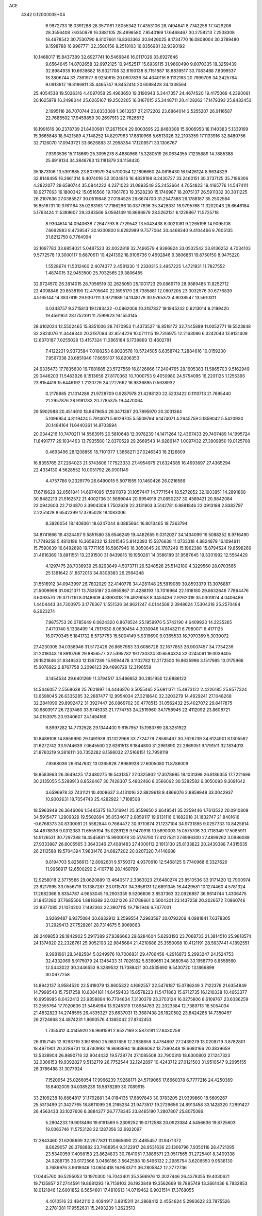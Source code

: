 ACE                                                                             
 4342  0.1200000E+04
   6.9872733  18.0391288  28.3571161   7.8055342  17.4353106  28.7494841
   8.7742258  17.7429206  28.3556408   7.6350678  16.3881105  28.4996580
   7.9540169  17.6468467  30.2758213   7.2538308  18.4678542  30.7530790
   8.8107661  16.8363363  30.9426025   9.1734770  16.0808004  30.3789480
   9.1598788  16.9967771  32.3580156   8.2518103  16.8356981  32.9390192
  10.1468017  15.8437389  32.6927741  10.5466846  16.0117026  33.6927646
   9.6564645  14.8702658  32.6972125  10.9452517  15.6939115  31.9660490
   9.6070335  18.3259439  32.8984935  10.6636682  18.9321708  32.6190138
   8.7151887  18.8839517  33.7083488   7.8399537  18.3806744  33.7361977
   8.9250615  20.0907836  34.4040116   8.1132163  20.7999709  34.2425784
   9.0913912  19.8196811  35.4465747   9.8452414  20.6088428  34.1338564
  25.4054538  19.5026316   4.4097058  25.4963650  19.3190943   5.3447357
  24.4674520  19.4175069   4.2390061  20.1625978  16.2498044  25.6265167
  19.2502205  16.3167015  25.3448711  20.4128262  17.1479393  25.8432450
   2.1695116  26.7070744  23.6333089   1.3613257  27.2172202  23.6864014
   2.5255207  26.9116587  22.7686502  17.9459859  30.2697913  22.7626572
  18.1991616  30.2378739  21.8400981  17.2671504  29.6003695  22.8480308
  15.6006953  18.1140383   5.1339199  15.3665848  18.9421589   4.7148252
  14.8297963  17.8810966   5.6513026  32.2103359  17.1133916  32.8480756
  32.7126070  17.0943721  33.6626883  31.2958354  17.1209571  33.1306767
   7.9393536  15.1118669  25.3095278   8.4880968  15.3280519  26.0634355
   7.1235889  14.7885388  25.6919134  34.3846763  13.1181879  24.1158430
  35.1873106  13.5391885  23.8079979  34.5700054  12.1806660  24.0616430
  16.9426124   8.9634329  32.8148495  16.2661314   9.4074016  32.3034816
  16.4828198   8.2430727  33.2460151  30.3737125  35.7196306   4.2822077
  29.6590744  35.0844222   4.2371023  31.0893548  35.2453664   4.7054823
  19.4165776  14.5474111  18.9277063  19.1800342  15.0516566  19.7061763
  19.3528230  15.1746987  18.2075137  26.5911332  30.3011225  26.2107636
  27.0385527  30.0519848  27.0194528  26.6674700  31.2547388  26.1788187
  35.2502564  16.8516731  10.3761164  35.0263163  17.7186296  10.0377836
  35.3428331  16.9795768  11.3202043  28.6646184   5.1763424  11.5389607
  29.3383566   5.0564149  10.8696879  28.5262131   6.1228867  11.5725718
   8.9304614  14.0940638   7.2647793   8.7729542  13.5043438   8.0021081
   9.2265198  14.9095108   7.6692883   9.4739547  30.9200800   8.6282989
   9.7577064  30.4468340   9.4104466   9.7605135  31.8212750   8.7764994
  32.1697783  33.6854021   5.0487523  32.0022819  32.7496579   4.9366824
  33.0532542  33.8136252   4.7034103   9.5772578  19.3000117   9.6870911
  10.4241392  18.9106736   9.4692846   9.3806861  19.8750150   8.9475220
   1.5528674  11.5312460   2.4074377   2.4581330  11.2330315   2.4957225
   1.4721931  11.7827552   1.4874015  32.9453500  25.7032565  29.3806455
  32.9724570  26.3814015  28.7056519  32.2625050  25.1001723  29.0869719
  28.9889485  11.8252712  22.4098848  29.6538190  12.4705640  22.1695179
  28.7385881  12.0607205  23.3032576  30.6776839   4.5165144  14.3837619
  29.9307111   3.9721889  14.1348179  30.9765373   4.9038547  13.5610311
   0.0348757   9.3715813  19.1283432  -0.0862006  10.3187837  19.1945242
   0.9213014   9.2199420  19.4561951  28.1752391  11.7599923  16.1553145
  28.6102024  12.5502465  15.8351006  28.7470953  11.4373527  16.8518172
  32.7445889  11.0052771  19.5523848  32.2824076  11.3449340  20.3187094
  32.8514226  10.0711115  19.7316975  12.2163086   6.3242043  13.9131409
  12.6370187   7.0255029  13.4157324  11.3865184   6.1738869  13.4602781
   7.4122231   9.9373584   7.0108253   6.8020578  10.5724505   6.6358742
   7.2884616  10.0159200   7.9567338  23.6851046  17.6655107  16.8206353
  24.6335473  17.7835600  16.7681685  23.5727569  16.8126666  17.2404765
  28.1605383  11.5865703   9.5162949  29.0446203  11.5483926   9.1513656
  27.8170363  10.7000753   9.4050980  24.5754095  16.2201125   1.1255396
  23.8154416  15.6446192   1.2120729  24.2727662  16.9336895   0.5638932
   0.2178985  21.1014289  21.9728709   0.9287978  21.4298120  22.5233422
   0.1110713  21.7695440  21.2957876  28.9191783  20.7785375  19.4470064
  29.5902988  20.4514610  18.8479654  29.3471397  20.7895970  20.3031364
   5.1096954   4.8119424   5.7914071   5.6029705   5.5509794   6.1474071
   4.2645759   5.1859042   5.5420930  20.1484164  11.6440361  14.8703994
  20.0344216  10.7470211  14.5563915  20.5810648  12.0978239  14.1471264
  12.4367433  29.7407489  14.1995724  11.8491777  29.1034493  13.7935580
  12.8370529  29.2669543  14.9286147   1.0097432  27.3909950  19.0125708
   0.4693496  28.1208859  18.7101377   1.3868211  27.0246343  18.2126809
  16.8355765  27.2264023  21.5743606  17.7523333  27.4954975  21.6324685
  16.4693697  27.4365294  22.4334130   4.5628552  10.0051792  26.0901149
   4.4757786   9.2329779  26.6490018   5.5071555  10.1460426  26.0216586
  17.6719629  32.0561841  14.6974095  17.5911079  31.1057447  14.7771544
  18.5272852  32.1903851  14.2891868  30.8482213  21.5162572  21.4002736
  31.5869044  20.9954919  21.0850237  30.4589421  20.9842084  22.0942603
  22.7124870   3.3904309   1.7502629  22.3131903   3.5142781   0.8891846
  22.0913188   2.8382797   2.2251428   8.6542399  17.3785028  18.1083006
   8.3926054  18.1408061  18.6247044   9.0885664  16.8013465  18.7363794
  34.8741666  19.4324497   9.5851580  35.6546249  19.4482655   9.0312027
  34.1434099  19.5088252   8.9716490  11.7749258   5.4810196  16.3659232
  12.1201545   5.8142393  15.5376638  11.0733318   4.8824879  16.1094911
  15.7590639  16.6492698  19.7771165  16.5867946  16.3850645  20.1787249
  15.1962388  15.8794524  19.8598266  31.4616369  18.8811551  13.2391500
  31.8439816  19.1950261  14.0586189  31.9587645  19.3301992  12.5554429
   4.1297475  28.7036939  25.8293849   4.5073711  29.5248528  25.5142180
   4.3229560  28.0703565  25.1381642  31.8672013  34.8308383  26.2564248
  31.5516912  34.0943997  26.7802029  32.4140778  34.4281148  25.5819089
  30.8593379  13.3076887  21.5009998  31.0621371  13.7835187  20.6955867
  31.4288193  13.7016964  22.1618180  29.8632649   7.7864476   3.6093570
  29.3717110   8.0148609   4.3983018  29.4929053   8.3453436   2.9262019
  35.0301824   4.0406486   1.4404443  34.7300975   3.1776367   1.1551526
  34.9621247   4.0144568   2.3948624   7.5304318  25.2570484   6.2623274
   7.9875753  26.0785649   6.0824320   6.8678524  25.1959976   5.5742190
   4.6409920  14.2235265   7.4710740   5.1338499  14.7917630   8.0630454
   4.3030946  14.8143211   6.7980071   8.4171125  16.0770345   5.1841732
   8.5737753  15.5004149   5.9319690   9.0365533  16.7970369   5.3030072
  27.4230305  34.0358946  31.5172426  26.8657983  33.6086728  32.1677853
  26.9007457  34.7734236  31.2018043  18.8910768  29.8856577  32.5395282
  19.1230324  30.6584324  32.0245061  19.0039405  29.1521846  31.9349533
  12.1397289  15.9094478   3.1102782  12.2172500  16.8625996   3.1517985
  13.0175968  15.6076922   2.8767758   3.2096123  29.4690729  12.3190559
   3.1454534  29.6401269  11.3794517   3.5466652  30.2851950  12.6886122
  14.5446057   2.5568638  25.7601897  14.4446876   3.5055465  25.6811371
  15.4873122   2.4226185  25.8577324  13.6598045  26.6335285  32.2887477
  12.9954034  27.3218640  32.3203279  14.4929241  27.1048268  32.2841099
  29.8992472  31.3927447  26.0869702  30.4778513  31.0562432  25.4027072
  29.8417875  30.6803917  26.7237460  33.5745333  21.7774753  24.2519960
  34.1758945  22.4112092  23.8608721  34.0153975  20.9340607  24.1494169
   9.8997282  14.7732528  29.1344400   9.6157957  15.1983789  28.3251922
  10.8489108  14.8959990  29.1491938  31.1322968  33.7724779   7.8585467
  30.7626739  34.6124901   8.1305582  31.6272742  33.9744639   7.0645500
  22.6261513   9.1844800  31.2961890  22.2669051   9.1791511  32.1834013
  21.8760219   9.3816111  30.7352282   8.1596032  27.5166151  12.7958119
   7.9368036  26.6147632  13.0265828   7.8989928  27.6005080  11.8786009
  18.8583963  26.3649425  17.3480275  19.5431357  27.0325902  17.3078985
  18.1031399  26.8186355  17.7221696  30.2135055   5.5288913   8.8526467
  30.7428307   5.4802466   8.0566062  30.5382582   6.3050093   9.3091642
   3.6596978  32.7431121  10.4008637   3.4131016  32.8829618   9.4866076
   2.8859948  33.0042937  10.9002631  18.7054743  25.4282922   1.7108508
  18.5963949  26.3646006   1.5445375  18.7316941  25.3559650   2.6649541
  35.2259446   1.7613532  20.0910809  34.5915477   1.2909329  19.5502694
  35.0534617   2.6859117  19.9131116   0.1682018  31.1832747  21.8401616
  -0.6768373  30.8330091  21.5582844   0.7664472  30.9710674  21.1237104
  34.9731895   9.0257733  10.8425814  34.4678838   9.0312383  11.6555194
  35.0289128   9.9470918  10.5890093  15.0575706  30.7118349  17.5085911
  14.9126531  30.7297388  18.4545881  15.9900018  30.5178790  17.4127531
  27.6996300  27.4899262   3.0986088  27.9333887  26.6005565   3.3643346
  27.4081483  27.4000112   2.1913130  25.8133822  20.2439388   7.4315635
  26.2113588  19.5704394   7.9831476  24.8827202  20.0207320   7.4148688
   9.8194703   5.8256613  12.8062601   9.5759372   4.9370610  12.5468125
   9.7740968   6.3327629  11.9956917  12.6500290   2.4107718  28.1460769
  12.9258018   2.3775586  29.0620889  13.4640517   2.3363023  27.6480274
  23.8510536  33.9171420  12.7900974  23.6217995  33.0556719  13.1387287
  23.0115701  34.3658131  12.6891345  16.4429581  10.1274460   4.5781324
  17.2682366   9.8354787   4.9653045  16.2903355   9.5206606   3.8537363
  32.0926887  36.9614744   1.4306475  31.8451280  37.7685506   1.8818389
  32.0321226  37.1788661   0.5004301  23.1437258  20.2026572   7.0860746
  22.8377085  21.1074200   7.1492363  22.3907115  19.7181946   6.7477001
   3.9269487   6.9375084  30.6632912   3.2599554   7.2983597  30.0792209
   4.0981841   7.6378305  31.2929413  27.7528261  28.7314675   5.9069863
  28.2409853  28.1842902   5.2917389  27.9386663  29.6284604   5.6293193
  23.7068733  21.3814510  25.9818574  24.1374920  22.2328761  25.9052103
  22.9845684  21.4210686  25.3550098  10.4121191  28.5637441   4.1892551
   9.9981961  28.3482584   5.0249976  10.7006831  29.4706456   4.2916873
   5.2993247  24.1524753  32.4332069   5.9175079  24.1345433  31.7026182
   5.8360651  24.3680548  33.1958779   8.8558560  12.5443022  30.2446553
   9.3289532  11.7388421  30.4535690   9.5430720  13.1866899  30.0677258
  14.8942137   3.9584520  22.5419079  13.9605322   4.1692557  22.5476187
  15.0786249   3.7122376  21.6354849  14.7998543  15.7517258  10.6084181
  14.6459403  15.8578223  11.5471863  15.6712735  16.1210338  10.4653377
  16.6958985   8.0422413  23.9858864  16.7704834   7.3130379  23.3703124
  16.0275806   8.6109767  23.6036259  13.2555764  17.7020636  21.5464984
  13.9245319  17.8984763  22.2023584  12.7389713  18.5054034  21.4832823
  14.2748595  26.4335327  23.6637031  13.3687438  26.1820502  23.8424285
  14.7350497  26.2724668  24.4874231   1.8693576   4.1365042  27.8742453
   1.7355412   4.4145920  26.9681591   2.6527169   3.5873181  27.8430258
  26.6157145  12.9293719   3.1618950  25.9837856  12.2838658   3.4784697
  27.2439279  13.0208719   3.8782801  18.4971901  20.3286731  13.4740993
  18.8693994  19.4866062  13.7360448  18.6680166  20.3839659  12.5338904
  26.9890716  32.9044432  19.5728774  27.1085508  32.7900310  18.6300803
  27.1247323  32.0306153  19.9392827   9.5132719  26.7752544  32.1242897
  10.4243712  27.0121503  31.9510547   9.2095155  26.3786488  31.3077924
   7.1520954  25.0266054  17.9966239   7.9268171  24.5719066  17.6660378
   6.7777216  24.4250369  18.6402009  34.0385239  18.5878289  30.7089915
  33.2109238  18.6884817  31.1792881  34.0184135  17.6897843  30.3783205
  21.9399860  18.5609267  25.5313499  21.3427765  18.8611099  26.2165234
  21.9473517  19.2726656  24.8913458  33.1428320   7.2891427  26.4563433
  33.1027606   6.3884377  26.7778345  33.8465190   7.2807807  25.8075086
   5.2804233  19.9018496  19.6191569   5.2309252  19.0712588  20.0923384
   4.5456636  19.8725603  19.0063746  11.5753128  22.1287356  32.6922097
  12.2843460  21.6208669  32.2977821  11.0665690  22.4485457  31.9471372
   8.8629057  28.3768882  23.7488954   9.3122917  28.9531636  23.1306796
   7.9350118  28.4721095  23.5340059   7.4098153  23.8624833  30.7641051
   7.3886571  23.0517565  31.2725401   8.3409338  24.0288735  30.6172566
   3.0456186   3.5642598  10.5496132   2.2985754   3.6206550   9.9538130
   3.7689976   3.9619346  10.0650418  16.9533711  36.2805842  12.2772736
  17.0445760  36.5295053  13.1970300  16.7043401  35.3566976  12.3027446
  26.4378355  19.4030621  19.7135857  27.2744591  19.8681293  19.7159103
  26.1923849  19.3562669  18.7895749  13.3661436   6.7832853  18.0121846
  12.6001852   6.5654601  17.4810613  14.0719462   6.9031514  17.3768055
   4.4010516  23.4842110   2.4094917   3.8815311  24.2868412   2.4554824
   5.2993622  23.7875526   2.2781381  17.9552631  15.2493239   1.2623513
  18.5094573  14.5737820   0.8715268  17.2896755  15.4271273   0.5978132
  23.0082730  24.8157405  30.0969213  22.5658859  24.0444302  29.7425121
  23.1305181  24.6163676  31.0251122  10.0755515  30.7114775  30.6996986
   9.2054588  30.9798948  30.4045329  10.3198238  31.3672992  31.3527382
  22.1335831  26.9697149  16.0803812  23.0657754  27.1830166  16.0385286
  22.0640937  26.3392463  16.7972580  21.4311770  27.4500151  23.9664211
  21.6551000  28.1451816  23.3476855  21.6172448  26.6390650  23.4931658
   0.6614370  17.2020547  20.3574881  -0.2678501  16.9730916  20.3422152
   0.9855924  16.9452964  19.4942209  33.4553061  32.7488889  19.6077870
  32.5000348  32.7309806  19.6658205  33.6659958  32.1088901  18.9279023
   2.6597765  32.7516032  29.7623001   2.1300007  32.3192277  30.4320918
   2.2893578  32.4504710  28.9326367  13.4944700   5.4548508  25.5871246
  13.8449591   6.3441084  25.6382127  12.7672083   5.5192425  24.9681125
  35.3708930  33.7472894   7.3655322  35.1660830  33.4611821   8.2557160
  35.1271443  34.6727931   7.3493677  12.0386870   1.2237863  32.9856508
  12.4619246   1.6883652  33.7076398  11.1886091   1.6532784  32.8900694
  34.7958813  33.7620630   4.4204431  35.2967903  34.4159119   3.9327920
  35.0711800  33.8787016   5.3297494   4.9883463  13.3171608  32.7674015
   5.2959048  13.4257911  33.6673121   5.1778102  12.4024956  32.5583013
  31.5959381   9.3915651  24.9831627  31.8206392   8.6464702  24.4258702
  32.3569070   9.5024388  25.5531322   2.2983061  34.8230916   3.9315486
   2.7258663  34.9419526   4.7796619   2.6730602  34.0129825   3.5858399
  13.7663278  23.6288493  25.6891388  14.1937471  24.4033053  26.0548742
  12.8369690  23.8568237  25.6656493  11.8038662  21.9571500  22.1602941
  11.1132918  21.6520365  22.7487197  11.9756517  21.2112572  21.5855198
   1.3394701  22.8265778  17.4312973   1.6980314  22.0628106  16.9792736
   2.1062328  23.2774637  17.7848631  29.3076187  22.4893382  31.1966210
  28.5955064  22.7353206  31.7870620  29.1242867  21.5784236  30.9667172
  33.4357116  16.4760726  17.5352091  34.2689832  16.0090771  17.5968978
  33.1796661  16.6302523  18.4445502  21.6121783   4.4967346  29.5078901
  22.2484162   5.1062249  29.1337849  20.7740732   4.7637545  29.1303824
  21.0044830   6.6557842  14.3664164  20.6102101   6.1923440  13.6274957
  21.2574095   7.5065933  14.0081092  19.9632641  25.5030046   8.8104615
  20.6482422  24.8383370   8.8829448  20.3556348  26.1941080   8.2769325
  30.6650910  13.4034643  14.1910972  31.3135657  13.9228478  14.6664424
  30.9855796  12.5037527  14.2546424  24.5194411  13.4993845  25.7648615
  23.8572573  14.1867176  25.8377836  25.1181669  13.6653998  26.4930086
  25.9857455  27.5077409   7.3951359  25.0784640  27.7904401   7.2804480
  26.4501865  27.8840243   6.6475149   6.9572971  -0.2223111  25.4997921
   7.1358079   0.6883380  25.7344920   6.0229583  -0.2374597  25.2923954
  25.4028983  11.5302839  10.9799063  25.2072165  10.6188542  11.1972459
  26.2500099  11.4940252  10.5357001  26.7328488   2.1166039  23.3090161
  26.5215218   2.1920829  22.3784917  27.4777926   2.7045608  23.4339052
  34.3010188   0.2558010  15.0516001  34.6866393   0.8645050  14.4215143
  35.0398315  -0.2678319  15.3617554  17.4423423  15.2680322  27.3247632
  17.2136778  14.3439038  27.2251085  18.1807267  15.2677262  27.9338775
  25.2672961  30.7290421  11.7472179  25.6341687  30.3591827  10.9441983
  25.0966224  29.9697211  12.3044735  33.3610442  29.5935966  21.2340940
  32.6008218  29.6853100  20.6597402  33.3763754  28.6647013  21.4646372
  27.4504477   5.7653472   3.1987819  27.0113996   6.6059152   3.0687285
  28.0396524   5.9147615   3.9382041   3.6191748  23.7838014  18.7846757
   3.2579568  22.9106893  18.9377398   3.8608035  24.0990889  19.6555610
  30.0543053  15.3776989   8.9795455  31.0027376  15.3974391   8.8518017
  29.8496256  16.2203712   9.3848126  33.7840581   4.2664465  14.0081396
  32.9969413   4.4092111  14.5337795  33.4555753   4.1079394  13.1231501
  27.7646554  28.6780638  14.6722107  26.8482109  28.9371702  14.5761635
  27.8010329  27.7901061  14.3166272  19.2296681  19.2141541   9.1422753
  18.5733023  19.3532225   9.8249727  18.7367804  19.2608869   8.3230626
  12.7828257  23.7555661  13.2472571  12.5010063  22.8896917  13.5423352
  13.5141591  23.9785667  13.8231512  30.0681272  25.6855507  12.4643575
  30.3227916  24.8615128  12.8794953  29.6413574  25.4212803  11.6493357
  16.1169480  13.7221347   3.1382611  15.8158015  13.4302320   3.9986886
  17.0719425  13.7107663   3.2021994   1.0676539   4.0390016  30.7630186
   0.4068998   4.5812724  31.1938065   1.1387712   4.4036721  29.8808680
  10.1964547  27.5359396  21.5379647  10.3548892  27.3652991  20.6095186
   9.5277857  26.8982849  21.7879847  18.7653873   7.7018940   6.9576056
  19.2735595   7.2559027   6.2800478  19.0822386   8.6049433   6.9391917
  25.0272606  30.3116192   5.3981261  25.2159093  30.6657600   6.2671645
  25.1226554  31.0597775   4.8087274  14.3539081   4.5532856  10.3908930
  14.0455249   4.7373447  11.2781663  15.3022519   4.6747689  10.4369132
  31.4671561   9.9585112   5.6322781  32.2255224   9.4068667   5.8241136
  31.6224148  10.2785107   4.7436123  29.4768988   3.1058848  22.8223814
  29.5113352   2.1798289  22.5826601  29.2314116   3.5538701  22.0128896
  22.5113999  22.9169585   7.0095307  22.2134579  22.9745361   7.9173562
  21.7615985  23.2110064   6.4922633  26.1233135  16.0252583   9.9096559
  26.3081933  16.4045245   9.0504653  25.2371744  16.3220328  10.1168136
  21.2643589  18.4271132  22.3534039  21.6210168  19.3150835  22.3765520
  21.1791956  18.2274372  21.4211440   0.8577966  15.7800031  17.7942265
   1.2620386  15.9709489  16.9478460   0.9646018  14.8350106  17.9029169
  18.7412974  12.2102774  20.3448261  18.9171068  12.8165786  19.6252973
  19.5314869  11.6733203  20.4040671   1.5092462  23.6169837   6.2379837
   1.9169723  23.1247811   5.5254335   1.1903806  22.9455430   6.8410790
  27.4857845  19.6465197  27.5133593  28.3292057  20.0939917  27.4452323
  27.1868623  19.8330978  28.4033402  16.6148014  27.4433739  10.9532297
  17.4705704  27.3894328  11.3786491  16.0726800  26.8108383  11.4246476
  11.7348384  32.7249869  23.8995363  11.9575210  33.6486356  24.0158003
  11.9505104  32.3190913  24.7391589  22.4312512  24.3009641  25.8053320
  22.2632067  25.1789212  26.1476538  21.8241690  23.7368595  26.2843612
  24.7370794  15.9403915  30.8127236  25.5839185  16.1200485  31.2211581
  24.7832244  15.0178991  30.5615062  35.2430141  17.1379962   7.1027086
  34.5786408  17.3154260   7.7685604  36.0209668  16.8880118   7.6012357
  29.0890956  31.7114753   8.6388613  29.5487642  32.2957322   8.0358849
  28.7344243  32.2925641   9.3117476  20.0070559  10.8771323   3.6111668
  20.8308294  11.2864523   3.3464289  19.8257422  10.2368980   2.9230845
  29.7604659  18.8623367  16.0954506  30.6457016  19.1701132  15.9008656
  29.7670642  18.6942115  17.0377468  15.4388893  25.5768909  26.6067640
  16.2835057  25.3305151  26.9837969  15.2311202  26.4179766  27.0137514
  25.8236927  23.5712581  31.6172133  25.1239906  23.7620127  32.2419224
  25.6069757  22.7052017  31.2719426   5.7479054   7.7762902  13.0013793
   5.0152053   8.1773672  13.4688401   5.9592753   6.9950775  13.5125165
   5.8989512  11.7138655  16.7726796   6.1057592  12.6195325  17.0033951
   5.2117538  11.7863825  16.1103104   1.5832773  19.5035761  33.2691381
   2.5106440  19.6041088  33.0543918   1.3805279  18.5973727  33.0369315
  28.2367533   4.4731702  20.4361194  28.1601368   4.9177379  19.5918911
  28.1199927   5.1679212  21.0841316  10.4659586  33.3191960   9.3006801
  11.0713948  33.7238426   8.6794394  10.9834227  33.2013998  10.0972896
  29.1790307  18.5380484   5.9247659  29.2540837  18.5935535   4.9721285
  29.3842383  19.4207153   6.2330202  12.5499148  20.2504287  20.2103477
  12.1268542  19.7767533  19.4941890  13.4847210  20.2019833  20.0102919
   0.0088094   7.2462783   3.7218561   0.6637398   7.0936951   3.0406687
  -0.4349282   6.4038986   3.8204727  14.4079256  36.8765357  11.0643109
  14.0450992  37.0537028  11.9321823  15.3447971  36.7532686  11.2169832
  30.0507663  18.3145809   3.2302213  30.7122795  18.9113422   2.8802098
  29.2388575  18.5754330   2.7954890  29.4467805   6.1397170  31.3971829
  30.1861049   5.5798139  31.1602445  28.6791527   5.6787601  31.0588071
  10.9224807  27.7413259  13.1531459   9.9977864  27.5906238  12.9570303
  11.3932339  27.2536015  12.4773144  35.1233729  35.8691839  11.1589654
  34.8525482  34.9797578  10.9313539  34.3818622  36.2279747  11.6464722
  33.2960302  16.7374583  20.4591673  33.0149647  17.4457299  21.0384647
  32.5082360  16.2104299  20.3255517  20.4115402  16.8017928   0.9186420
  21.0855934  16.2173301   1.2654667  19.5961206  16.3093369   1.0125034
  26.5268571  30.2476052  17.3775216  26.8235655  29.4205623  16.9977901
  25.5934162  30.1142834  17.5422796  34.8798441   7.7207133  24.3494791
  34.3121552   7.2228217  23.7612062  35.7405819   7.3130782  24.2535839
  14.6490952  31.6241282   6.4986091  14.5288976  31.7641542   7.4378519
  14.1313502  30.8427238   6.3047557  14.0421816  35.9507225  30.5912727
  13.3727992  35.3689233  30.2311775  14.5484764  36.2335853  29.8297702
  27.6929079   0.3548974  28.3086843  27.4948338   0.6835968  27.4317833
  28.3742323  -0.3029028  28.1696599  27.4107736  18.7605702   2.7489906
  27.0605716  18.0610501   2.1973911  26.6793883  19.0085185   3.3145249
  30.3091981  26.2425778  20.5945807  30.0806243  25.3766912  20.2566070
  30.2790425  26.8146305  19.8277181  32.7800634   7.3686474  22.4417970
  32.7873106   6.5590280  21.9312131  31.8728163   7.4600770  22.7329587
  26.3200526  17.4267996  16.3706030  26.5780920  17.1113380  17.2367043
  26.4716615  16.6815916  15.7893013   5.2535265  28.2716684  22.7372971
   4.5374594  28.3203436  22.1039643   5.7400458  29.0864008  22.6118297
   8.5684457   6.9238873  14.9345585   9.1044302   6.7989708  14.1513930
   8.1980442   7.8007621  14.8339350  29.6829301  35.3180358  29.9779302
  29.0094211  34.8718907  30.4913228  29.8865749  34.7083338  29.2686882
   2.3431940  31.3207181   4.7851033   2.6267002  31.9142140   4.0896764
   2.2637090  30.4690319   4.3555167   1.6612115  11.8952224  33.0253477
   1.8781974  11.8733224  32.0933233   1.6778623  12.8247184  33.2533650
  15.4260434  22.1386045   7.0374127  16.1172148  21.4779035   7.0820023
  15.8747904  22.9360888   6.7565627  14.1359468  24.2633135  30.8928696
  13.1859389  24.3209786  30.7909303  14.3674673  25.0295871  31.4177075
   1.6928106  30.5503496  19.5417291   1.0377790  30.3446886  18.8747441
   2.5261290  30.2955455  19.1456392  31.8050241  31.1318422   4.4947528
  31.3101268  31.2292423   3.6812286  32.6824899  30.8743489   4.2119405
  32.3119237  32.1538502   1.6024858  33.1374000  31.8911510   2.0096834
  32.5704491  32.5464580   0.7686659  24.9754079   0.6046327  15.2642868
  25.8551088   0.2285690  15.2948521  24.4224691  -0.0437519  15.7002776
  33.6067720  15.3026071   2.5615605  33.8039259  16.1406605   2.1431963
  32.7918058  15.4589382   3.0386585  15.7986401  27.8383585   3.1775977
  14.9547244  27.5118414   3.4897272  16.0589711  28.4899886   3.8286259
  15.0635407  12.1880153   5.5578163  14.5379808  11.8100511   6.2629133
  15.4026762  11.4312420   5.0797859  15.9302949  32.2222976  10.9284716
  15.5758275  32.6398353  11.7134856  16.4347727  31.4792078  11.2594571
  32.3190208  32.1301020  10.1526683  31.6641412  31.5542448  10.5473239
  31.8543759  32.5677958   9.4393934   8.3262443  11.5664979   9.4362264
   7.9243866  10.7236143   9.6466770   9.2532109  11.3647196   9.3087496
  30.9472976  29.3042903  19.6570223  30.0531269  29.5325707  19.9111456
  30.8628719  28.9584113  18.7685000  19.0071024  27.2956832  12.0499559
  19.5961752  27.4136480  11.3047650  19.2449613  26.4414416  12.4104090
   2.1584123  12.4097168  30.4657264   1.8319539  12.4543669  29.5670256
   3.0836380  12.1824004  30.3734412   3.1596169  14.7090021  23.4298545
   3.1410916  13.7574829  23.5323234   3.5486900  15.0299776  24.2433831
  11.0431579  20.2862464  27.5939717  11.3137494  20.1714926  28.5049292
  10.0986416  20.4341077  27.6414878   7.9083235   9.9991319  15.2390848
   8.3868054   9.5477477  15.9344547   7.1524962  10.3862641  15.6807698
   6.1498891  18.1882429  13.6747355   6.6122721  17.4689043  13.2446358
   6.8141273  18.6062897  14.2226920  28.2463599  11.2385803  19.7206383
  27.3483642  10.9668398  19.5309212  28.2604191  11.3743501  20.6680563
  32.1686013  20.0220648   2.5005827  32.2455877  20.7486020   1.8821584
  32.2597024  20.4298832   3.3617543  15.5333656  13.2035986   9.8081070
  16.4027811  13.0993244  10.1947274  15.3855269  14.1492971   9.8026353
  21.9966157  19.8732364  12.7284294  22.3770792  19.0531963  13.0430938
  22.6119932  20.1834003  12.0640946  24.4120620  28.4600123  17.9649402
  24.4173881  27.5158639  17.8075005  25.0665660  28.5921592  18.6507927
  12.4065929  35.3323970  24.5624331  13.2713653  35.4104659  24.9653049
  11.7947041  35.3847337  25.2966570  10.2552321   3.4674551  14.8630369
   9.7227164   3.4706347  14.0676447  10.7722230   2.6641999  14.8019362
   6.8181301   4.6020768  21.4464143   6.3682941   5.0343534  22.1723732
   6.4816070   5.0371430  20.6630233  19.1489432   2.8536888   1.3698057
  19.7285888   2.6203634   2.0949277  18.3091566   2.4541158   1.5963709
  17.6383972  10.0302936   9.4324412  17.9875363  10.3761822   8.6110431
  17.6364869  10.7806674  10.0267200   9.3215516  23.1224133  27.9757800
   8.7552665  22.3548804  27.8954918   9.0773778  23.6786439  27.2360378
   5.3953392  36.1436303  18.2014187   6.3088682  36.2646741  18.4603490
   5.2336446  35.2081559  18.3237891  15.2882040  28.8890674  32.5323789
  14.4866973  29.3725601  32.3322446  15.9952493  29.4765794  32.2656425
   5.8430775  32.2742499   7.6015911   5.8943408  33.2280206   7.5389381
   4.9553856  32.1022200   7.9156621   2.5797027  21.0292792  15.3814726
   1.7556937  20.6452421  15.0818787   2.8086459  20.5256463  16.1626070
   6.7372079   8.0801572  32.5079163   7.4137543   7.5467171  32.0908331
   6.6671144   7.7274498  33.3949993  27.1200037  19.9613560  15.2449304
  27.9453028  19.5609420  15.5183931  26.4763041  19.2566296  15.3173416
  20.2540873  19.4155546   2.1704729  20.9472761  19.1643490   1.5600493
  19.7281668  18.6226558   2.2751199  22.7741449  20.4112611  28.6180572
  23.1455693  20.6415342  27.7664410  22.9327485  19.4710508  28.7022086
  19.1417924   9.0321719  14.5078159  20.0528345   8.8338481  14.2912477
  18.6326926   8.5946351  13.8254591  23.9420323  33.9557100  23.7352610
  23.4805941  33.8386711  24.5656878  24.8683796  33.8756311  23.9626370
  23.4637059  27.7930461  31.1502593  22.8902894  28.5486835  31.2784679
  22.9192396  27.1546402  30.6895792   6.5813163  25.2515802  13.0321959
   5.7790482  25.7438450  13.2061875   6.2891559  24.3457935  12.9300949
  35.3092797  30.1253777  17.4342042  35.6813442  30.1430706  16.5524521
  34.5770009  30.7407289  17.3975648  27.6140675  37.4668000  15.6752408
  28.3855408  37.6071928  16.2241949  27.7274741  36.5835785  15.3241132
   6.4108709  25.4466869   1.2362519   6.0163011  26.3038287   1.0754587
   7.0437527  25.6020734   1.9373565  34.0966709   4.7224430   3.8675921
  33.2595078   5.0267762   3.5172049  33.8575826   4.0746735   4.5305123
  23.2201433  26.7299356   4.3731980  23.3106407  27.1571291   5.2249889
  23.5956879  25.8588126   4.5010364  19.2175608  21.5745902  29.4074587
  18.2797759  21.6773980  29.2455272  19.3025257  20.6935419  29.7718303
  32.8127599  25.7647610  14.8688227  33.2958958  26.1817338  14.1554187
  33.4915379  25.4487847  15.4651877  11.0405544  20.6050416  24.6230671
  11.5278506  20.6923291  25.4423077  10.8797230  19.6652003  24.5390237
  16.2527855  15.5235275   5.6839973  16.0666128  16.4253161   5.4225612
  15.3921212  15.1413493   5.8555453  32.6052034  16.0525982   9.3202222
  32.2687726  16.2584145  10.1923952  33.5071261  15.7701843   9.4719115
  31.9049077   5.9135387   2.8907690  31.6921697   5.1480645   2.3568930
  31.0897299   6.4138985   2.9276080  26.3459311  15.8208988   6.0062050
  26.6351847  16.4785570   6.6386999  27.0239837  15.1459035   6.0354960
  13.5464693  18.4805669  14.6007925  14.4685933  18.7289568  14.6657665
  13.1783803  18.7001979  15.4566573  13.6732875  21.4857508  31.3282787
  13.7368548  22.4262901  31.1622161  14.5808436  21.1815318  31.3332263
   2.9956638  24.7305655  14.3530499   3.1966090  25.3255059  15.0754756
   3.3308596  25.1765025  13.5752223  26.0708761   5.5030570  29.4311768
  26.3114879   5.7489326  30.3244197  25.6669185   4.6399250  29.5209165
  26.7927503  16.1843848  18.8427099  26.6428828  15.3289253  19.2451533
  26.5148283  16.8140265  19.5079485  23.2562433  24.4831844  32.8351654
  23.6858395  25.1484001  33.3729079  22.3644003  24.4360719  33.1795899
  31.9455328  31.7740780  30.5999319  32.0352963  30.8480391  30.8249351
  31.5675145  32.1751590  31.3825352   5.0605673  14.5528775  25.7058469
   5.0672334  15.2477866  26.3640936   4.9280115  13.7487244  26.2078415
  19.1977423  18.8234132  29.9237017  19.7826627  18.4076315  30.5571253
  18.3205624  18.5505959  30.1926960  21.1335708  15.6678899  10.5343564
  21.7379679  15.0251265  10.1631541  21.3526437  16.4870414  10.0902511
  10.5441436  36.0281495  31.4839343  10.1536555  36.7010389  32.0415818
  11.4874416  36.1717736  31.5600450  24.1387759  29.1225209  13.7283674
  23.6473850  28.6663668  13.0452201  24.3414582  28.4433324  14.3716827
   1.6544356   1.6081148   1.5751979   2.5919663   1.4268493   1.6416131
   1.5529568   2.0366342   0.7253126  14.1867270   4.5125098  13.1241856
  14.8228368   4.1902578  13.7627384  13.6441831   5.1285421  13.6165089
  33.5831767  24.8606175  18.6282692  32.8219865  25.3638957  18.9172889
  33.8835944  25.3123402  17.8396453  14.2158947  12.0646371  21.5303275
  14.0417440  12.9930452  21.3755315  15.1636317  12.0163630  21.6556116
  25.4608288  10.0754720  22.7985654  25.2971842  10.9462474  22.4363464
  24.6608064   9.5841946  22.6119041   3.7172971  33.2361590  15.7024484
   4.0413633  34.0924962  15.4233437   3.8215041  33.2391241  16.6539545
  35.0375633  32.5629323   0.4013386  34.6330047  33.4124513   0.2256068
  35.4274123  32.3058702  -0.4342263  20.8954056  18.6663044  16.2582591
  20.3326135  18.1246696  15.7049700  21.7434420  18.2226004  16.2443747
  19.2236225   5.4533802  28.3199951  19.2659939   4.9475685  27.5084589
  18.3131574   5.7438593  28.3739117  23.8257847  32.2144844  28.0526378
  24.1278114  31.3437829  28.3112699  23.2975431  32.0618223  27.2691284
  20.3216672   1.8376561  29.8300700  20.9365242   2.5064986  29.5286859
  19.8180200   2.2689470  30.5204029  17.9975739  24.8548978  13.9257495
  18.8378411  24.5605392  13.5742725  17.4062413  24.8444151  13.1731223
  15.9021214  22.9242233  29.0136382  15.3258517  22.7524491  28.2688974
  15.3486352  23.3863756  29.6431620  19.3093143   9.1453293   1.7074471
  18.4107511   9.2004574   1.3822137  19.5636325   8.2351379   1.5554413
  17.8728748  35.2826419   4.5114089  16.9412564  35.0632427   4.4978815
  18.2995021  34.4952017   4.8492831  10.6493112  20.1039881  12.0062919
  10.1081002  20.7894107  12.3981060  10.1172409  19.7593578  11.2891008
  23.9608967  32.1352690  19.4815333  23.2947494  32.6803327  19.9003235
  24.6866105  32.7348438  19.3080936  31.0592149  36.4560396  13.1770298
  31.9420762  36.7707188  12.9826983  30.5068141  36.8664129  12.5116885
  24.8988123   0.5923283  26.8900954  25.6085718   1.1452239  26.5633236
  24.8115205   0.8345976  27.8120051   8.7464435  32.3410272  24.2333307
   8.7513490  33.2392375  24.5641266   9.3719123  32.3492044  23.5087938
  15.6683236  34.4165257  22.2525589  16.2056808  34.3398561  21.4641422
  16.0953995  33.8443206  22.8900691   5.9020036  36.8021556  15.6777605
   5.0335768  36.8768906  15.2821832   5.7297408  36.6571298  16.6080964
  20.7527874  31.4761394   9.7115051  19.8419494  31.2188398   9.5686668
  20.9915502  31.0616677  10.5406235  33.5030317  14.6852334  32.4437747
  33.1467198  15.5607777  32.2931229  34.3039638  14.6592530  31.9202629
   0.3482534  25.4234103   8.8113908  -0.5688287  25.6446550   8.9733880
   0.3989550  25.2904213   7.8648311   3.5691506  12.1332594  18.6311229
   2.7702424  12.2728596  18.1227045   4.2789292  12.3458101  18.0250963
  22.9677722   2.2386520  14.6188487  23.8755440   2.0517464  14.8581155
  22.7057023   1.4959753  14.0748059  34.2718841  21.2289854  29.5253181
  33.7462176  21.8863675  29.9811199  34.4011696  20.5352264  30.1720139
   2.9217260  26.0583009   5.2675602   3.0391331  25.2801659   5.8124945
   2.0153313  26.3243869   5.4220878  19.8402393  22.1691351  32.0255611
  19.5744333  21.9315644  31.1372261  19.2259752  21.7024628  32.5922431
  25.1074814   1.0486744  29.5788091  24.6858679   0.3753153  30.1127205
  25.9219484   0.6432699  29.2812819  31.2019050  13.8708551  33.3465566
  32.1096160  14.1573653  33.2455399  30.6806860  14.6226559  33.0648509
  12.7479072  28.2727612   9.7507001  12.6291050  27.8205053   8.9154861
  12.5868274  27.6000794  10.4123528  23.6791817   7.2498159  11.6600482
  23.9543147   6.3352837  11.7245815  24.3737070   7.7404582  12.0995212
  32.8866726  31.6559986  16.8887965  32.8198622  32.5372512  16.5211527
  32.9201979  31.0798160  16.1251725  20.3909382  10.7512771  28.9137497
  20.5959110  10.1707713  28.1807893  21.2028170  11.2329543  29.0720902
  29.7034156   7.1743912  16.0010614  29.3928928   7.8666185  15.4174273
  30.0533975   6.5047439  15.4134247  35.1415605  10.4556981  24.1322551
  35.2818652  10.6001886  25.0680269  34.9520919   9.5202148  24.0601127
   1.9205169   3.6112563  24.2129137   1.8654008   3.4945452  23.2644557
   2.6183562   4.2549792  24.3348684  21.4308754  28.5989655  26.7982294
  21.6151907  28.4729314  25.8674367  21.2169973  27.7234763  27.1207300
  10.3614559   2.6672970   3.7641150  10.3273679   2.8253496   4.7075604
   9.5261153   2.9994280   3.4352884   4.6311572  11.8102258  29.5033009
   5.3793154  12.4065546  29.4735846   5.0201867  10.9435326  29.6204795
   9.4952966  22.2350661   3.8492965   8.5832056  22.4581289   4.0352128
   9.6599290  21.4478438   4.3683426   5.4819946   2.6646193  18.2813746
   6.3854751   2.3834171  18.4258746   4.9547158   2.0447950  18.7853851
  14.8334740  34.4796414  17.9492465  14.3372160  33.8955328  17.3758558
  14.5090571  35.3550756  17.7380580  14.3448089   7.9913918   4.7881415
  14.7628759   8.1022851   3.9342361  14.9708126   8.3606078   5.4110626
  30.7850395  28.5805619  23.2633534  30.5666625  27.8800620  23.8780429
  29.9383107  28.8867224  22.9384717  13.1946311  22.1685498   8.5324701
  13.8973846  22.0987613   7.8863285  12.5631745  22.7686014   8.1356927
  22.4646201   0.1654471  29.1972542  21.8262183   0.8252815  28.9265263
  22.2920538   0.0335244  30.1294822  28.5509585  23.9063008  27.2868774
  28.4822448  23.9259541  26.3323493  27.7544741  24.3398167  27.5933221
  18.1564802  16.8553275  17.3947055  18.0804565  17.6047125  17.9853612
  18.6148379  17.1999612  16.6283064  28.8996852  14.3430894  17.7704048
  27.9661713  14.4674294  17.9416452  29.1745173  13.6843269  18.4081594
  14.0421831  37.1927092  17.7881629  14.6370000  37.4828886  18.4796980
  13.2625725  37.7369415  17.8988442  34.9660127  18.0334719  15.1994187
  35.6631662  17.4038685  15.3832891  35.3137583  18.5759455  14.4915859
   4.5568651  20.9451098   1.8691493   4.3315452  21.8480861   2.0929718
   4.8095206  20.5476982   2.7024926  17.4516546  30.1020152  11.9424272
  18.0066282  29.8259814  12.6718389  17.1114008  29.2849983  11.5778142
  13.3394126  19.8634417  11.6664189  12.4920094  20.2769243  11.8312577
  13.3355534  19.0811683  12.2180213  15.9319450  10.0103499  25.9993837
  16.8296516   9.7522541  26.2085276  15.6386372  10.5007322  26.7673210
  22.4027573  23.3756661  19.9258345  22.7210631  22.7652273  19.2607949
  21.6229589  23.7701256  19.5352607  27.8262742  21.7490027   1.1368889
  26.9723240  21.6432533   0.7175822  27.6521053  21.6242895   2.0698110
  13.8843978  31.2776504  31.8053607  14.6905897  31.5969471  32.2107446
  13.2018808  31.8604841  32.1380878  15.0867849  18.2527363  23.3711838
  15.2996861  19.1759886  23.2351319  15.9228668  17.7971497  23.2730016
  22.0366072   4.7819918   8.6773930  22.8429437   4.5294729   8.2276290
  21.4522931   4.0329560   8.5601149  34.6036390   4.3427081  19.7232584
  33.7319602   4.1679006  20.0780121  34.6810284   5.2966721  19.7372346
   1.4223586  36.8962937  31.1074124   1.7192466  37.5658991  31.7236250
   2.2126254  36.4003388  30.8935457  12.9466816  18.6682460   1.1675812
  12.6884392  18.7221067   2.0877126  12.1919426  19.0079050   0.6867146
   9.5210025  28.6091328  28.2593184   8.6877561  28.5749477  28.7291734
   9.5505609  29.4908604  27.8879501  23.0402666   9.7146516  18.3186367
  22.3753208  10.2667732  17.9072480  22.5474564   8.9835347  18.6912463
   0.7685312  19.9462548  13.4300278   0.9011722  20.8646373  13.1950560
   1.5317624  19.4943256  13.0702085   1.8125464  12.2315491  22.7223949
   2.4905942  11.8812523  22.1446621   1.3418130  11.4590107  23.0351668
  23.3123254   5.0204433  15.5326811  22.9142918   4.1519780  15.4729394
  22.6080891   5.6235493  15.2948867  10.1211094  26.9871768  25.8593578
  10.1460753  27.6471432  26.5522162   9.4479082  27.2997890  25.2549527
  25.2910442  22.9620749   7.0564671  24.3371275  23.0322205   7.0196650
  25.4579483  22.0274655   7.1784515  23.1670329   8.7469945  21.8598806
  23.4262275   8.3926925  21.0092808  22.3055234   9.1345372  21.7054659
  12.6831392  26.7096273   4.3237873  12.3329097  25.8193385   4.2928546
  12.0274756  27.2407720   3.8718774  21.6031228  33.9298154  16.1786086
  21.6524391  33.9100418  17.1343328  21.2999949  33.0548211  15.9362654
   4.0797715  23.4265167  10.7648851   4.5118875  22.9453643  10.0591939
   3.7670817  24.2305173  10.3501081  27.3621428   8.2575602  23.4196763
  26.8134131   8.9695888  23.0908257  27.0264805   7.4749818  22.9824879
  19.5429036   6.8450613  17.3664197  18.9962613   6.0823974  17.1773222
  20.0046647   7.0181111  16.5460159   8.5329988  37.2182477  12.5154228
   8.9506938  37.5735732  11.7308806   8.4336213  36.2841233  12.3316633
  11.8171650  13.9113776  17.2754699  11.9769580  12.9697788  17.2115176
  11.7870004  14.2114397  16.3670182   4.2247672  28.4023406  16.8038809
   4.6466688  27.5436302  16.8329925   4.8502904  28.9610150  16.3425399
   3.6088386  24.6553645  24.8852842   3.2319134  24.7515081  25.7598788
   3.1341442  25.2902349  24.3487800  33.4136377   0.7643075  18.0728832
  33.4533026   0.1529075  17.3374591  32.7959972   1.4388600  17.7905164
  20.1353191  22.9772073  26.6434899  20.3520431  22.1117780  26.9903252
  19.2334992  23.1294700  26.9259235  31.1327506   4.1875964  24.5483386
  30.4547959   3.9484609  23.9163391  31.9363949   3.8084584  24.1924706
  15.1612075  29.0310693  19.9594484  14.2763283  28.6921702  20.0949774
  15.7350593  28.3476970  20.3057549   0.2891283  11.7253835  10.3238888
   0.1793497  11.4535303   9.4126938   0.9924144  12.3741579  10.2972025
  25.9594191   8.4244350  12.3075103  25.8040333   9.0072316  13.0507702
  26.9092953   8.3076820  12.2891854   3.0564011  12.5948842  12.3027931
   2.1647509  12.5133990  12.6412484   3.0605071  13.4314567  11.8376465
  34.7576533  22.5421763   3.9069230  35.0465574  21.6682396   3.6442430
  33.9268299  22.6676655   3.4484290  14.7561947   9.2644330   9.5622277
  15.6319948   9.6248219   9.7012454  14.8772440   8.3160711   9.6090099
   6.1773764  12.4003178  13.2813635   6.6213283  11.5596736  13.1697579
   5.3544632  12.1804718  13.7180709  21.3686100  20.9183642  21.5692408
  22.2248636  20.8120295  21.1548080  20.7596412  21.0210328  20.8379078
  16.8135646  18.4443378  31.5281354  16.0278014  18.0370969  31.8927762
  16.5825692  19.3684336  31.4336900  27.8855991   1.8844329   9.5912248
  27.3425262   1.6057019   8.8539239  27.2983795   2.4074723  10.1369672
   6.7664585  34.7456164  20.9842225   6.5085899  33.9213499  21.3969214
   7.5077801  34.5121025  20.4255227   3.7586411  16.5308109  13.8881198
   3.6076698  16.2472554  12.9864348   4.6363377  16.9125414  13.8753790
   9.3615526  14.0898958  18.5138114  10.2766876  13.9527331  18.2689722
   9.2542242  13.5951575  19.3261823  24.4053932   3.4949281  30.4332549
  24.6848168   3.4399017  31.3471074  24.3596779   2.5844110  30.1415348
  22.5119061  11.6905313  25.9976131  23.3432592  12.0938535  25.7477830
  21.8758981  12.4043791  25.9512777  28.7335448   9.0489245  14.3747522
  28.7425440   9.5810320  13.5791314  27.9752925   9.3652587  14.8658917
   6.9198179  21.1535965   9.7019055   6.3299127  20.5593883  10.1657592
   7.7293570  21.1341707  10.2122985   2.7302495  14.0779329   0.7339260
   3.5274458  13.8583787   0.2517375   2.5289478  14.9751593   0.4680420
  14.3604763  36.1814388   8.2463132  14.2677775  36.5614982   9.1199227
  15.1961302  35.7155235   8.2752494  24.9975933  10.1355146   7.3650638
  25.5070067   9.8038792   8.1044878  25.2748374  11.0470298   7.2728274
  26.3912600  22.4959090  28.5761014  25.8418053  21.9258017  29.1139761
  26.7729377  23.1161997  29.1972241  18.6120147  24.2968396  24.5906341
  19.1714116  24.0786751  25.3360945  18.6487273  25.2517157  24.5349940
  34.0890910  12.9156246   1.5213582  33.9324686  13.7508856   1.9618583
  33.9223959  13.0976286   0.5965236  19.0451583  17.2301190  14.4450098
  18.2825972  16.6539377  14.4974251  19.5805182  16.8558322  13.7453449
  23.5842386  19.1792733   0.6518098  23.3765689  19.2317494   1.5847361
  23.1935169  19.9675597   0.2747513  34.1647650  17.9847539   2.4411489
  33.8199479  18.8776449   2.4500207  34.4180072  17.8167702   3.3488282
  35.0500167  19.7792983  17.9195052  34.4812221  19.2052856  17.4064614
  34.8109750  20.6636378  17.6419542  24.2165351   4.6294508  12.2139352
  24.8583797   4.5577923  12.9204283  23.5347289   3.9985400  12.4448545
  26.5564248  14.4628575  23.5061339  26.3469239  13.6103979  23.8877800
  26.2790513  15.0962830  24.1680009  30.3385128  33.8773391   1.6197678
  30.3662676  33.1585788   0.9882259  31.1939142  33.8525335   2.0486092
  26.5938531  31.4205379   7.4252423  27.5124234  31.4062414   7.6940474
  26.1206019  31.0492232   8.1698164  18.6091453  26.9176233  24.5807892
  19.4817166  27.2063880  24.3134576  18.1931340  27.7052329  24.9312713
  12.1210834   4.1919675   8.6946461  12.7046324   4.1398835   9.4516069
  11.5403259   4.9273285   8.8900860  28.8287091  18.7303261  12.4278900
  28.4688273  18.0408984  12.9859279  29.7659465  18.7310308  12.6223568
   8.4911217   4.3372502   5.6619820   8.5340793   4.3134408   6.6179211
   8.2517430   3.4451832   5.4106929  14.0925293  13.9847395  19.2369483
  14.6294477  14.3833124  18.5520467  13.2165083  13.9327668  18.8546948
   3.2149503   2.0984271  13.7022179   3.2016199   2.1313398  12.7456768
   3.3983898   1.1817379  13.9077968  21.1754365  18.6174924   6.1062357
  20.2853144  18.9379527   6.2519055  21.0645571  17.6908831   5.8933207
  26.1787286  25.8108177  17.3913705  26.9751912  25.4591073  16.9936533
  26.4062072  25.9359647  18.3126867  22.1021962   9.3564493  14.1222275
  22.3978380   9.9442288  13.4269987  22.8979411   9.1420434  14.6091072
  28.1591846   3.7039181   1.4153202  27.4703997   3.2644863   0.9166151
  27.7695070   4.5376173   1.6786237   3.8021792  26.8729303  12.8250580
   3.7708610  27.8219257  12.7039850   3.3447590  26.5189482  12.0623685
  33.7566438   1.9787977  26.6660926  34.1745362   1.1689008  26.3734073
  34.1019723   2.6519612  26.0797215  22.9064525  15.9168486  19.0196588
  22.3927309  16.7189114  19.1146185  22.6738975  15.3914208  19.7852146
   2.5277023  30.0407287   0.1393120   2.5664212  30.9847132  -0.0143953
   3.2415373  29.8685661   0.7533410   7.3585447  27.0570544   3.3566851
   7.4778435  27.3437865   2.4512657   8.2400006  27.0685992   3.7296919
  14.5354945  10.7801862   0.8102798  14.8467389  10.3847829   1.6245371
  13.6231058  10.4991525   0.7410063  29.8434972  36.6664048  25.3777024
  30.4650969  36.0877531  25.8192994  30.1914762  37.5463897  25.5218168
   4.0557560  37.0424990  25.0531818   3.8217392  36.4606623  24.3300400
   3.2561714  37.5380099  25.2302845   0.3022416  26.0318542   6.1170115
  -0.5857992  26.3126490   5.8961729   0.3953341  25.1778141   5.6948964
  33.4184471  12.9694100   7.9331721  33.1933955  13.8216350   7.5599480
  33.7096663  12.4493068   7.1842289   5.7670881  33.5495917  27.7273695
   5.1219507  34.1488582  28.1027483   6.4113934  33.4242367  28.4240679
  10.4545911   9.3382412  18.0201208  10.7742707   9.2052218  17.1277405
  10.0201654   8.5152304  18.2440836  22.2881470   2.4360769  25.9935546
  23.2212555   2.2229590  26.0045671  22.1265795   2.7586059  25.1069302
  29.4220574  36.2023474   8.0662030  28.6554904  35.7485185   7.7159944
  29.1808297  36.4202251   8.9665198  21.9470564  31.5062165  22.4210569
  22.0521114  30.6284313  22.0540578  22.8232556  31.7461963  22.7225807
  23.4011271  28.0226026   6.7956218  22.4552975  27.9339297   6.9129900
  23.5752853  28.9514848   6.9475379   1.1110950  10.7692322   5.0045879
   1.2045239  10.8305380   4.0539332   0.2759746  11.1981058   5.1913316
  30.0204104  12.8650930   2.4670439  30.0581411  13.2112113   1.5754104
  30.8940495  12.5058211   2.6216736   6.3109072   3.8141073  11.3452225
   6.3423033   2.9631669  10.9080194   6.1722825   3.6039325  12.2687168
  30.9502352   4.1817697   1.1686471  31.0023924   3.3431553   0.7101305
  30.0136716   4.3755693   1.2076620  29.6542361  31.8176484  23.2766153
  29.4027850  32.4940836  22.6477754  29.4922959  32.2142737  24.1325917
   9.6885591  23.1693804  17.8376973   9.7531744  22.8809094  18.7481044
   9.0038010  22.6176386  17.4596507   9.6481782  19.9600717   5.3465745
   9.7622694  19.0263792   5.5238690   9.3905831  20.3341324   6.1891628
  20.7299664   2.1844915   7.6139056  21.3761038   1.5034065   7.4271929
  19.9261697   1.7041346   7.8123998  10.0560145   7.5377854  23.1996455
  10.9954280   7.6545833  23.3413934   9.8268343   8.2042682  22.5519504
  20.9088109  25.8910172  27.6376744  20.6278514  25.9763619  28.5487231
  20.6999812  24.9859538  27.4064123  27.7617744   6.4984026  27.4570972
  28.6293831   6.1023469  27.5385025  27.3046254   6.2403363  28.2575024
  20.6284222  27.7955405   7.0801166  20.0680363  28.3058421   7.6647462
  20.1667741  27.7999577   6.2416099  10.5914381  33.5833136  20.1650644
  10.8200888  33.0903650  19.3770591  11.4248580  33.7102636  20.6184152
  14.4853478  21.5015537  26.9722918  14.3484266  22.2540916  26.3968172
  13.7732885  20.9003117  26.7538622  24.8835640  36.1756233   4.9567202
  25.3768521  36.7494723   5.5428908  25.3323269  36.2505842   4.1145655
  18.3234266   4.4905987  16.8115919  19.1080690   4.4308810  16.2666130
  18.4209245   3.7841366  17.4500568   2.1638836   0.2712554   6.1199262
   2.7192281   1.0402581   6.2482199   1.4967048   0.5589063   5.4967398
  18.4991386  29.3223422   7.8545381  18.1586224  29.7042934   7.0455920
  17.7875007  28.7688419   8.1761601  27.8016231  14.6880344  11.4985025
  27.1732191  15.1976360  10.9869886  27.8131297  13.8288910  11.0766351
  15.0065764   2.8176814  19.8143949  14.4304868   2.1223334  20.1319540
  15.6893878   2.3583936  19.3254622   5.7971862  30.4735368  28.9314804
   6.3910478  31.1010388  29.3435501   5.1191824  30.3180408  29.5890241
  23.0535221   7.2527231   8.7802570  23.3464598   7.1947791   9.6896864
  22.8767470   6.3466149   8.5273731  30.6379215  23.7240706   7.1858733
  30.9011054  24.4382679   7.7662941  31.3711869  23.6265568   6.5783828
  21.9868341  22.8748606  28.9398897  21.1713264  22.3856132  29.0485914
  22.6532706  22.2018523  28.8014913  14.9967548   7.4587793   0.5356152
  14.2163512   7.5689720  -0.0075788  15.1349630   6.5121323   0.5670751
  12.5144473  33.2881243  11.5497425  12.3049879  34.1096867  11.9940327
  12.9364443  32.7531163  12.2219901  18.9986824  28.1504745   1.3452577
  19.1899670  28.1925946   2.2822038  18.7849082  29.0516857   1.1036985
  28.7310626  30.3797968  21.3167996  28.2919957  29.6909574  21.8157508
  29.1809532  30.9051461  21.9784932   7.4169855   9.1024703  21.5943787
   6.8612855   9.4075956  22.3115453   6.8790120   9.2137252  20.8105173
  13.8607497   1.3230940   6.6565502  14.3017180   0.4836547   6.5257049
  14.1253493   1.5983875   7.5342930  19.5920675  28.0561998  30.2936998
  19.0872470  28.2288459  29.4989788  18.9982008  27.5520004  30.8498807
  33.2362927  29.8967061  26.7474534  33.0423949  30.1226582  25.8377386
  32.9387358  28.9914520  26.8380447   0.3424329  31.0208998   6.6189929
   0.8353462  30.8810632   5.8104670   0.3918551  31.9649151   6.7694069
   4.5915335   8.0063543   5.6523836   4.5115357   8.9467133   5.8122498
   5.1279700   7.6849857   6.3770835  10.0345396  14.0908052   2.8485744
  10.2700023  13.5068149   3.5695074  10.6734406  14.8018644   2.8978906
   2.1657540  14.3675501  28.2805251   1.3519061  14.6620212  27.8716607
   2.5060527  13.7009610  27.6837944   0.5351173  13.6627006  20.7298882
   1.0297247  13.1160660  21.3404502   0.8204529  14.5557805  20.9228229
  24.3620493  12.5739035  14.7384238  23.4777785  12.7116453  14.3988297
  24.3064195  12.8252932  15.6603460   6.2943589  10.0548635  19.3594074
   5.8753618   9.3188374  18.9133816   6.5228191  10.6625434  18.6560136
  27.5098911   3.4074967  30.9041440  28.4360597   3.1777361  30.8289534
  27.0534080   2.5661603  30.9013016  29.8784822  23.5769441   0.6294127
  29.1990543  22.9633377   0.9088705  30.2102392  23.2100127  -0.1900569
   8.0949770   1.6861588  10.3298264   8.9785227   1.5578771   9.9846852
   7.5517110   1.0770629   9.8297303  17.3626348  17.7971879  25.4938884
  17.7250451  18.2949890  26.2267490  16.4291694  17.7237188  25.6925754
  13.3178532  33.6003943   1.0639740  13.4809502  34.5295474   0.9017838
  14.1611071  33.2572388   1.3596072  34.1327102   6.1084845  -0.2962721
  34.6032241   6.9148589  -0.0850640  34.3860009   5.4955900   0.3939714
   0.9683973  23.4117188   1.9089037   0.8521450  24.2172359   1.4050590
   0.3752964  23.5076037   2.6540676  14.8616703  17.1530870  -0.2405199
  15.0449820  16.7890929   0.6255846  14.0566193  17.6573601  -0.1229046
  18.1573896  29.9316990  19.9078516  18.4119724  30.3564109  19.0886818
  17.2031606  29.8729223  19.8606907  28.6323002  30.2200877  28.2722325
  28.7106970  29.3121801  28.5651310  28.4809101  30.7185859  29.0752346
   2.8816485  16.8953967   8.2522156   3.3000695  16.7428319   7.4049378
   2.8862060  16.0387693   8.6792995  10.7239949  -0.0069513   7.5401324
  11.0490902   0.8660500   7.3201016  11.2173209  -0.5969137   6.9702152
   6.0391754  12.7476240  23.6049594   6.7050746  12.5355451  24.2590485
   5.5805228  13.5056904  23.9671817  28.9125229   0.5079825   5.2275527
  29.3313944  -0.1400465   4.6611281  28.9080260   0.1014232   6.0941098
  17.4960488  21.1132952  26.7657852  17.2128359  21.5406203  25.9574439
  16.8048267  21.3129378  27.3971224  11.5714452   6.9408105  20.4532424
  10.7417935   6.7355112  20.0222411  12.0199748   7.5261421  19.8429638
   5.8516857   1.8058898  28.5570764   6.5223662   2.4880202  28.5905060
   5.2801625   2.0671106  27.8350260  32.1000974  21.2289345   5.1832535
  32.5243920  22.0342215   5.4794270  31.5598498  20.9561441   5.9248396
  13.9606829   8.1245202  12.6373737  14.8510159   7.7754304  12.6783038
  14.0646771   9.0038633  12.2738179  11.6259018  19.7056267   3.4023076
  11.0132817  19.8314092   4.1269504  11.6852266  20.5658794   2.9867625
  21.3097976   3.7501039  23.5943568  21.6073373   4.5527277  24.0227223
  20.3905147   3.9165120  23.3858886  32.8887659  11.7823732  27.5526759
  33.6218049  12.0271708  28.1174411  32.6280211  10.9146198  27.8612986
  20.8491718  14.3052367  27.2624322  20.1531790  14.3368763  27.9188046
  20.7198825  15.0954569  26.7379628  24.9974087   4.3049113   7.2744695
  25.2341346   4.6531488   6.4148630  25.8058677   4.3557545   7.7844114
   6.0271656  14.0842962  18.0841627   5.6711754  13.9427276  18.9613520
   6.9682552  14.1918182  18.2220802  26.2427039  34.9204984  11.6720920
  25.3289284  34.6655039  11.7994659  26.3124745  35.7785670  12.0905202
   1.8105756  34.3653716  20.2873898   2.4203437  34.2325179  21.0131753
   1.2945242  33.5597442  20.2576020   5.5054125  15.6060047   9.6716861
   5.7864849  14.7046330   9.8290366   6.2991209  16.1281929   9.7882129
  23.5642379   6.4966470  28.3522693  24.3318098   6.1592985  28.8140713
  23.9188827   6.8953078  27.5575816  28.5450890  31.7065432  30.6206889
  28.8482887  31.1428288  31.3323965  28.0729431  32.4138938  31.0599670
  31.0747743  26.7713650   1.0507030  31.1142790  26.1611449   1.7871151
  30.1523597  26.7789055   0.7951131  14.2807183   1.8350584   9.6110206
  13.5253923   1.2778365   9.7986856  14.1401970   2.6168557  10.1451354
   3.4238710   8.5731828   8.6002941   3.2210479   8.0665216   9.3866713
   2.8978242   9.3683339   8.6853896  19.0829542  32.9765156   5.6380637
  18.8947810  32.9470124   6.5761214  20.0270815  32.8305588   5.5784645
  15.5968270  36.7668361  28.5032771  15.5284465  35.9153715  28.0713466
  16.2444195  37.2462251  27.9865161  14.8957518   4.2533512   5.6285520
  14.5329212   3.6359991   6.2637387  14.2938333   4.2137921   4.8853422
  18.8076423   4.2283205  25.2264678  19.2556092   3.4362435  25.5234047
  18.5628156   4.0396806  24.3205391  23.1580880  17.7956769  29.4577493
  22.3635354  17.5659976  29.9395847  23.8554208  17.3133226  29.9019262
  30.3329377  26.9218419  25.2727689  29.4165171  26.7136119  25.4545527
  30.7545761  26.0697858  25.1611740  14.4483174   6.6959477   8.5745088
  13.7740431   6.6669369   7.8957273  14.3519346   5.8670604   9.0434311
  22.7359633   1.6249873  22.4494908  22.6983801   2.5619385  22.6416931
  23.3820004   1.2798061  23.0657033  25.7115825  10.1817582  19.3680333
  24.7849172  10.2884491  19.1532302  26.0429482   9.5761069  18.7049986
  29.5111189  15.7264135  26.0516012  29.3305095  14.8121581  25.8330851
  29.8280790  16.1099987  25.2339029  17.0408259  32.8859963  23.8090681
  17.1175827  31.9338398  23.7479267  17.9383281  33.2051688  23.7149910
  21.3147727  35.7247486  24.6679945  21.8902813  36.2279421  25.2440311
  21.7346107  35.7722037  23.8090906   0.1546120  36.5217647   7.2918521
   0.9408825  36.8307488   6.8418084   0.1392173  37.0142469   8.1124958
   8.9092146   3.1583603  12.6289666   8.5852062   2.9686704  11.7484735
   8.1431919   3.0548594  13.1935271  20.6107060   9.7493422  21.8688487
  20.3467996   8.8390695  21.7347262  20.0329506  10.0664211  22.5630328
  21.8664570   4.1716857   4.8605928  22.3253981   3.6487757   5.5179892
  21.6176213   3.5415807   4.1843678  27.4998917  16.7666387  27.6914121
  26.7808665  17.0939326  27.1509371  28.1171295  16.3882066  27.0652825
  18.8119990  21.4246515  16.9996804  18.4022855  22.2507851  17.2563322
  19.0255270  21.5406653  16.0738411   1.7523704  12.4478559  16.2602390
   1.8265658  13.4020120  16.2425475   0.8449878  12.2735034  16.0102596
   0.2239185  25.3767087  28.0721394  -0.4648024  25.5750338  28.7066175
   0.6194415  24.5664172  28.3934198  20.7341280  25.5360164  13.4392031
  21.0526697  25.5470994  14.3417773  21.3132627  24.9215528  12.9883492
   3.7106327  14.9115999   3.2595822   3.0198080  14.8963736   2.5971916
   4.4433582  14.4497242   2.8521314  13.4649546   2.8010428   1.3737208
  13.6930679   2.3620135   2.1931410  13.4836650   3.7336682   1.5884106
  17.1866343   4.4980737  10.3964295  16.9821696   4.0511590   9.5750323
  17.7346558   5.2384931  10.1362694   2.8850472  26.0872336   2.4524173
   2.8707129  26.1078396   3.4092881   2.0205376  26.4059226   2.1930096
  14.3233558  22.1755375  15.7976918  14.9716346  21.8878692  15.1548750
  14.7938362  22.1700659  16.6312685  31.0720283   0.3279083  20.0435246
  31.2783671   0.0788000  20.9444137  31.8829896   0.1708743  19.5598781
  28.6483435  36.6375299   1.5040517  29.2660602  35.9188719   1.3691866
  29.1850875  37.3545140   1.8417966  28.9190731  14.3432288  30.1735341
  29.5033040  13.9923154  29.5013988  28.1327108  13.8006741  30.1143692
   0.4002504  15.4196463  26.2334478   0.5751052  15.9465812  25.4537060
  -0.2875585  14.8116492  25.9623567   8.2504776   2.7604156  16.9345263
   8.9807755   2.9948696  17.5071764   8.5312772   1.9511202  16.5074147
  25.2248724   7.6971316   2.6387536  24.4986560   8.3178144   2.6987071
  24.8206471   6.8411208   2.7804549  25.6358584   3.1121701  26.7819630
  26.5311631   3.3002548  26.5003863  25.1455470   3.9057172  26.5672316
   0.4400287   2.1452701  13.5304284   0.0149252   2.9185576  13.9012993
   1.3693338   2.3729827  13.5026636  28.1882800  35.4576124  13.6890423
  27.3542544  34.9906192  13.6385388  28.8430399  34.8064198  13.4371109
  16.7615487   1.3048848   8.6805679  15.8702035   1.4529641   8.9964918
  17.3223835   1.6389297   9.3806466  33.1623824   8.4063185   2.2935525
  32.8172012   7.5135424   2.2878259  33.8508001   8.3926802   2.9584787
  18.2167436  24.4576722  28.3244774  18.7138358  24.5375241  29.1385750
  17.3637235  24.1194753  28.5968953   0.0649342  25.8455683  12.7267069
   0.4341147  26.4432946  12.0765832   0.5232663  26.0620731  13.5386732
  10.7000653  34.3552740   2.7894460  11.5148969  34.0905835   2.3625734
  10.0288155  33.8043009   2.3868492   1.9623181   1.1013174  25.5365172
   1.0674358   0.7820576  25.4203678   1.9338886   2.0090840  25.2342202
  25.7063829  13.3520840  19.1855675  25.3131618  13.3851394  20.0576434
  26.2166634  12.5422438  19.1834599  32.9839643   2.5466786  22.4442981
  33.5355277   1.8179636  22.1597211  32.5211222   2.8202330  21.6523530
   4.5216064  34.5116988   0.8043143   4.6703648  35.4190525   0.5382089
   5.2230114  34.3272428   1.4290053   9.4651728  12.8108191  12.6428764
   9.6106172  12.3402912  11.8220955   8.7477948  12.3387686  13.0656871
  17.6259465  20.1471390  10.9608483  17.0326294  20.8541907  11.2143921
  17.2231509  19.3563068  11.3194176  26.8035170  25.0998811   6.2748473
  26.3916963  25.8917789   6.6205833  26.2748192  24.3827036   6.6246572
   0.6566806   6.9667703  14.2840377   0.7349815   6.0946081  13.8974710
  -0.2602579   7.0286972  14.5516583   7.6347644  10.0063453  12.2396260
   7.2684677  10.0014084  11.3552990   7.1232933   9.3511890  12.7143884
  20.3786114  25.0927116  19.4824771  20.0152519  25.2949861  18.6203363
  20.0500770  25.7896883  20.0503859  29.6773916  17.1769908   0.4079338
  29.5568058  18.1258186   0.4455716  28.7994571  16.8300757   0.2494638
   4.2018201  33.5727179  18.7933101   3.5870959  34.1707108  19.2184577
   4.2056093  32.7957590  19.3523739   6.0891890   3.5418441   3.5362081
   5.4929143   3.5950550   2.7893099   5.6509712   4.0370510   4.2282826
   1.9864569  31.2857549  14.9523304   2.7289741  31.1641661  14.3606242
   2.3183734  31.8665848  15.6369470   3.2174005  17.9128950  19.8437017
   3.8601145  17.2643412  20.1309797   2.6201074  18.0033617  20.5861897
  25.6653556  19.4737060  25.3754833  26.3425981  19.5816201  26.0432624
  24.9608003  20.0596807  25.6520107  10.4606762   5.6366622  32.9492687
  10.3154118   5.8881002  33.8613591  11.4036840   5.7381122  32.8201328
  20.9982478  30.7461891   4.2639983  21.2607069  30.7777965   5.1839701
  21.4803980  31.4634842   3.8525974  25.6065906  29.0649435  29.3555186
  24.8833164  28.4389622  29.3909244  26.3790533  28.5285711  29.1770869
  22.6033451  19.5658893   3.6252303  22.1295068  19.5223648   4.4557812
  22.0194158  20.0500763   3.0414313  32.5295892  27.4157288  26.9716872
  32.8698970  26.6197113  26.5633019  31.6033461  27.4313774  26.7307293
  16.3591290  30.9462229  27.2908632  15.8076878  30.1777817  27.4379770
  17.1817069  30.5900063  26.9551443   7.4267081   8.6848286  26.0972413
   7.9539185   9.1686158  25.4614497   7.8032549   8.9163734  26.9462591
   1.7145608  28.6747339   6.4695582   1.0967343  27.9438110   6.4530074
   1.1618131  29.4544159   6.5224521  33.5098209  13.8052624  10.9795833
  34.0173661  13.2227822  10.4144758  32.6071923  13.7060615  10.6768416
  19.4015756  12.4954719   7.7971641  20.0493707  12.6840730   8.4761509
  19.0293838  13.3495209   7.5773790   0.7967384  16.5153021  23.6352701
   1.6535950  16.1487027  23.4170193   0.6569789  17.2021176  22.9833624
  13.4048410   0.2095846  13.3956417  14.3347402   0.1569988  13.6164449
  12.9954322   0.5908432  14.1723387   3.3548663  35.4923743   6.6966844
   3.1216058  36.3748777   6.4085712   2.5536391  35.1502649   7.0932042
  21.9744775  28.6896997  21.5219884  22.8745140  28.6046120  21.8365137
  22.0618527  28.8158040  20.5771629  10.8567477  14.8704907  14.0422695
  10.5456293  14.4077142  13.2642753  10.0642441  15.0455628  14.5497334
   4.1445068   2.1727082   7.1351139   3.8867869   3.0528763   7.4091877
   4.2224131   1.6805547   7.9523944   8.9450331  31.7064822  27.0719739
   8.7265470  32.0742994  26.2156993   8.4303787  32.2223700  27.6926368
  26.1009746  12.7269961   7.5317131  27.0376298  12.6009154   7.6834118
  26.0294018  13.6252869   7.2089392   8.6846107  24.6225672  15.1695493
   8.1226873  24.8205603  14.4203679   8.2467553  23.8952732  15.6117687
  21.6163298  27.4777106   2.3682214  22.1954727  26.9989102   2.9611595
  21.0982235  26.7973441   1.9382225  32.3268451  12.9222106  30.4483281
  32.4661577  13.8101827  30.7774625  33.0724550  12.4233277  30.7821147
   0.6528293  34.2416728  31.7386095   0.7351579  35.1923067  31.6627872
   0.4678258  33.9454461  30.8473995  27.6641079  32.4569721  12.5390107
  26.8474379  31.9586877  12.5705481  27.5073173  33.1322725  11.8789970
  29.1335070  10.1063022  25.9942059  30.0565820   9.9677786  25.7821317
  28.6646825   9.4778438  25.4451380  12.5376857   8.1389103  32.8302627
  12.6554437   8.4176933  31.9221630  11.6367516   8.3840201  33.0411436
  18.2989923  15.9046025  10.1251623  19.2487835  16.0043518  10.1898040
  18.1596976  15.4816687   9.2778396  15.6822599  20.7836513  21.7670742
  16.5326776  21.1704878  21.5587977  15.3503979  21.3115660  22.4933011
  34.3426062  11.5238472  31.9734688  33.8836485  10.7650549  32.3337796
  35.1833495  11.5346816  32.4309239  25.5605022  29.0246120   3.1501192
  25.1046703  29.2430540   3.9629735  26.3204020  28.5149189   3.4311835
   7.0725971  21.1411264  31.2932910   6.5320250  21.3167425  30.5231140
   7.3764444  20.2414965  31.1725652   9.6898371  15.0299229  23.2511509
  10.5495781  14.9108163  23.6547484   9.0704423  14.9362552  23.9748969
  13.3497688  19.7307704  17.4494792  13.5840882  20.3770252  16.7833854
  14.0213187  19.8283316  18.1245602   0.3505170  28.7646488  32.5084374
   1.1328355  29.1727106  32.8795103  -0.3305323  28.9116434  33.1647881
   3.4741584   7.7748683  14.0634219   4.0096727   7.1116552  14.4988581
   2.5744411   7.4683980  14.1766317   5.2246593  36.5173733   3.4823672
   5.8668436  37.1009242   3.8864704   4.7980655  37.0556507   2.8156536
   7.9018610  34.5539859  25.7827619   7.1336740  34.1089611  26.1406355
   7.5565055  35.3646761  25.4089401  16.3724104  14.1246777  23.4525383
  16.4118374  13.3570767  22.8820420  15.6226424  14.6246469  23.1298766
   3.4542404  28.6864912   3.5555426   4.3322220  29.0551265   3.4581357
   3.5886835  27.8727152   4.0412642  29.1367927  31.3353183   5.6712535
  28.7695973  31.9661220   5.0519909  30.0810802  31.3720004   5.5189139
  12.1063478  27.7525412   7.1609217  11.9701318  27.2753135   6.3424287
  12.3791821  28.6276760   6.8853637  32.0126967  37.4060258   6.8034297
  32.5271504  37.4657118   7.6084184  31.1098752  37.3004658   7.1034336
  27.2132508  31.1074848   2.5226708  26.6049480  30.3788489   2.6463203
  28.0782100  30.6977331   2.5092190  20.1591331  21.4158489  10.2463189
  19.8540808  20.6964626   9.6934553  19.5082876  21.4729035  10.9458736
  27.0791138  15.6485705   1.6116197  27.0433779  14.8429406   2.1272892
  26.1632786  15.8525189   1.4221923  18.1778107  17.8987954   2.9085425
  17.6360774  17.3237174   2.3681332  18.6144628  17.3087855   3.5229163
   4.6125290   8.1428983  18.0602097   3.8513571   8.2223196  17.4852824
   5.2160883   7.5748235  17.5814206  28.8489194   2.7303269  17.8194136
  29.2088448   1.9135158  17.4737183  28.6220428   2.5269884  18.7268343
  16.4677547  22.6258403  24.6344018  17.2401569  23.1911796  24.6301523
  15.8010438  23.1276907  24.1654939  10.7405573  34.9942888  26.7426389
  10.5938498  35.7912108  27.2521721   9.8737062  34.7581582  26.4124218
  26.1561006  28.8239090  19.9464095  26.2895414  28.1784990  20.6405791
  26.8410107  29.4766782  20.0914003  11.3670082  31.6810452  28.4504164
  10.6551661  31.9046545  27.8508236  10.9671843  31.0875196  29.0861050
   9.5719084  32.1862484  12.3012688  10.2136194  31.5966456  11.9052798
   9.4575682  31.8529194  13.1912406   5.9770954  13.8303847   2.2421006
   6.7678837  14.2876531   1.9561087   6.1238845  13.6566865   3.1718929
  35.2250804  26.0277183   1.5897041  34.6091550  25.7898086   0.8966914
  35.1805004  26.9829340   1.6322192   6.8036975  10.9742046   1.4265001
   7.4581997  11.6521670   1.5945053   7.2450671  10.1546610   1.6495988
  27.6416655   4.7452728  25.4983571  28.2344363   4.2525350  26.0658640
  27.5361499   5.5892764  25.9373974  10.9919216  11.6571238   8.9578617
  11.0632197  10.7997809   9.3775180  11.6809497  12.1815401   9.3658563
  24.6631540  15.7217811  14.4259455  25.5873656  15.9641963  14.4833887
  24.5768194  14.9671624  15.0084649   4.2773554   3.7815580  15.8177477
   3.5373630   3.4113808  15.3364868   4.4424979   3.1549043  16.5222084
  17.5500632   4.1957225  19.5784704  16.6666607   3.8635156  19.7380650
  17.4894210   4.6411052  18.7333736   4.7712693   4.7306621  24.7053561
   4.4634007   5.5003483  24.2267834   5.4915399   5.0564801  25.2450642
   0.4649650  36.3072318   1.8672706   0.9625339  36.0418237   2.6407146
   0.8893136  37.1137823   1.5746337  25.1451320   6.7077220  19.5643116
  25.3760901   6.2168178  18.7757032  24.3621604   6.2699181  19.8982502
   0.3416597   3.0250733   6.0773866  -0.5573499   3.1937138   5.7952982
   0.6758337   2.3890684   5.4448857   4.5040478  25.5288256  16.7212560
   5.3550297  25.0915623  16.6918868   4.0609788  25.1401934  17.4755018
  27.5955018  26.5296831   9.9685666  28.3349484  25.9252686  10.0328598
  27.0599970  26.1781907   9.2572863   2.5427270  21.4384963  20.0809764
   2.2462942  20.5871316  19.7592038   1.7873993  22.0148103  19.9644687
  30.6201529  17.0443364  23.9299867  31.1325926  16.4625587  23.3685849
  31.2224678  17.7542244  24.1524899  21.7956739  12.5911514  12.9592688
  22.5076973  12.9290099  12.4160320  21.2908298  12.0300350  12.3706156
  18.5932394  14.9580718   7.3307141  19.2852181  15.2677483   6.7463359
  17.7889765  15.0514198   6.8201466  10.8453836   9.1327321   9.7646691
  11.2048717   8.5240217   9.1193228  10.9032629   8.6620411  10.5961328
  22.9370967  14.1611848   8.9751464  22.7693331  13.3007995   8.5906671
  23.4353503  13.9748851   9.7709275  26.8544870  16.3044737  21.5430945
  27.2786189  17.0399356  21.9851801  26.9883622  15.5616797  22.1317935
  12.0131666  16.5270419   9.7133705  12.6810454  15.9811412  10.1282947
  12.2734790  17.4241889   9.9221686  15.3745146  25.3273409  11.9160828
  15.3253224  24.4955348  11.4450090  14.5518404  25.3758588  12.4029965
   9.3581065  25.7493695  29.6132639   9.5852921  26.5377742  29.1202764
   9.0467781  25.1335064  28.9499245   1.8910793   6.1628574   2.1282487
   1.7764875   6.6857082   1.3346949   2.5410592   6.6440356   2.6403282
   8.8361569  15.2949028  11.2316155   8.1207439  15.7406457  11.6851896
   9.0034563  14.5132602  11.7581869  33.3266132  20.4591543  11.6973774
  33.8072060  19.9445433  11.0489655  33.7224665  21.3295630  11.6535519
  10.3867702  27.0521032  15.8538808   9.6628583  26.4262162  15.8326910
  10.5984180  27.2047836  14.9329434  32.4671238   9.3234918  28.7065760
  32.8739718   8.6910265  28.1143816  31.9624331   8.7880670  29.3188173
   6.1439853  22.3753401  20.4042890   5.8365414  22.4513066  21.3075825
   5.7976842  21.5352853  20.1032653  13.2414676  16.6765756  24.7034072
  13.8799669  17.2542759  24.2853009  13.5422141  16.6028424  25.6091372
  31.6287215  10.2300985  10.7940957  31.7586127  10.9920421  11.3587214
  31.8924526  10.5291074   9.9238822  27.4387627  16.1102246  14.2910795
  27.6030257  15.7077848  13.4382655  28.1947906  15.8615442  14.8228800
  19.7699155  23.3622507  22.2653399  20.0082940  24.1461656  21.7704814
  19.1858889  23.6816126  22.9532009  30.2833279  11.5073599  17.9278612
  29.6060615  11.2131032  18.5369220  31.0993711  11.1667388  18.2943072
  17.5782730  24.4766773   8.3760700  17.1038953  25.2359450   8.7147587
  18.4892571  24.7662202   8.3260221  13.2070928  11.2578104  18.6359902
  14.0524666  11.2808707  19.0843686  12.6323303  10.7787614  19.2329759
   4.1533606  10.7660462   2.7678548   4.9805258  11.0544077   2.3820087
   4.2388573  10.9714645   3.6988357  32.5732423  21.7429594  26.7344205
  33.0806181  22.2432062  27.3736034  32.9987625  21.9239469  25.8963227
  33.4671213  26.4693209  10.3158309  33.3827310  27.4122689  10.1745538
  33.2354559  26.3433182  11.2359864  15.8706960  28.6177872   8.6103045
  14.9167540  28.6881448   8.6460283  16.1316276  28.4384595   9.5136252
   4.2540795  14.4282246  16.2052970   4.9764519  14.5026883  16.8288875
   4.2597415  15.2600678  15.7317606  22.6120446  23.7015743  12.3481680
  22.8886274  22.8556215  11.9958929  23.2761153  23.9170033  13.0030209
   6.9613310  28.1227463  29.5744353   6.4031571  28.8029365  29.1975865
   6.5699078  27.3007491  29.2789013  26.5900673   2.3974814  20.2097566
  27.0116851   3.2539137  20.2804251  27.2960303   1.8032389  19.9553473
  19.1673606  32.2170746  31.3151932  19.7721546  32.9436289  31.1649438
  18.5253613  32.2898915  30.6089592   1.1765256  14.3053494   9.6407458
   1.0495219  14.2792109   8.6923689   0.5030000  14.9079800   9.9560731
  15.7708184  19.0359016  16.1288997  16.5000899  19.6038425  15.8802270
  15.7066102  19.1307763  17.0792196  24.5481298  23.4311861  17.3463396
  25.4250237  23.5899409  17.6957473  24.5554888  22.5087433  17.0908460
  18.5435937  10.1091511  23.7592137  18.8945483  10.5856916  24.5115248
  17.8491420   9.5614994  24.1253370  11.0486534  29.8510760  19.6738660
  11.5387246  29.0583240  19.8920549  10.8932861  30.2763410  20.5172179
  30.6481970  11.3933488   7.9816292  30.6434660  12.3166782   7.7292957
  30.7165322  10.9189651   7.1530628  32.6246856   2.8777289   5.7995143
  32.7606005   1.9386299   5.9254193  31.8347446   2.9354691   5.2620284
  29.7813242  16.0535407  15.7708268  29.3976524  15.6072189  16.5256941
  29.6495352  16.9844375  15.9505340  16.9707189   6.0507093  22.0262123
  16.8795768   5.2867349  22.5956577  16.5234212   5.8013804  21.2175147
   1.7840387  27.0986658  16.5930435   1.1834468  27.5652700  16.0118364
   2.6021982  27.5925010  16.5385125   3.4363405   7.3150128  27.0306965
   2.9395162   7.9478432  27.5492745   3.7743241   6.6913927  27.6734225
  26.3123457  29.6434238   9.4845303  26.1868898  28.8136347   9.0241580
  27.1669179  29.5562169   9.9068254   1.5893438  35.3829974  23.7413419
   1.6773401  35.5115787  24.6857758   1.8309002  34.4675143  23.6007257
  22.4719497  16.3940872  23.6295151  22.3227922  16.1727101  24.5487409
  21.8650336  17.1133774  23.4548547  15.6766223  28.7941205  23.1226183
  15.2215161  28.4515826  23.8918894  15.2014331  29.5946414  22.8999225
  16.6853720  24.3110072  19.5745711  17.1858636  24.6026966  18.8125624
  16.0660386  25.0216839  19.7406931  14.2442528  22.8713871  23.0417677
  13.9818637  23.2658252  23.8735143  13.4186585  22.6653518  22.6033897
   3.3151789   0.9779436   9.8459785   3.0376113   1.7915938  10.2668840
   4.0957519   0.7112526  10.3315850   0.4880240  26.1087084  31.0036459
  -0.3238973  25.9220373  31.4749945   0.6544985  27.0362796  31.1713652
  29.9338690  29.7059572  15.7129174  29.0896224  29.3139901  15.4896658
  29.7929431  30.6480307  15.6187408  12.4692037   5.1244572  27.9790954
  12.9553251   5.2020311  27.1581812  12.3994226   4.1814790  28.1279394
   8.5217307  34.8332441  30.0124673   7.8719057  35.5341320  30.0645787
   9.3356779  35.2385549  30.3115406  11.3359116  17.9701216  16.6412808
  12.1594886  18.1830366  17.0801657  10.9807188  17.2355719  17.1417871
  29.1075662  24.1728472  24.6950870  29.8476783  24.2244156  24.0902675
  28.8045904  23.2674787  24.6262004  29.1811344  12.8060111  25.7169361
  29.1844308  11.8689298  25.9121272  30.0809411  12.9989794  25.4536054
  23.2910111  25.6235299  18.3753436  23.6668035  24.8049821  18.0513197
  22.4557284  25.3657600  18.7653297  18.2695206  34.7170034   1.6582448
  18.1150148  35.0383345   2.5465613  19.1525359  34.3486429   1.6869913
  30.6601438  23.9664744  29.1867674  30.0410182  24.0413872  28.4606108
  30.1138121  23.7715252  29.9481794   4.5211827  15.6639982  21.1482106
   5.1335828  14.9385613  21.0259845   3.9399983  15.3711408  21.8501302
  12.6487082   4.7035848  31.2476520  12.9073561   3.7880966  31.1417533
  13.2869774   5.1942314  30.7298585  16.8685614  11.8284586  22.1793673
  17.4893185  12.0701320  21.4919909  17.2627721  11.0644918  22.6003001
  12.4079456  34.1278717  28.8822989  12.1909821  33.2035019  29.0035392
  11.7558587  34.4471310  28.2585297   1.1288322  36.6084264  16.4685575
   0.6405813  35.8577012  16.1305418   1.0987840  36.5051049  17.4196903
  28.6679693   2.6348313  14.9372817  28.4087480   1.7167663  14.8585866
  28.8065099   2.7650200  15.8754124   9.3045366  24.6582194  22.6645238
   9.0818264  23.7289878  22.7207424   8.6331130  25.0313056  22.0933592
  19.6934625   0.6526976  22.2620913  20.4132114   1.2347981  22.0184678
  19.5191165   0.8587730  23.1804422   7.4239216  29.3514396  31.8226572
   8.1652540  28.8220566  31.5286984   6.6616901  28.9473752  31.4079682
   6.4140757  20.1876955  22.9571686   5.4932222  20.3980101  22.8021575
   6.5807292  19.4220711  22.4073707  29.3771507  21.8432553  12.4524384
  28.9548388  21.0421859  12.7625551  29.0236321  22.5331823  13.0139160
  15.3052036  15.3574523  17.2346337  15.4769427  16.1985346  16.8111741
  16.1658820  15.0550889  17.5245318   4.2601944  21.6959073  22.4655031
   3.6733095  21.3896404  21.7741286   3.7564828  21.5883918  23.2723159
  30.7123374  10.9458822  33.2243823  30.4183274  10.7125319  32.3438498
  30.9156177  11.8796317  33.1694196  23.3208658  17.5361059  13.0377469
  22.6063456  16.9288508  13.2299291  24.0458938  17.2336173  13.5846169
  28.8497082  37.2573275  11.3300681  28.5363758  38.1260165  11.0782070
  28.5136473  37.1293920  12.2171574   8.1567785  20.3918931  27.7922381
   7.2874034  20.4382495  28.1900695   8.0046010  20.0097005  26.9279450
  19.0321808   3.2702143  31.9841768  18.8106575   3.1958908  32.9124200
  18.8784087   4.1913643  31.7742516   3.9722163  31.7772008  13.1659220
   3.9067091  32.5920321  13.6639085   4.9084460  31.5782842  13.1541799
  32.4942518  11.2646519   2.8719136  33.1703718  11.7174026   2.3678200
  32.5106012  10.3663231   2.5418077  25.0649431  27.0119757  15.3229730
  24.9096921  26.1675955  14.8997108  25.3027531  26.7886735  16.2228699
  24.1181338  23.9606598   4.7963431  24.9243621  23.9110725   5.3099274
  23.4588021  23.5342821   5.3438060  11.6554625  28.4505450  32.5643546
  11.2701448  29.0271485  31.9045891  11.5253533  28.9131912  33.3921601
  34.5045664  30.7190317  11.1146474  33.7750333  31.2570387  10.8071387
  34.8889680  30.3576523  10.3159784  11.6430006  11.8867913  22.3820980
  11.4142694  10.9880170  22.1452041  12.5939923  11.9265573  22.2807805
   4.0489111  16.3336552   5.5477887   3.9971716  15.7274754   4.8088023
   3.8326074  17.1873954   5.1728590   5.1534478   5.3006215  19.3167162
   5.4347084   4.5831710  18.7489230   4.1972951   5.2597072  19.2985520
   2.6809158  22.1759724   4.3867854   2.1557072  21.7191822   3.7297234
   3.1235414  22.8705355   3.8990390   9.8414613   2.3159100  27.1652681
  10.0634599   1.6165664  26.5505592  10.6301151   2.4274668  27.6961278
  20.7982678  30.5251416  12.2522171  21.0611447  29.6314026  12.4721222
  21.3573280  31.0799375  12.7961701  32.6280958  26.8988347  21.9386506
  32.0484160  26.5519849  21.2604925  32.0521611  27.4090118  22.5080805
  14.2214708   1.5157560   3.8266892  14.1169099   1.4813401   4.7775385
  13.3880231   1.1948196   3.4823108  14.6877835  19.2721007  28.7864571
  13.8913210  19.3941947  29.3031508  14.7840492  20.0896192  28.2979612
  14.8031096  15.4021043  30.7689500  15.6408299  14.9414521  30.8164477
  14.7952331  15.9652703  31.5429099  31.1153174   1.0916864  27.2524856
  30.6041110   1.7617508  27.7062626  31.9637153   1.5050751  27.0926025
  34.7922317  19.5396702  27.4561632  33.9386558  19.9532798  27.3274496
  35.0642127  19.8187456  28.3304487  30.9575857  20.6003085  23.8171192
  31.2030834  21.5043619  24.0137158  31.4866673  20.0729027  24.4155735
  33.6591291  35.3604386  20.2841742  34.4398115  35.7055493  19.8509706
  33.5694015  34.4706699  19.9428642  17.8522602  22.0204546  20.6107559
  17.4666816  22.8461432  20.3178408  18.5337680  22.2808659  21.2304048
  12.9674258  32.6313822  16.4955546  12.0678902  32.7075924  16.8137678
  13.3475290  31.9255779  17.0186164  32.6212196  29.7862255  14.5628535
  31.7683497  29.8062954  14.9969526  32.4681432  29.2932483  13.7567685
  18.8490754  29.2479149  26.2565029  19.1814238  29.8578012  25.5978566
  19.6325620  28.8263025  26.6095233  11.6087231  22.2111651   2.2822796
  11.6120431  21.8988940   1.3774550  10.7416582  22.5996868   2.3983882
   9.1066088   6.4842776  10.1583688   8.2714504   6.9332442  10.2894083
   9.4411293   6.8366189   9.3336364   8.9857559  24.4632422  10.3614423
   8.0695250  24.6955976  10.5123186   9.0871484  24.4940967   9.4101277
  26.0715924   6.1775032  15.8145657  25.1145604   6.1809299  15.7969604
  26.3249583   5.7727886  14.9849612  20.1483966   2.6358081  20.0800404
  20.0485093   1.7883385  19.6463935  19.4292272   3.1664543  19.7373424
  18.5168093  37.5196648  16.8316437  18.0603383  36.6787036  16.8061402
  18.7174648  37.7111503  15.9155092  34.7204282  37.4827596  25.0510053
  34.5902498  37.3569178  24.1110855  34.5558828  36.6207040  25.4331268
   3.8455739  11.4585671  21.1789923   4.7744047  11.2389529  21.2516194
   3.7288304  11.7053373  20.2615462  21.5242390   7.3860913  19.5536314
  20.9376473   7.0396872  18.8812133  21.0687401   7.2179730  20.3785488
  16.6423281   0.6678560  26.2509452  17.5278979   1.0248212  26.1833158
  16.6235669  -0.0481528  25.6159560  34.6699528  22.3692969   8.4933839
  33.9085294  22.2863661   9.0674821  35.4204372  22.2148132   9.0670909
  30.4385867  16.4998244  29.0527141  30.4010444  15.7843099  29.6874278
  29.6418589  16.3998575  28.5316927   2.4045926   5.3543730   4.7156421
   2.0565417   5.5267212   3.8407772   1.8216870   4.6872732   5.0781758
  14.4487876  26.1410395   6.3475529  13.9711396  26.6052750   5.6601158
  14.5246584  26.7777013   7.0582829   3.2927218  24.8474547  21.2048998
   2.5417905  25.3819425  21.4630795   3.6396240  24.5074845  22.0297094
  22.3342885  15.1110523   2.1823780  22.0314666  14.2295824   1.9643378
  22.7437228  15.0177132   3.0425427  34.4397854  23.8607672  11.2379878
  34.9181996  24.5236920  10.7401099  34.6918730  24.0165767  12.1481565
  21.5391142  34.1288796  18.8871069  20.7348001  34.5322314  19.2136310
  22.1320414  34.1345352  19.6385304  15.3168922  21.6541545  11.2431620
  14.7533809  22.1847780  10.6800229  14.7368290  20.9783445  11.5939318
  24.6690446  24.2273004  14.2539375  25.1256393  23.4641518  13.8998793
  24.7140150  24.1141413  15.2033607   6.4633885  17.8515445  21.6330247
   7.2926506  17.5788384  21.2403576   5.9522858  17.0448140  21.6977687
  22.9135167  29.3679635   1.0974446  23.5508867  28.8422318   0.6141252
  22.3822559  28.7264138   1.5690457   9.0099132  21.0269117   7.7212997
   8.1901432  20.9877291   8.2139190   9.3042496  21.9326129   7.8177540
  21.3984263  13.6815288  23.3251551  21.5671168  14.5992184  23.1115640
  21.9817073  13.1899087  22.7469468   0.5165541  14.7113862  31.0487991
   0.2715799  15.3131192  30.3458504   1.0842224  14.0672109  30.6256885
  28.7316443  34.0406773  10.2273518  29.2543073  34.0652848  11.0288813
  27.8423005  34.2470972  10.5149107  26.5340729  19.9311467  10.7446902
  25.8791291  19.2960901  10.4548910  27.2557445  19.3966883  11.0760152
  18.0067621  31.3465774   3.8471862  18.2990118  31.9048504   4.5677091
  18.8144267  31.0794579   3.4083732   5.3488766  15.1233355  30.7944368
   5.1421556  15.9399410  31.2490286   4.9836726  14.4383603  31.3544965
   6.3071737  33.0996799  11.4069640   6.9010920  32.3859606  11.1743750
   5.4583388  32.8284356  11.0574819  11.1704660  26.7185099  19.1429536
  11.4088344  25.9132380  19.6022460  11.1824903  26.4783332  18.2164535
  11.6766669  11.7658408  30.3266461  12.2633863  12.1070270  29.6516763
  11.5560445  12.4978634  30.9314808   0.3541819  11.0636377  26.8476562
   1.3013447  10.9561454  26.7607090   0.1795476  10.9070255  27.7756687
   6.2084887  25.5984411  28.8315363   6.5093452  25.3681987  29.7105731
   6.1563900  24.7618009  28.3694209  24.1146494   2.9285496  17.9451064
  25.0632100   2.8005077  17.9367519  23.8685009   2.9558729  17.0205004
  22.5878123  12.1219664   2.5022404  23.1533809  11.5697974   3.0421231
  23.1524494  12.4169978   1.7878362  20.0530667  30.8091441  24.3578759
  19.3301538  30.7566992  23.7326733  20.8050571  31.0818819  23.8321797
  34.5765421  20.6096354  33.3871843  35.5111578  20.4347594  33.4973828
  34.2726136  19.9225495  32.7940803  26.5604425   5.4719465  22.7049329
  25.6397412   5.4881190  22.4436294  26.5456669   5.1795894  23.6162731
  19.3854505   0.6676609  14.2584053  20.2173899   0.2372905  14.0611999
  19.6087533   1.5949201  14.3393873  22.1480260  35.8507715   5.5423522
  22.9749310  35.4464744   5.2796667  22.3363933  36.7890034   5.5640437
   8.1863712   6.1150114   3.8334018   8.1703943   5.5767298   4.6247484
   7.5164220   5.7301293   3.2683657  19.8634848  21.9733231   2.7966764
  18.9389614  22.1537948   2.9667299  19.9252277  21.0181173   2.7979096
  28.0596082  18.0097519  23.3827325  28.9622571  17.8038508  23.6257587
  27.9269936  18.9060822  23.6913377  18.9276028  14.1071822  29.7985929
  19.4147147  13.8562890  30.5834537  18.4216088  13.3271302  29.5711708
   0.9835032  11.0179292   7.8144744   1.0627982  10.7256456   6.9064466
   1.8753425  11.2553504   8.0684146  29.7692116  19.9167289   0.2567824
  29.0409623  20.4565374   0.5641772  29.9907458  20.2793200  -0.6009367
  32.1536626  33.3945345  23.5412658  33.0130310  33.5588246  23.1530306
  31.5361208  33.5317300  22.8228986   1.4223419  15.8457159  15.2833692
   2.2145435  16.1733149  14.8575437   0.8953458  15.4901313  14.5677809
   5.8997704  23.4270844  27.0533567   5.0238902  23.5976556  26.7069880
   6.4663467  23.4257171  26.2818509   9.4123718   8.7295751  28.1455902
   9.3744280   9.1727473  28.9931693  10.1775030   9.1073023  27.7118526
   6.2721248   1.3607992   5.2517396   5.4485591   1.5099056   5.7162164
   6.3101589   2.0614373   4.6006701  15.6556300  37.1611074  15.2987679
  15.0446700  37.3457415  16.0121191  16.1198863  36.3723825  15.5791443
   3.9685026  36.1830058  27.6956701   4.4412721  36.4803930  26.9183145
   3.1088861  35.9197264  27.3670743   8.3917484   2.7973787   1.7938844
   7.7465055   3.4728962   2.0026173   7.8776658   1.9950994   1.7027868
  11.9304102  24.4366098  20.7278152  12.2898105  23.5507107  20.7752071
  11.4016839  24.5233323  21.5210110  29.1282570  10.8920359  30.0441502
  29.5206705  11.4511479  29.3736002  28.6823590  10.2034436  29.5509491
  20.7849479  17.1475975  31.4564574  20.4603785  17.1570253  32.3569004
  21.3588979  16.3825904  31.4167417  28.3057548   5.2527117   5.7371994
  27.8661721   4.8578649   6.4902565  29.1198384   5.6078004   6.0941473
  19.3027575  32.5643382  27.4599116  19.9287019  33.2428057  27.7131057
  18.5175763  32.7600139  27.9712170  16.9563692   4.9252555  13.8045527
  16.9598622   4.1925839  13.1885885  16.5522924   4.5704877  14.5964452
  26.0365074   3.5781509   4.0737995  26.6505828   4.2771704   3.8490439
  25.7081761   3.2673356   3.2301027   9.4856820  23.9092429   7.7632802
   8.7574654  24.0947316   7.1703836  10.2351100  24.3555992   7.3691286
  11.7775973  24.2283938   4.1566378  12.0675005  23.8037958   3.3492318
  10.9173385  23.8471287   4.3322041  32.2395959  18.6915584  21.9030868
  32.8807919  19.3185278  21.5684096  31.9105004  19.0920137  22.7078002
  10.5268360  17.5090992   6.3452612  11.4686261  17.3581656   6.4257735
  10.1928893  17.4204760   7.2379299   7.4176667   0.3254312   1.2582630
   7.6081076   0.3221266   0.3202048   7.8067217  -0.4860084   1.5845051
  22.5724366  11.5512587   8.1031593  22.2173590  11.3635146   7.2343073
  23.4028772  11.0760097   8.1303389   3.5848938   0.5541630  19.2332959
   3.3779503   0.4930051  20.1658547   4.0810731  -0.2425184  19.0453153
  28.9891161  17.8849336   9.6434997  29.7989096  18.3443001   9.4211287
  28.9239525  17.9615261  10.5954026   6.4301429   2.7413310  14.3844720
   6.9660634   2.4904710  15.1368617   5.5869457   2.9898969  14.7632402
  14.5675721  32.2794192  25.5928881  14.9269269  31.6774901  26.2446375
  15.2562477  32.3564660  24.9325687  29.3502368  14.8303000   6.5251367
  29.6801758  15.0702139   7.3910544  29.5951843  15.5655598   5.9633311
  10.4089549   6.1933925   2.3771348   9.6924112   6.2623273   3.0080428
  10.9616733   6.9535665   2.5584350  31.4684658  14.9835200  19.0724600
  32.2755574  14.4895394  18.9281751  31.0311998  14.9819076  18.2209744
  17.1489405  27.2652819  15.1743539  17.2348093  26.4188952  14.7356194
  16.3804562  27.6678516  14.7698773  24.0419706   5.0418306  22.1931948
  23.3111065   5.5716256  22.5116077  23.7728181   4.7640166  21.3176332
   7.1513107  31.9515942  15.2405189   6.8398639  32.7195692  14.7615126
   7.9729396  31.7171386  14.8090234  28.3424173  27.8671608  29.3877752
  27.9071188  27.0245415  29.2583929  28.7741093  27.7856474  30.2382042
  24.2506720  33.4983343   4.7683975  24.5520105  33.0981000   3.9527754
  24.7022931  34.3416045   4.8025380   6.3877472  30.0870219  12.4896934
   6.6946179  29.2176148  12.7469745   6.6255260  30.1611430  11.5654645
   2.8880800  21.1870303  24.8142717   3.3055379  21.8099139  25.4092312
   2.3593686  20.6287572  25.3843832   6.5674105  29.2964533  15.9026876
   7.2505437  28.7088813  15.5797016   6.8702232  30.1716760  15.6607752
   0.4749763  23.2946782  20.1729281   0.5892982  24.1257255  20.6339301
   0.2863686  23.5462694  19.2688479   7.9267842   5.5671349  17.0077626
   7.9177836   4.6238529  16.8453748   8.4626650   5.9267643  16.3008466
  14.1067911  26.3917544  20.5260201  13.2623396  26.0485975  20.8182134
  14.6565709  26.3739536  21.3093828  20.1860155   5.0059013  11.9319862
  19.3657782   4.8551252  12.4017831  20.1048277   4.4829359  11.1343976
  23.4500799  23.7729032  22.5061880  22.9625867  23.8025698  21.6829614
  22.8060413  23.4912933  23.1559126  18.1709953  36.5280816  20.4252413
  18.6328188  36.8979044  21.1776919  18.6212930  36.8943990  19.6641399
   6.6485141   6.9390345   7.0781316   7.2899724   6.4218065   7.5652027
   7.1083995   7.7506631   6.8636641  21.8221072  12.7907068  19.4607583
  21.6437643  12.0674644  18.8596376  21.3221582  13.5258417  19.1059914
  31.8468872  29.1540495  31.2928155  32.4872938  28.9454704  30.6126641
  31.1035764  28.5806697  31.1058490   9.0790302  36.7822534  23.3472588
   9.2204558  36.9798438  24.2731036   8.1294098  36.6965094  23.2629921
  22.8634554   8.8205022   6.4302024  23.7111656   9.0343623   6.8199242
  22.4320944   8.2689725   7.0828697  33.5521143   9.2219384  32.9407702
  33.2069971   8.9984674  33.8051698  32.8928984   8.8959515  32.3280722
   2.5467747   7.8163128  11.1209477   1.6122479   7.7030275  11.2943205
   2.9585061   7.7635480  11.9834585  27.2925720  34.5413771   6.6730680
  27.3350704  34.7322624   5.7360576  27.2081664  33.5890570   6.7199081
  11.9827730  25.8635380  11.4500324  11.1143364  25.5706325  11.1738873
  12.2604597  25.2139840  12.0959439   0.7186134   0.5495312   9.3774741
   1.6422513   0.6649731   9.6006290   0.3816215  -0.0415820  10.0507152
  24.1753293  22.6342953   2.3546473  24.3008772  23.1574076   3.1463689
  23.6715391  23.2010399   1.7705002  32.1172841  22.8549479  10.2985965
  32.8743463  23.4011604  10.5101163  31.3609858  23.4112261  10.4851423
   4.1648202   9.0522278  32.3590138   5.0333441   8.6554333  32.4257387
   4.1514299   9.7165614  33.0480082  17.3553106   6.4515237  26.1532223
  16.7189297   6.6971351  25.4817119  17.5792882   5.5433154  25.9501863
  16.6962529   4.3438747   3.5543042  17.3618375   5.0286267   3.4883965
  16.3479530   4.4330022   4.4414205   1.7840049   3.4256979  21.4399328
   1.2851534   2.6672159  21.1364795   1.9789499   3.9186208  20.6429037
  13.9153308  28.6468361  16.1315761  13.8252567  27.8715983  16.6857645
  14.4521094  29.2487505  16.6471337  18.5447013   9.1958908  17.5728952
  18.5363272   9.0863482  16.6220208  18.8772657   8.3628365  17.9070410
   4.6012143   1.7220900  30.8730175   5.1013370   1.6851896  30.0576970
   4.4331142   2.6545664  31.0088919  16.2296649  37.8339010  31.3994704
  15.5733834  37.4943544  30.7910013  16.5995114  37.0537229  31.8127108
  31.3904168   2.2818458  32.5964997  31.0119798   1.5853367  32.0599437
  32.3234842   2.2682335  32.3833524   6.6534108   9.4954716   9.7271103
   6.5171146   8.5496783   9.7830593   5.8057891   9.8738440   9.9607843
  23.5922959  12.6198154  21.5359440  23.0482377  12.5120541  20.7558030
  23.8110144  13.5516065  21.5485751  20.4101237  34.9660827  27.6887113
  19.9705670  35.6318107  28.2176989  21.2108892  35.3927237  27.3837787
  25.6502463  35.8676533  30.8788911  25.0545018  35.6602922  30.1589454
  25.0773367  36.1645824  31.5858845  32.4615566  18.3468446   5.0333378
  32.4243818  19.3017692   4.9788511  31.6485023  18.0517180   4.6233686
  11.4764086  24.8878651  24.5366927  11.1674967  25.5280535  25.1777574
  10.7998188  24.8812639  23.8596295  33.2056742  32.6711703  28.2274085
  33.2130020  31.9168119  27.6382383  32.6800485  32.3861793  28.9748908
   6.2141124  22.4310449  12.7229837   6.0100166  22.1772445  13.6230737
   5.4521686  22.1500995  12.2162853  10.9842934   2.7742293   6.7208988
  11.7781489   2.4189598   6.3211378  11.2991255   3.4588134   7.3112015
  29.8406548  29.3162484   7.8489910  29.0653386  28.9358012   7.4362240
  29.6078558  30.2328583   7.9968514   8.9497580   5.3933122  24.3154519
   9.2681991   6.2169368  23.9460337   8.2323952   5.6518351  24.8940609
   6.8361990   1.2492077  22.4178837   7.4603286   1.6661907  21.8238978
   6.9567434   1.7053502  23.2507312   1.3326391  33.1903974  12.3669366
   1.8223371  33.9434930  12.6975039   1.7302035  32.4363413  12.8023372
  15.6999595  19.8136921   1.4018938  15.3776498  20.4484160   2.0417953
  14.9095471  19.3960445   1.0597672  16.6495103  30.9695870  30.3172076
  17.2496019  30.2556549  30.1017479  16.0323042  30.9926144  29.5859359
  -0.2801759  19.5415538  24.3258470   0.0521686  19.7612349  23.4554912
   0.2617635  18.8056656  24.6104554  14.4866084  25.2107497  15.0824940
  13.9954937  24.7388614  15.7550709  15.2546028  25.5512209  15.5412922
  26.1524589  10.4068695  14.7863931  25.6121283  11.1072774  14.4207383
  26.7021427  10.8433614  15.4372037  26.6454770  21.8776131   3.7403254
  26.5732124  21.0992426   4.2927285  25.8178112  21.9084524   3.2604816
   4.5796258  17.2192373  32.3679172   4.5881020  18.1337986  32.0855388
   4.9050007  17.2433882  33.2677949  24.7211513  33.2227152  33.0365995
  24.5367899  32.3735993  32.6350463  24.1917805  33.8440678  32.5366802
  21.3063490   8.0342329  27.2538639  21.8317046   7.2367082  27.3185758
  21.7174868   8.5353800  26.5495563  18.4604746  19.3343495   6.4306683
  17.9311828  18.5415634   6.3436498  18.3391847  19.7956046   5.6007500
  22.6139103  21.4506747  32.7627653  21.6899956  21.2006076  32.7717098
  22.6078173  22.3820927  32.5421861  24.4163221  26.4806626   1.1752870
  25.1466473  26.9080942   0.7278955  24.4645973  26.8036088   2.0750687
  30.8004596  15.4654110   3.3698679  30.3922889  16.2630132   3.0330305
  30.1071278  14.8066315   3.3307224   8.6300887   6.5141823  31.2569411
   9.2812824   6.0945587  31.8191641   8.8871929   6.2687393  30.3681852
  21.8896650   4.1100602  32.2898069  22.3858946   4.1512552  31.4723162
  21.1024729   3.6129888  32.0673648   0.6952074  16.9321630   4.5605880
   0.8157930  16.0276904   4.2714164   0.2545072  16.8563026   5.4069097
  19.1632693  37.6268262   4.0991511  18.8866159  36.8075055   4.5095270
  18.3487565  38.0337705   3.8038597   2.5366128  35.7341871  12.6293195
   3.2294094  35.6189913  11.9789390   1.8148533  36.1320785  12.1425163
  35.2022820  31.7855987  25.0757620  35.5711229  31.0167000  24.6410400
  34.3862491  31.4719342  25.4655525   9.8803263  18.4584108  14.3767217
  10.4971831  18.8842137  13.7813971  10.3234981  18.4641517  15.2251306
   8.3044548   0.4554937  15.0573984   8.4721290   0.3587746  14.1199751
   7.4418907   0.0616950  15.1883091   5.6189138  25.5324133   4.4518171
   4.7418434  25.8370942   4.6845165   6.0291753  26.2855775   4.0267746
   6.8527188  36.8317625   9.2675774   7.3078547  36.8547392   8.4258202
   7.3790663  36.2430051   9.8084608  19.5174310  15.9876468   4.5791021
  19.2871708  15.1330113   4.2146706  20.4492729  15.9165706   4.7861061
  30.9156008  23.8851834  22.6910122  31.5011681  24.3055774  22.0612411
  30.8729956  22.9723637  22.4060969   8.2290289  33.1737532   5.7317207
   7.3498200  33.5230353   5.5860308   8.7557349  33.9391722   5.9618212
  29.2114819  23.8459578  10.5950154  28.7808748  23.2884560   9.9469404
  29.5179032  23.2381704  11.2680178  18.1024076  24.0015842  16.4053851
  17.8923768  24.2800355  15.5139909  18.5285897  24.7625011  16.7998543
   8.6872959   2.7040105  20.8183321   9.0107478   3.0558579  19.9889865
   8.0475507   3.3493931  21.1190632   5.3645212  20.4586112   4.5965020
   4.5011304  20.6286027   4.9731863   5.7931230  19.8830876   5.2299884
  14.0905530  31.2757599  22.6280168  13.6581326  32.1131874  22.7952283
  14.7131994  31.4637344  21.9257285  22.8492214  33.9320507  30.9358612
  22.7187637  33.0675877  30.5460966  22.9862472  34.5137165  30.1881175
  13.8615345  32.0077678  14.0671030  13.5620301  32.3060511  14.9259139
  13.3546088  31.2133534  13.8992820   2.3100899  28.3962594   9.0573929
   1.4183308  28.7136052   9.1998334   2.4010570  28.3567773   8.1053436
  14.6780195  34.3203695  27.4354746  13.8105632  34.4153716  27.8288267
  14.5525934  33.6867347  26.7290703   7.6526280  26.1397363  21.1564841
   7.5016668  26.7117603  20.4040008   6.8844743  26.2682464  21.7129522
   8.6710630  22.1270907  11.9406597   7.8020494  22.2439423  12.3245775
   8.9544488  23.0131614  11.7152643  21.0703360  10.4356636  11.2477692
  21.3154987  10.5393780  10.3283289  20.7592505   9.5327287  11.3123158
  12.6493430  24.1192236  16.8175263  11.7436075  23.8627487  16.9910070
  13.0595366  23.3281291  16.4680372   3.5048346  11.8675495   8.1622692
   3.7142873  12.7970956   8.0711345   4.2010138  11.5186146   8.7188757
  21.8023453  23.4603487   9.5119863  21.2658378  22.7711901   9.9037158
  22.3041742  23.8185337  10.2441769   5.4797304   0.7938931  11.6218072
   6.3810117   0.8069569  11.9439147   5.3206110  -0.1216903  11.3924169
  19.4747241   9.3758322  31.8392401  19.5371587   9.0637825  30.9364894
  18.6254538   9.0569650  32.1446834   3.6616983   4.1673501   1.0702260
   2.8751843   4.6136527   1.3839799   3.5061378   4.0371522   0.1347682
  16.9086156  35.4384172  32.7994483  17.3095634  35.2668129  33.6515192
  16.0173776  35.7196571  33.0064043  20.9629004   7.6132870  11.3043050
  20.6381883   6.7138522  11.2617498  21.9158800   7.5248803  11.2886247
  25.2654909  26.1757240  21.5473729  25.7748336  25.6771644  20.9084361
  24.6759295  25.5313223  21.9390305  11.4618239  35.7046095  12.2298378
  12.0663309  36.4285054  12.3934774  10.8340959  36.0549734  11.5978294
  23.6965209  33.0525345   9.5834737  23.5482258  33.0376460  10.5289993
  24.4318909  33.6538810   9.4658082  16.4255288  24.5870647   5.2155085
  15.8328945  25.1555129   5.7073246  16.0985778  24.6207007   4.3165071
   9.3541997   9.1956803   5.4500823  10.1315788   9.4102678   5.9657039
   8.6222147   9.5232081   5.9727249  17.6393982  29.5948174  16.9204004
  17.3124866  28.8074614  16.4851637  18.4699675  29.7827661  16.4832943
  33.9720271  25.7311750  25.5474675  34.1300204  25.2249626  24.7505867
  34.6471359  25.4342562  26.1576307  29.7481947   0.3130153  17.2077779
  29.6311840   0.0153015  18.1099458  30.4666492  -0.2219321  16.8703075
   9.8464007   3.0310081  32.6888056  10.2946748   3.8747918  32.6312610
   9.5157842   2.9961638  33.5864193  23.6373295  13.2329387  33.5002190
  24.0149642  14.1124003  33.4871296  23.4437241  13.0417299  32.5825110
  16.6376118  15.8268239  14.1895043  15.7757400  15.6734382  14.5766500
  16.8937109  14.9771281  13.8308093  16.1663738   8.1080320   6.8135859
  17.0719304   7.8489465   6.9840964  15.6534528   7.6280817   7.4638101
   1.7709456   6.8460283   6.7414989   2.4457302   7.4859373   6.9682456
   1.9976598   6.5625271   5.8558017  15.6355596   4.9918509   1.1167624
  16.0072534   4.2450794   0.6472862  15.8334679   4.8187406   2.0371410
  35.2231353   4.8905931  17.1075319  35.1121432   4.3943659  16.2965627
  34.6929033   4.4200618  17.7507162  14.2078961  32.7357619   8.9817992
  13.5502545  32.8429026   9.6690111  15.0327077  32.6251621   9.4547531
  19.8051660  12.5330530  25.1913202  19.8833874  13.2432682  25.8282721
  20.1911838  12.8864963  24.3898840  30.7919154   5.6099282  20.6682798
  30.6497741   6.4520439  20.2359966  29.9778169   5.1270780  20.5256924
  10.4326239   3.2501696  18.5709509  10.8606529   2.3961598  18.5102045
  11.1409668   3.8823169  18.4489998  10.2105978  11.9988825   0.8902089
  10.6312525  12.2519719   0.0684868  10.3291451  12.7564081   1.4632127
  12.6366706   4.5235905   3.6164274  12.1539771   3.7004258   3.5413360
  12.1119980   5.1546993   3.1238300  31.5681424   5.9834233  12.2212234
  31.6073074   6.7891770  12.7364505  31.4306981   6.2806994  11.3217970
  25.7067546  21.6562933  13.6568700  26.1421773  21.0156269  14.2191737
  26.0848132  21.5100201  12.7897439  32.2248248   7.3485654   9.9315940
  32.7902436   7.3971982   9.1607709  32.5466861   8.0410050  10.5087981
   2.8833067  18.8205050   4.5171811   2.0785458  18.3400607   4.3228484
   2.7229951  19.7022362   4.1809043   7.6603673   0.4782569  19.2876070
   8.2148406  -0.2320455  19.6105026   7.9492930   1.2488043  19.7764940
   4.5365178  15.8543222  28.1098012   4.7081251  15.7393372  29.0444462
   3.5888526  15.7491232  28.0255653  35.1124972  28.0975555  14.9867822
  34.2090881  28.3003911  15.2295609  35.1392523  28.2219671  14.0380790
  35.2157672  26.1037709  21.0865085  35.6894854  26.7525591  20.5660311
  34.4454010  26.5715467  21.4089270  34.9931041  10.3948852  29.6276749
  34.2063442   9.8862231  29.4314515  34.7547655  10.9193506  30.3921111
  20.9557723  26.6054972  32.5274066  21.8854162  26.8162328  32.6144959
  20.5026217  27.4000247  32.8095634  12.0689343  14.0728818  24.5344656
  12.8819125  14.5198496  24.2988428  11.8728086  13.5185292  23.7791778
  21.6758530  20.4166062  18.0965398  21.2831218  19.7954137  17.4832586
  21.2299151  21.2444297  17.9174321  24.5766467  25.9906932  28.4155236
  23.8776130  25.4680885  28.8085478  24.3327913  26.0614918  27.4926184
  13.8485328  11.5852351  11.4121717  14.1811202  12.1541472  10.7179408
  14.6317396  11.2946029  11.8794531  28.6351582   5.9803621  18.2764417
  28.4074390   6.9094855  18.2431918  28.9652986   5.7831583  17.3998860
  31.9224181   3.2133526  29.7049012  31.1509609   2.6972423  29.9388153
  32.1005358   3.7434188  30.4817768  31.8327821  36.8521416  15.9871983
  32.7091253  36.9652570  15.6191503  31.2407694  37.0576147  15.2636421
   9.1910088  32.1956848   1.7828061   8.6210411  32.0751151   1.0233118
   9.6732705  31.3718802   1.8535280  13.6974926  15.7050666  13.9846284
  12.7969592  15.3818691  14.0131715  13.6205981  16.6437571  14.1554476
  12.3243342  13.6387666  32.3373545  13.2480334  13.4063965  32.4323056
  12.2448345  14.4873735  32.7729897  20.9499617  31.2085657  15.6733182
  20.7358643  30.3669101  15.2708134  21.5625415  30.9893714  16.3754091
  22.1415613  15.9707479   5.2437836  22.7605796  15.2443683   5.3174093
  22.5999383  16.6233380   4.7143985  15.5453044  33.9614197  13.4422477
  14.7364519  33.4740245  13.5985657  16.1854417  33.5573492  14.0280659
  10.8392659   1.9387282  22.8409139  11.3223984   2.6731628  22.4622046
  10.0619452   1.8532766  22.2889154  22.6989178   2.5854588  10.9757014
  23.4503743   2.7323696  10.4012780  21.9598254   2.9732932  10.5071305
  17.9178336  26.8890691  31.9029695  18.2935033  26.0108983  31.8403582
  17.3972401  26.8701783  32.7059996  24.5053832   7.0422496  31.2768398
  23.9548502   7.5304500  30.6646261  25.2777710   7.5946528  31.3972539
  10.6616706  17.9267412  24.6840616  10.0847763  17.3635404  25.2000360
  11.4383946  17.3909315  24.5233144  29.3557200  27.8512744  31.8853276
  28.7914051  28.6198997  31.9689678  28.9865939  27.2153093  32.4981296
   6.9187548  22.7235095   4.8076718   6.4883912  23.5592086   4.6270452
   6.2004698  22.0950298   4.8805539  32.4580793  18.7469546  24.9705546
  32.5491933  18.0246573  25.5920179  33.3390986  19.1143621  24.8995023
  30.7999679  32.9686078  19.1345712  30.2027738  33.2623568  19.8225411
  30.3300027  32.2591970  18.6962782  24.0418890  30.5551013  24.1429118
  24.1122506  29.6304010  23.9058243  24.8260008  30.7292001  24.6635749
  18.5838365  19.3880775  18.8595341  18.0709150  19.7935696  19.5586189
  18.6677514  20.0728300  18.1959799  35.0047211   9.9538397  16.2794965
  35.4685936   9.5235860  15.5612098  34.9695954   9.2934835  16.9715426
  13.8909321  36.1002970  33.1808684  13.6595266  35.9933319  32.2582408
  13.1466052  36.5660369  33.5620451  34.8999386  34.3070865  15.8056294
  34.9057281  33.4557343  15.3681393  34.0327786  34.3642921  16.2068684
  31.1222315  25.9181971   9.0255671  31.8526142  25.9467740   9.6435933
  31.3637740  26.5413779   8.3403410  29.5331134   1.7462327  30.0358421
  29.0353917   1.5107367  29.2528692  29.0417732   1.3555826  30.7584825
  29.7201809   8.5885998   8.7215149  30.1963628   9.4155504   8.6464450
  29.7087257   8.2371420   7.8312464  14.4401742  22.4979398   2.1267880
  14.7831662  23.0527300   1.4262196  13.5268932  22.3440161   1.8850088
  19.8560098  32.9438100  12.7338698  19.8397912  32.1432518  12.2093936
  19.8116444  33.6519840  12.0914110  19.6017125   7.0511508  21.5266149
  18.7651643   6.5878108  21.5682683  19.9050504   7.0798567  22.4340255
  30.9834907  26.1885297   3.8015915  30.7414236  26.9489218   4.3302116
  30.2385347  25.5930532   3.8833244  19.8621333   1.5782140  26.8259878
  19.9008490   1.4869966  27.7780447  20.7487916   1.8360621  26.5738306
  10.2669059   8.9420123  12.8807605  10.8815846   9.6601838  12.7303221
   9.4156111   9.3702766  12.9708643  34.6793540   4.1114294  25.1015326
  35.6214831   3.9515114  25.1567672  34.4921963   4.1182158  24.1628325
  26.6851924  35.5689498  20.4488772  26.5372409  34.6772412  20.1339199
  25.8180712  35.8767460  20.7126843   7.7147491  37.3679169  28.9411097
   6.8891469  37.8409776  29.0451593   7.7935170  37.2283159  27.9974259
   2.0848590   7.2923066  24.6331701   2.5256765   7.0709450  25.4534815
   2.7944100   7.5319120  24.0370505  11.2873618   8.3919156   3.3523745
  12.0992307   8.6454267   3.7915019  10.5975143   8.6130869   3.9780146
  23.5482997  35.9346960  16.2645363  23.3913350  35.9873705  17.2073085
  22.8766987  35.3331171  15.9431539  16.1559396  26.8641962   0.6927963
  16.0113207  27.6268828   0.1327728  15.9322619  27.1673168   1.5727498
   3.6581119  27.2842078  28.1841449   4.5350457  26.9005451  28.1794599
   3.6314046  27.8303152  27.3984698  16.5975328  21.0889581  31.2379795
  16.4042852  22.0137421  31.0841557  17.1361179  21.0852159  32.0292721
   2.9187306  32.1201905   7.5019199   2.0749582  31.7826698   7.8025190
   3.1235935  31.5970809   6.7269235   1.4231201   8.1896975  33.5044795
   2.3022704   8.3039297  33.1435396   0.8733549   8.7778417  32.9867185
  26.0667086  35.5075046  25.5404327  25.9607490  36.1141212  26.2732496
  26.4711847  34.7315447  25.9283982  27.3919549   0.7576900  25.5049818
  28.1987422   0.2668187  25.3488683  27.1718900   1.1340546  24.6528356
  22.2261102  31.9670408   2.1331474  22.6111071  31.0930568   2.0686394
  21.8037049  32.1058501   1.2854814  34.4956109  34.5688335  25.2883170
  34.5967340  33.6837791  25.6385807  34.9191397  34.5367807  24.4305129
  20.0940798   2.8577394  10.0192164  19.3832049   2.2953291  10.3267603
  20.3656174   2.4677853   9.1882923  11.8600597   1.2491012  15.6159355
  11.5208906   0.3945195  15.8821804  12.2755508   1.5981374  16.4044611
  23.8521059   5.5430865   3.2176845  23.6249840   5.2570470   4.1024607
  23.5458073   4.8350441   2.6510374  31.4486011   2.8731121  16.5347658
  31.4424699   3.3893163  15.7287091  30.8467944   3.3342424  17.1190769
  27.3302237  18.2804023  29.8063471  27.4836743  17.5732538  30.4329456
  27.2822075  17.8415957  28.9570090  34.9246624  15.1967717  13.2273296
  34.5354079  14.7136397  12.4984289  34.2004073  15.3333765  13.8380877
  19.0497887  36.9581028  25.2923506  19.3507548  37.5141148  26.0110312
  19.8306296  36.4768185  25.0187000  18.1204958  32.5902417   8.9080192
  18.5021835  33.4248666   9.1799523  17.3983124  32.4465572   9.5196054
  22.9610927   9.0942357   2.0001465  23.0139584   8.3171239   1.4437884
  22.7763498   9.8111063   1.3933529  20.6542582  23.5731196   5.1491018
  20.7891936  23.4330650   4.2118670  19.9323122  24.1998694   5.1961182
  28.5394956  12.6225300   5.0610711  29.1373011  12.7884913   4.3321559
  28.8263541  13.2243836   5.7478871  20.5501922  28.7417574  18.2092611
  20.0363371  29.5382870  18.3423975  21.0943379  28.9326694  17.4452651
  18.0869286  20.3047474   0.2727514  17.2236112  19.9565252   0.4955881
  18.6874308  19.8545056   0.8668148   5.1876046  32.9151106  30.9690405
   4.9703392  33.7499973  30.5543217   4.3449115  32.5644241  31.2573447
  28.0456834  23.3668525  14.3435334  28.4130981  23.9111741  15.0399185
  27.4657030  22.7558080  14.7979334  18.6508784  23.8559586  11.2084786
  17.8588009  23.4615975  10.8433424  19.1920791  24.0571679  10.4450335
  18.0861927   1.0926959  11.0766286  17.9009603   1.4633348  11.9395003
  17.8249169   0.1747057  11.1491602  18.1032504  16.0129626  31.9959772
  18.8312645  16.0976060  31.3802964  17.6428528  16.8502355  31.9390553
   6.4656223  13.4656989  20.9364036   7.3951489  13.2496027  20.8621434
   6.2447978  13.2642652  21.8457400   9.9647847  37.2509042  10.2294441
  10.7433609  37.7026633  10.5549662  10.1067644  37.1788443   9.2855791
  12.1245205  36.9795105  22.3383117  11.6479730  37.7541920  22.6366451
  12.3073404  36.4877188  23.1389050  21.1225712   6.4711224  24.6416190
  20.5355084   6.5131058  25.3964875  21.5967621   7.3023985  24.6604559
  14.1291159  30.2979107  29.0056588  13.3198449  30.4364559  28.5136045
  13.9444440  30.6528161  29.8752393  11.5704348   8.8064037  15.6585479
  11.1245767   9.0889322  14.8600367  12.1581077   8.1079473  15.3703967
  33.4796551  23.3808394   6.2933758  34.0026430  23.3214192   5.4938855
  34.0872315  23.1466853   6.9949844   2.3974257  26.1171117  10.5642128
   1.7259856  25.7049134  10.0206205   2.4390601  27.0202157  10.2497267
   5.1770335  19.4553730  11.3951433   5.2915393  19.1361979  12.2902677
   4.2352828  19.6057293  11.3131047  10.1146260  36.9732819  16.6706561
   9.7091514  36.1155936  16.7979074   9.4753082  37.4665648  16.1566751
   4.6306303   6.6496513  22.6021856   5.1024689   7.4527597  22.8226783
   4.1240521   6.8759550  21.8221876   6.6845606  30.6341634  24.1203106
   7.5350976  31.0529303  24.2524210   6.1515012  30.9375329  24.8551891
  33.5242010  15.2777367   5.8137014  34.1471341  15.6410626   6.4431301
  33.1955334  16.0389205   5.3353620  15.3156217  19.4636240  19.4669228
  15.4605431  19.8635023  20.3244349  15.2912215  18.5229527  19.6423484
  21.0759874   1.7834651   3.2748378  20.5421693   1.2539295   3.8671739
  21.4657294   1.1497788   2.6725300  17.7080499  24.0289803  32.6936094
  16.7717313  24.1796437  32.8233782  18.1171234  24.3613459  33.4926237
  26.9332245   4.6639668  13.6315134  27.5288025   4.6056853  12.8844378
  27.1093199   3.8726720  14.1405074  13.0262467  34.1226650   6.6233906
  13.4957603  34.6188348   7.2939161  13.3313121  33.2221723   6.7342057
  24.0607037   8.7662429  16.1714897  24.6955278   9.3902018  15.8194875
  23.8450492   9.1077860  17.0392876  33.4129593  20.5613967  20.3557393
  34.1664424  20.5489016  20.9459418  33.7746053  20.8303873  19.5112939
   5.8382899  30.3351510   2.9199337   6.3562584  30.5724383   2.1507554
   6.4633575  29.9115863   3.5082492  27.1047124  33.4279080  27.1899536
  27.8658302  33.2831116  27.7520618  26.3565995  33.1705691  27.7287816
  23.4787279  36.9062055  31.9839673  22.6403392  36.5014442  32.2064638
  23.7837544  37.2921710  32.8050771  10.2277124  29.6275278   1.5906579
  10.2261751  29.1571148   2.4242892   9.4620942  29.2915433   1.1246375
  25.7688785  23.0481884  21.0306848  24.8148692  23.0993897  21.0896471
  26.0168223  22.4148045  21.7041686  11.6889286  10.1040155  26.7612974
  12.3588790  10.5665758  27.2647219  12.1665821   9.4084379  26.3093562
   8.0727362  23.5487199  25.3232941   8.4944560  22.8429933  24.8330552
   8.5111921  24.3446117  25.0223880  18.2294610  15.9836776  20.9102101
  17.8477871  15.4331143  21.5939036  18.2063047  16.8685379  21.2745148
  33.2560453   0.0075860  12.4894392  34.0092893   0.1689345  13.0576134
  33.0667306   0.8590044  12.0951315  34.7722829  33.8092339  22.5319815
  34.2490354  34.0787400  21.7771237  34.9877236  32.8927488  22.3591457
   9.5404187  34.6334335  13.7806633   9.3393430  33.8535171  13.2634295
  10.3190992  35.0028244  13.3642035  23.0670110  34.2702297  21.1148249
  22.7275541  35.1634105  21.1716486  23.1546497  33.9889185  22.0255473
  30.6974252  26.6205379  16.1740268  31.4812996  26.3949083  15.6731635
  30.5061536  27.5247854  15.9250621  -0.0834077   5.8667854  22.3025349
   0.2234300   6.7015141  21.9485427   0.3992461   5.2047888  21.8075222
  24.2137266  37.3533937  24.1723469  24.5207774  37.6883928  25.0148000
  24.7799705  36.6029524  23.9922429  10.6021074  35.1594719   5.6199518
  11.3877659  34.8730517   6.0857158  10.6806171  34.7637281   4.7519340
   3.4446324  36.8340328  14.8821013   2.9708022  36.5532539  14.0992347
   2.7702890  36.9047075  15.5577476  33.7755569  37.4689045  22.0370442
  33.6366774  36.6028445  21.6537893  34.3920184  37.8975057  21.4433202
  14.3131485  20.3825567   3.8218026  14.1250219  21.3170434   3.7347690
  13.4516183  19.9663071   3.8488925  12.0447859  28.0295933  23.6834492
  11.4865540  28.1152830  22.9106192  11.5766813  27.4165268  24.2502466
  14.0426836  29.2819597  25.3536257  13.4792604  28.7562279  24.7858299
  13.9143090  30.1813014  25.0520691  22.0012488  32.6724903   6.2625699
  22.5476947  32.1627377   6.8607179  22.6252379  33.1281389   5.6975443
   4.5852687  20.1346718  32.4929592   5.2252422  20.6570859  32.0094830
   4.5568892  20.5348739  33.3620189  23.3194392  36.5448390  10.6284547
  23.9563152  36.1188896  10.0547056  23.8414907  36.8846864  11.3552268
   4.4315070   1.3539733   1.4240899   5.1648238   0.9715879   0.9421567
   4.6243623   2.2911962   1.4496212  15.6317313  36.8987111  22.9783306
  15.9471317  36.8015396  23.8768360  15.6441373  36.0101071  22.6227173
  33.5652967   5.0122976  27.7501482  34.1779011   4.5615859  27.1689368
  33.1439212   4.3097704  28.2452543  14.9176292  32.6334093  20.3043151
  15.5970988  32.8160328  19.6553147  14.2602794  33.3142675  20.1609441
   3.9098474  18.0008888  25.5969912   4.3410421  17.4674076  26.2645994
   3.2854644  18.5372978  26.0855023  30.3971402  28.5637812   4.9597023
  31.0546830  29.1970654   4.6719170  30.1292315  28.8731548   5.8250026
  33.4345921  22.1784169  17.6228751  33.9313832  22.9184957  17.9717502
  32.6291040  22.5690671  17.2840339  23.7730269  16.6944902  27.0292476
  23.5872898  17.0543417  27.8965656  23.2352392  17.2159842  26.4333783
   3.8167258  34.2892392  22.0979432   4.6420139  33.9047671  22.3934301
   4.0367366  35.1970163  21.8887357  29.8396417  33.3586068  28.1771834
  29.6239253  32.9034520  27.3632225  29.7865255  32.6814203  28.8515934
   0.5493749  28.5241326  12.3762040   1.3731414  28.9749578  12.5616688
   0.0128172  29.1794740  11.9302608  11.7456451  11.2075384  13.1231200
  11.1104256  11.8984292  13.3112635  12.4833006  11.6640876  12.7185720
  26.6991708  11.3288167  31.6339765  26.8269837  11.4858111  32.5695237
  27.5725522  11.1155981  31.3053817   2.1407246  34.4130985  26.8789594
   2.4068145  33.4948404  26.9261834   1.4008017  34.4793977  27.4825738
   7.2706191   2.6416926  24.9535478   8.1457802   2.7515178  25.3253855
   7.0071064   3.5252007  24.6962420   6.2235316   9.5583792  29.2060889
   6.4832132   9.2325162  30.0678375   6.4942535   8.8702714  28.5982655
  29.4499796  21.2480808   6.6484221  29.7563268  22.1546922   6.6693746
  28.5002597  21.3183500   6.5518500  31.8033542   4.8950503  31.7910576
  31.3401720   4.2733381  32.3524558  32.5176291   5.2243001  32.3366195
   4.1827960  10.7701459  10.5702000   3.8006465  11.5170476  11.0309944
   3.6051666  10.0368965  10.7821467  21.7267857  29.8036383  31.2037563
  20.9078085  29.3400671  31.0287992  21.7917915  30.4490135  30.4998408
   1.7298312  23.7993885  30.0890769   1.4179943  24.5997191  30.5115228
   2.3880036  23.4517219  30.6908817   3.4122506  26.5836031  32.0066978
   2.7644650  26.2992754  31.3619006   3.9996284  25.8339375  32.1027225
   8.0502362   3.6511136  28.6013698   8.6227349   3.0162561  28.1707504
   8.6472868   4.3091329  28.9574217  28.3014046  37.6648919  31.8702769
  27.7758145  37.0376777  31.3736993  28.5370406  37.1981622  32.6720692
  24.1695620  34.8015728  28.7899320  23.4049854  35.1944041  28.3688168
  24.0364254  33.8583254  28.6961731   4.8699086  22.5848921   8.2518293
   5.7161781  22.2116008   8.4982301   4.5248916  21.9821088   7.5931584
   1.7277514   4.7659826  12.5732319   0.9553947   4.3729065  12.1667985
   2.4475239   4.5467377  11.9815470  22.2143606  31.9985671  25.6361712
  21.2802526  31.8439938  25.4955253  22.6498282  31.4183672  25.0116973
  24.8113873   7.0028226   5.5503615  23.9898772   7.4849080   5.6449486
  25.0077518   7.0455037   4.6144923  17.6209913  20.4757648   3.9775325
  17.6681358  19.7470022   3.3587318  16.6931909  20.7099484   4.0015396
   8.5827549  29.9618176  18.3090088   9.3404198  29.6654196  18.8133141
   8.9276391  30.1224686  17.4306706  19.5398428  33.1320126  22.2178387
  19.5730656  33.5572641  23.0747456  20.4345402  32.8270971  22.0669249
  29.9895524   1.5433306   2.4679439  29.7263401   1.8415993   1.5973194
  29.9841254   2.3360059   3.0044775   9.6533956  36.3116694  20.4749375
   9.4870899  36.2382143  21.4147133  10.1381535  35.5162501  20.2545974
  33.5264793   9.0679702  13.6149832  32.7950675   9.5860519  13.9509295
  33.8669742   8.6084417  14.3825304  13.4515306   2.2310612  30.8008752
  14.1890774   1.6209759  30.7936300  12.8697272   1.8953909  31.4828298
  29.8116936  21.1533189  27.2899819  29.3574503  21.9396719  27.5925441
  30.6537460  21.4728963  26.9658679   3.7887669   7.7139209   3.0826363
   4.1684067   7.5822306   3.9514074   3.9829247   8.6273308   2.8723583
  20.3024523   6.6494619   1.1106226  21.2283551   6.8763455   1.0242521
  20.0786447   6.2350997   0.2772883   2.3266218  19.4816984  17.9396126
   1.3736926  19.4946431  18.0290005   2.6004171  18.6930238  18.4078651
  33.7093383   8.4575430   5.9606374  34.3635740   8.2949387   5.2811027
  34.1193902   8.1457577   6.7674083   9.1008728  22.2215711  20.3394780
   8.1715312  22.4009644  20.4822156   9.4811805  22.2148660  21.2178588
  32.1799567  16.3625500  27.0147721  31.7564660  16.3224362  27.8722559
  31.5624034  15.9337167  26.4223519  15.3795075  22.3095519  18.2409682
  15.6833111  21.5109043  18.6723581  15.8072189  23.0186375  18.7210644
  22.5054632  27.8085521  12.0780173  22.3208499  26.9905582  12.5395751
  22.6056092  27.5493722  11.1620324   4.3165519   9.5686470  23.3062289
   4.4031385   9.8550918  24.2154505   4.4619820  10.3617267  22.7903739
   6.9667418  31.2904586   0.5062223   6.1417551  31.6893269   0.2295766
   7.1414689  30.6194152  -0.1536284  15.9924079   1.9263693   0.4830302
  15.0471139   1.9398964   0.6329233  16.1131638   1.2971743  -0.2281404
   1.8733779  16.5248949  33.1644390   1.3913636  16.1013255  32.4541693
   2.6843185  16.8280157  32.7561193   3.0525392  22.7820950  32.1179034
   2.6638632  22.7693695  32.9925466   3.8142647  23.3555306  32.2026248
  30.6114577  30.1885248  11.2067941  29.9036882  30.1019410  10.5682039
  30.1650663  30.3367786  12.0404532   0.6915041  14.4093104   3.7818273
   1.0967633  13.5888748   3.5009677  -0.0031539  14.5646922   3.1418753
  34.6877350  31.8593306  14.3635768  34.1956730  31.1262316  13.9938843
  35.5879447  31.5390298  14.4206886  28.3746983  35.0630509  23.9768942
  28.8801942  35.7265632  24.4464229  27.5587733  34.9888746  24.4718650
   8.5339827   0.7158200  31.7618557   8.5325792   0.6567850  30.8064790
   8.5992954   1.6532967  31.9437996  17.6072840  28.1221438  28.4386929
  16.7060062  27.9917200  28.1438713  18.1448511  27.8208283  27.7062569
   6.5613548  33.5209061   2.3766522   7.2118028  32.8193807   2.3448483
   6.6828885  33.9213664   3.2375198  31.1776956  10.7569753  15.0581523
  31.2344228  10.8774235  16.0060479  30.2420589  10.6518239  14.8856446
  32.7920138  30.5514251  24.1728207  32.1680322  29.9090054  23.8349215
  32.5449566  31.3722785  23.7469167  32.9822659  28.4319581   0.7914360
  32.4247980  27.6567445   0.8585573  32.9183227  28.6941635  -0.1269275
  19.0385010  13.3974870   4.1987899  19.3450970  12.5681537   3.8321335
  18.7226283  13.1704825   5.0733900  19.8237295  28.2417643   4.3240834
  20.3340445  27.7249605   3.7006059  20.2317412  29.1075033   4.3081374
   2.9700529  15.3546168  11.2915426   3.8677072  15.1976593  10.9986040
   2.4251638  14.9068304  10.6443834  -0.1573052  24.9898394  16.3010663
   0.2191242  24.1124472  16.3697379   0.5672663  25.5785415  16.5123905
  20.6462810   3.5800416  14.8627573  21.4647341   3.0847729  14.8299634
  20.6612878   4.1200637  14.0725784  11.8944040   1.7304285  11.5096446
  12.4255375   1.5970489  12.2947171  11.2403095   2.3788485  11.7703044
   2.2751113   4.2026559  18.9769703   1.3420460   4.0843486  18.7991381
   2.7140375   3.6473461  18.3326051  25.4558639  21.2868905   0.3390009
  24.8760960  21.6807036   0.9909307  25.0976602  20.4104793   0.1981983
   2.6678453  27.9548980  21.1811713   2.3232508  27.5302020  20.3956015
   2.5560003  28.8910744  21.0159554   3.6098573  35.2204942  30.2336072
   3.6534743  35.7886565  29.4645032   3.1475157  34.4397746  29.9287320
  34.9266293  24.1403337  23.2530231  34.1865837  24.3129564  22.6709874
  35.6230875  24.7126650  22.9311308   6.6115889  15.6460365  12.9199784
   7.2203310  15.7179100  13.6551648   6.1744000  14.8048646  13.0523701
  14.6623377   7.1040442  15.3941367  15.1012157   7.9487917  15.4942345
  15.2490152   6.5940270  14.8356353  15.3847338  13.3619198   0.5506992
  14.8891329  12.5435036   0.5790961  15.5232654  13.5900529   1.4699359
   6.4302057  31.3138018  19.7251998   5.7820174  30.7382431  19.3192245
   7.2700052  31.0082498  19.3822613   6.3078903  13.2583816  10.4522032
   6.2255434  12.9565215  11.3568199   7.0574647  12.7744574  10.1055227
  21.5708666  18.1007836   9.0365894  20.9050234  18.7869257   8.9908318
  21.7807350  17.9093548   8.1225095  30.2256413   2.8948856  10.2361734
  29.5239035   2.2616982  10.0849461  30.0012018   3.6391032   9.6776049
  13.0471188  34.5880999  21.1910403  12.6966204  35.3707263  21.6163386
  13.9432695  34.5177522  21.5199733   9.3670481   8.9760747  30.7881220
   9.2345185   9.1438663  31.7211352   9.2699847   8.0279772  30.6991183
  24.1016142  21.2723735  11.4250983  24.3374246  21.2556175  12.3526459
  24.8305255  20.8353488  10.9847239  32.9354582  15.2045861  15.2213851
  33.1592996  14.4507311  15.7671226  33.1267910  15.9639747  15.7717963
  26.0643798  16.3235456  25.2952748  26.2066724  17.2674422  25.3662954
  25.2001117  16.1818831  25.6815443  29.8245677  23.6917619  18.7516172
  30.4742762  23.8675711  18.0710279  30.0184569  22.8009954  19.0434630
  25.5136132   0.7542871   7.8716732  26.1375907   1.0218347   7.1969123
  24.7845756   1.3678270   7.7805428  19.4420512  33.7385096  24.9877798
  20.2171958  34.2542065  25.2101296  19.3053829  33.1719733  25.7471152
  14.1755897  11.3846782   7.9914097  14.3324853  10.5293763   8.3915025
  14.6844924  11.9954538   8.5245167   9.4881286   6.0580206  28.8273602
   9.2972595   6.8795846  28.3747750  10.4379661   5.9616539  28.7584110
  27.8549829   8.0819679  32.9817126  27.4978835   8.2997310  32.1207300
  28.2417387   7.2137968  32.8679992  19.5400903  34.8274803  10.6874019
  18.7622698  35.3059127  10.4004706  19.9511203  34.5297954   9.8758171
   6.8466542  27.8167021  18.8216144   7.0245338  26.9436374  18.4718306
   7.4849154  28.3830806  18.3879441   9.1669607  28.0647773   6.6452911
   9.6841583  28.5332707   7.3004646   8.2813071  28.0460240   7.0079174
  14.0589563   6.9163771  29.6268906  13.4909803   6.5100987  28.9722357
  13.6467085   7.7604198  29.8109436  20.7026521   6.8757045   4.9725418
  21.0404043   5.9852617   5.0688064  21.4806245   7.4321877   5.0088357
  27.1655201  22.4693310   9.2014004  26.5220965  22.4643643   8.4927304
  26.9444928  21.7032044   9.7309557  28.9584366   9.3332583   5.8870746
  28.4999356   9.8065425   5.1928046  29.8791228   9.5666693   5.7683813
  12.8707952  19.0507242   9.0714097  13.3676932  19.0553002   9.8895193
  12.7630287  19.9760559   8.8514563  33.9712535   7.0391718  19.1784445
  33.2044161   7.5958411  19.0431243  34.7147082   7.5942669  18.9431228
  29.2583533  32.4299768  14.7389840  28.8183309  32.5646318  13.8996508
  29.8938430  33.1437100  14.7934781   6.8829207  30.5279940   9.2889103
   7.8319965  30.5528374   9.1669690   6.5432273  31.1581871   8.6535387
   0.6903798  12.0657784  13.0650284  -0.0356531  12.6311693  13.3285455
   0.2773113  11.3649749  12.5605676  30.5970593   0.3489489  22.6916301
  31.4743213   0.7318827  22.6938522  30.6176041  -0.3008887  23.3941405
  27.2372608  17.8265828   7.7768633  27.8252135  18.0597809   7.0584190
  27.8033755  17.7916352   8.5479176   6.5843143  19.3865318  25.6027495
   5.6818701  19.0719413  25.5492782   6.7231312  19.8568051  24.7806761
  33.8325859  21.9869777  14.0418255  34.7459617  22.2645851  13.9717498
  33.8046102  21.1405625  13.5956972  34.9434750   6.8381067  30.0505811
  34.4190116   6.5401716  29.3073418  34.7601787   6.2030733  30.7429444
   7.0838101  18.1055185   9.3784217   6.4538788  18.5617653   9.9363261
   7.9068837  18.5753995   9.5125620  29.9597533   4.1048668  27.3684619
  30.7855622   4.2067420  27.8416352  30.1770192   4.3133847  26.4598654
   2.4660136   1.8516866  17.2148341   2.9412520   1.4069842  17.9167031
   1.8036948   1.2193690  16.9360149  10.3681411  31.5441916  14.8950397
  10.4964799  30.8816696  15.5738810  11.2217045  31.6182439  14.4682172
  17.3246806  12.1918658  11.4137521  16.9193818  11.5497225  11.9965185
  17.7340969  12.8253325  12.0030992  18.7584184  25.5349321   4.5344685
  18.8287537  26.3778689   4.9825114  17.9047208  25.1930251   4.8000470
   4.4089276  29.4810834  31.1763947   4.2964859  28.5354942  31.2736048
   3.6501761  29.8594336  31.6206685  28.3673167  26.1380699   0.1942050
  27.4597121  26.1383821  -0.1099096  28.5372605  25.2286966   0.4399511
  34.8836779  29.3097562   8.7238798  34.9925508  29.8074975   7.9135513
  33.9729341  29.0158535   8.7039099   1.5074471  22.1526269  10.2607557
   1.6808221  21.4286823   9.6590272   2.2880134  22.7037055  10.2036551
  10.2524707   7.1377945   7.4265574   9.9698165   7.3940325   6.5486733
  11.0515414   6.6308849   7.2824728  20.9292563  15.7766723  13.3010385
  20.9765388  15.6605487  12.3520856  20.9887183  14.8890014  13.6542190
  21.9310681  37.1252194   8.3107486  22.2728285  36.9830430   9.1934816
  21.2062624  36.5050188   8.2317569  24.2593062   3.2477573  24.3634795
  24.9972669   2.6449039  24.2728502  24.3093687   3.8059845  23.5875233
  32.1364721   3.1485186  20.0568899  31.4142042   2.5616883  19.8328560
  31.7116733   3.9765552  20.2807945  34.3638988  16.2694166  28.9876908
  33.5542544  16.0221733  28.5409487  34.9512159  16.5450632  28.2839085
   6.8968460   5.9663948  26.3206721   7.0855451   6.9039322  26.3612697
   6.5358226   5.7572195  27.1821473  12.6557976   6.4215531   6.2904008
  12.7560214   5.5799417   5.8455670  13.1290072   7.0428390   5.7369496
  21.1986502  21.5666863  15.2783115  21.5873731  21.5626220  14.4036060
  21.0223417  20.6448450  15.4663430  10.5200538  32.9514125  17.4449867
  10.2524007  32.4517569  16.6736645   9.8935918  33.6736239  17.4917612
  24.1002978  18.7414892  23.1670355  24.7521460  18.8214171  23.8634099
  23.7037907  17.8816983  23.3076538  18.2240793   8.9807177  26.7283111
  18.0153111   8.1564850  26.2886657  19.1785765   8.9787779  26.8001665
   0.9087894  27.8775825  28.6145188   0.6189698  26.9761441  28.4743574
   1.8630521  27.8180351  28.6600008  22.9229059  30.5462336  17.4853728
  23.5103241  29.7926884  17.4275684  23.3592117  31.1440269  18.0924249
  16.3113488  29.7513320   5.2721179  15.5789422  30.2692100   5.6062059
  16.9052304  30.3963178   4.8880219  27.5340338   9.2983481  28.2191515
  27.3833960   8.3727328  28.0273797  28.0040326   9.6282140  27.4533046
  22.2595207   9.3432666  24.7697709  22.5515505   9.4284531  23.8621952
  22.5034982  10.1735612  25.1788158  28.3760511  37.7889350  20.0642915
  29.2629453  37.6381659  20.3912764  27.9283601  36.9525456  20.1917964
  33.3480350  22.5130091   1.5423800  32.8775059  22.9011442   0.8046908
  33.9944425  21.9351590   1.1368206  21.4499778  34.9250630  13.7566566
  20.9622980  34.3395021  13.1774168  21.1010742  34.7438562  14.6293892
  18.3098972  18.1304849  23.1247597  18.1564254  18.0525604  24.0663572
  19.2201668  18.4178037  23.0534227  26.6309256   8.6896441  30.7380588
  26.3809101   9.5183223  31.1467351  26.6209278   8.8732377  29.7986838
  20.0595958  13.1549896  32.9687792  20.6005588  12.4588384  33.3415586
  19.1646376  12.8207051  33.0282409  15.5845281   3.3640308  15.8552386
  16.2283881   3.4480535  16.5585282  14.7408162   3.3284491  16.3059226
   3.5982832   4.3412067  31.6581578   2.7010166   4.1638624  31.3758574
   3.8314824   5.1576129  31.2161954  28.0292983  28.7279208  11.3143981
  27.6861985  28.5930684  12.1977605  27.9140344  27.8822762  10.8810030
  27.0200692   9.7588059   3.0654276  27.8575449   9.8192103   2.6058434
  26.4585114   9.2565727   2.4749647  28.9128445  10.4229486  12.0473571
  29.8358351  10.4739373  11.7989213  28.5359088  11.2469664  11.7388995
  15.9707336  12.1354960  27.9334195  16.5023061  11.8102628  28.6599771
  16.5989391  12.2922280  27.2284197  19.7282028  35.6912473   7.1086204
  20.4105304  35.7155847   6.4377489  20.0053700  34.9975295   7.7070899
  15.6257157   9.8656139  15.8187362  15.9171409   9.9595456  16.7256430
  14.7579371  10.2692772  15.8029850  33.7605886  13.3271351  18.7748460
  33.4024274  12.5886690  19.2674109  34.6130748  13.4926746  19.1774572
  18.4279678   6.4584474   3.2840784  18.8770227   6.7189991   4.0882515
  19.0975708   6.5254700   2.6033643  33.4641311  25.5528441  32.1048734
  33.3801763  25.3851872  31.1662176  32.6915056  25.1410339  32.4917767
   0.6269878   1.2336999   4.1405466  -0.2987181   1.0591708   4.3103704
   0.7061120   1.1999922   3.1872182  31.7036733   8.4706493  17.4118851
  31.0863459   8.1196663  16.7700521  31.2555665   8.3751410  18.2523078
  25.3765890   2.7323933   1.3135629  24.6010490   3.2446258   1.5424458
  25.0652291   1.8278236   1.2813072  10.0429472  11.9452417  25.4034193
  10.6936973  11.3215408  25.7255268  10.5420793  12.7428951  25.2277831
  23.3491490   0.2111958  18.8623496  24.1309213   0.0571489  19.3927584
  23.4195292   1.1268128  18.5923052  27.8559845   7.8601230  20.4216728
  26.9607564   7.6500873  20.1558093  27.7686735   8.6518200  20.9525441
  16.4396129   1.8192820  23.4568087  16.0752621   1.0248464  23.0664851
  15.6846336   2.3954637  23.5761935  24.1227207  15.2498587  21.4697569
  23.7230182  15.7284839  22.1959716  24.9403979  15.7164000  21.2966243
  34.3269408   2.9912617   9.6010371  34.8145041   3.7036464   9.1874890
  34.6589116   2.1980812   9.1804519  16.8821756  17.6000538  11.9183464
  16.7550881  17.1507483  12.7539331  17.3926946  16.9854946  11.3911660
  17.2152045   1.7201540   3.1618026  16.4146033   1.2814677   2.8740111
  16.9798600   2.6471832   3.2000341  15.7746626  29.7634182  14.3850281
  15.3950032  30.5520406  13.9975165  15.0711740  29.3974668  14.9211391
  22.9747123   6.6846398  33.4046678  23.0323637   5.7381077  33.5349949
  23.5600719   6.8610945  32.6681560  29.1495862  34.1653787  21.4960640
  28.6745580  34.7266022  20.8831952  28.9474115  34.5277229  22.3586554
  13.3516137  12.4797503  28.1333794  13.2471081  13.4284617  28.2058857
  14.2953188  12.3491339  28.0406863  28.7108149  33.1903240   3.6265604
  29.3632359  33.4468332   2.9748076  27.9091686  33.0530592   3.1218293
  24.2490561  14.7292508   4.2785961  24.7344382  14.1515225   3.6896427
  24.9196376  15.2858117   4.6745660  30.1800370   7.2063417  23.2639477
  30.2591688   6.2689247  23.4406377  29.2760641   7.4184329  23.4965035
  20.0091795  28.5490455  15.1108903  19.3710396  28.1469842  14.5215211
  20.6040023  27.8357434  15.3424457  13.9257166  26.4205321  17.8708909
  13.4190657  25.6623602  17.5798372  13.7663471  26.4675376  18.8135593
  23.5555738  26.4201331   9.9139647  24.4632033  26.7240434   9.9228602
  23.4835605  25.9043394   9.1108440   9.2419926   6.9466613  18.9271050
   8.5359323   7.3693521  19.4160255   8.8035218   6.2728728  18.4075049
  33.9426528  37.0223091  30.4274775  33.6082292  36.9900822  29.5311773
  34.8647118  36.7779223  30.3480155   0.7669584  36.5755937  19.2205524
   1.0632820  37.3304993  19.7290224   1.1182077  35.8184228  19.6891119
  13.7070798  30.0707329   2.7547022  14.3514580  29.3631766   2.7354011
  14.2089863  30.8576349   2.5423180  34.6015208  31.4857154   2.8068913
  34.8284611  32.1994029   3.4030290  34.8913259  31.7905455   1.9470521
  31.3396193  23.0672130  13.7321723  32.2089439  22.6835476  13.8475301
  30.9086664  22.4968914  13.0955840  35.1614750  28.0594269  23.4117292
  35.0734574  28.9602563  23.1002953  34.4499922  27.9537495  24.0432800
  16.5956672   2.1239798  13.5534293  16.1259859   2.5851256  14.2483939
  16.9452553   1.3412106  13.9792137  19.1762828  10.2441925   6.3294322
  19.3393961  10.4751852   5.4149551  19.2872292  11.0659995   6.8075075
  20.5538045   0.2978719  18.8323710  20.4158934   0.3258749  17.8855720
  21.4723090   0.0480972  18.9333367   7.7604279  19.7271430  15.7046586
   8.6788148  19.5506066  15.9086982   7.2777395  19.3837598  16.4565441
   7.2782277  12.2135027  26.0005055   8.2115339  12.0653332  25.8481338
   7.2204680  12.4432386  26.9279305  12.8960745  29.8601619   5.6287390
  12.0721527  30.3472466   5.6402843  13.1521268  29.8444631   4.7065554
   5.4334069  34.2850091   5.2429817   5.5009548  35.0619743   4.6880094
   4.6551141  34.4399211   5.7782334  19.7635153  31.6766831  18.0629235
  19.5448248  32.5104885  18.4790664  19.9378992  31.9033685  17.1494489
  21.1209068  10.5620722   0.1900806  20.6113206  10.2126822  -0.5410010
  20.6944766  10.2076152   0.9703045  29.4530442  20.0238002  30.3313333
  28.8156280  19.3141816  30.2514971  29.9109421  20.0301349  29.4907851
  23.2431662  31.7555565  14.1320130  23.8953882  31.0639904  14.0198761
  22.7955101  31.5325395  14.9481620   9.9797003   9.7175261  20.9601610
  10.1005953   9.7550386  20.0113675   9.0318571   9.6558711  21.0785833
  33.2899688  36.5899550  27.7816999  32.8440882  36.0237658  27.1517378
  32.8807840  37.4473354  27.6646590   9.6560282  16.2371367   8.8442311
   9.2459202  15.8897521   9.6362962  10.5553072  16.4337762   9.1066469
  15.1918409  12.9273053  14.9097609  15.0711983  13.7493606  15.3850526
  14.3765877  12.4463822  15.0522637  33.1922910  26.9990411   5.1288980
  32.5690033  26.5312445   4.5731008  33.5065680  27.7194648   4.5825907
  12.5795559  15.2032029  29.2553981  13.4663506  15.1684821  29.6140365
  12.4946197  16.0927479  28.9122839  27.4796899   5.2107805   8.4665954
  27.2881738   6.1170941   8.2254542  28.4354494   5.1585061   8.4617862
  23.6532518  19.9343820  20.9270920  23.8902982  19.7700244  21.8397953
  24.4727452  19.8283135  20.4439648  24.2427278  14.3549048  17.0091295
  23.6428039  14.9342637  17.4788809  24.9389150  14.1691751  17.6392561
   4.9154415  22.6664551  15.1737724   4.3232418  23.4150961  15.2449629
   4.3395027  21.9023042  15.1982600  10.0060527   9.3786471   0.0687469
   9.7478091   8.8845879   0.8468520  10.0143837  10.2915302   0.3565088
  17.0363071   7.7114417  12.6799885  17.3532398   7.5843481  11.7857666
  17.2225729   6.8821604  13.1202491  26.1935393   1.1877377   5.2927600
  27.1244981   1.0392267   5.1269528  26.0112824   2.0373015   4.8911935
  22.8038475  36.4685645  26.9851351  23.6206700  36.7777987  26.5934629
  22.7115166  36.9850724  27.7857139   7.3902727  22.4151614  16.2833879
   6.4813307  22.4358757  15.9840098   7.5864824  21.4842651  16.3890557
  26.5390330   9.0788303   9.4401553  26.2397394   8.3906519  10.0343486
  27.0239040   8.6129157   8.7589390   6.4145637  13.4829279   5.0623356
   5.8181073  13.3841537   5.8044375   7.1949749  13.8929798   5.4352266
  17.5501326  36.1741196   8.7285841  17.3267939  37.1006469   8.8174590
  18.0950639  36.1334188   7.9426928  20.4282879  -0.2049030  32.5752522
  19.5061913  -0.1675688  32.8293701  20.5332095   0.5110175  31.9486095
   6.1743668  27.6408137   7.5483554   5.4570516  27.0998427   7.2181417
   6.1525139  28.4267958   7.0024741  31.5302146  19.7854951  18.7030308
  32.1348099  19.9108399  19.4344575  32.0968935  19.6205573  17.9494379
  25.9436596  27.3536823  32.2281349  26.1226272  28.2831020  32.0853710
  25.0414646  27.2351138  31.9311203  28.2045289  24.8264219   4.0672233
  27.6945176  24.8714351   4.8759841  28.0815608  23.9295790   3.7561227
   2.9425376  32.9015550  32.7943491   3.5137919  33.5440459  33.2151885
   2.1932767  33.4120184  32.4873196  16.7147634   1.1871113  18.6597479
  17.2251200   1.0486374  17.8618801  17.1458632   0.6414945  19.3175373
  13.5882596   0.0753091  26.3632586  13.6787489   1.0156465  26.2089570
  14.4124417  -0.1797783  26.7778499  14.0208856  14.9487199  21.9712550
  13.4945805  15.7481032  21.9861282  13.8724978  14.5804311  21.1002922
   1.6774163   8.5011645  29.0943203   0.9851123   7.8456501  29.0091858
   1.2202030   9.2994265  29.3588304   8.6352888  15.9959357  15.2039506
   9.1202185  16.7769120  14.9372091   8.4602633  16.1292352  16.1355241
  24.5637031   7.6899476  25.7014465  24.0835672   8.3808174  25.2449377
  25.4852483   7.9192807  25.5814775  33.6033378  29.2543183   3.5385923
  33.3413153  29.1869088   2.6204245  34.3134033  29.8962207   3.5385238
  32.5164997  15.0399932  22.5979444  32.8868290  15.7399663  22.0602404
  33.2733632  14.6434929  23.0294268  17.2270246  12.9615014  25.6558065
  18.1214437  12.6472428  25.5235649  17.0091228  13.4137985  24.8408353
  16.3335678  10.5418519  19.0130517  16.7648949  11.3630748  19.2492331
  17.0513521   9.9518144  18.7831093  23.1403154  30.7777733   7.8691224
  22.4103553  30.6959415   8.4828761  23.7419222  31.3900299   8.2927295
  31.8378198  13.1603319  25.5045092  32.5133270  13.2518521  24.8325375
  32.2825928  12.7288068  26.2340261  17.8409379  13.3481581  13.9574461
  18.3955803  12.8853684  14.5854821  16.9523685  13.0576361  14.1630506
   7.9248289  19.6654219  19.3815556   8.3815358  20.4415481  19.7060226
   7.0023393  19.8318617  19.5753148  13.2625065   3.4371492  17.2962881
  13.4794526   3.4395821  18.2285758  12.9375620   4.3208071  17.1236857
  24.3745155  37.6643585   1.0923224  24.9964877  37.1031739   1.5554144
  23.5224540  37.4342968   1.4628554  32.6377705  19.4451538  15.8261009
  33.3883652  18.8534390  15.8781863  33.0190671  20.2978817  15.6170557
  11.0962448  32.8527899  32.2247170  11.3361335  33.1864085  33.0892307
  10.5440542  33.5380808  31.8482948   2.2870426  31.0737562  27.7327485
   3.0987035  30.7141767  27.3747805   1.7027473  30.3191614  27.8063523
  25.8565840  33.4540877   2.2019681  25.4502000  33.5389319   1.3394802
  26.0750362  32.5248937   2.2734455  17.5961976  11.9544883  32.8476434
  16.7923737  12.4188115  33.0811021  17.5076986  11.0976548  33.2650592
  28.0290275  27.6442424  21.6609787  28.6465962  26.9859054  21.3424933
  27.2413313  27.1470045  21.8812535  17.4640964  33.8303769  28.9137460
  17.5681440  34.6603499  29.3790960  16.5648807  33.8504862  28.5862729
   6.6426620  13.4450335  28.9708827   6.3291993  14.1774276  29.5015162
   7.3552560  13.0648156  29.4845713  29.5966381  30.4481730  32.8068113
  30.4856874  30.2470712  32.5146106  29.5517517  30.0973642  33.6962776
  32.3298532  28.0587450   7.7744078  32.3111992  27.8322526   6.8445772
  31.5830616  28.6456632   7.8929872  32.8710119  19.0933364   7.9631493
  32.5505737  18.8213716   7.1031572  32.1054246  19.4720272   8.3952387
  21.6227448  21.4943291  24.3200385  20.9597467  22.1814782  24.3870564
  21.6907245  21.3177940  23.3817177  14.8395192  17.0594322  26.9414363
  15.0955121  16.1880667  27.2437966  14.9978623  17.6300171  27.6934949
   3.3249477  20.5125645   6.5302638   3.0530785  19.6365563   6.2565330
   3.0518386  21.0834398   5.8121101  26.9819650   7.6274239   6.9377155
  26.4155845   7.2792125   6.2490981  27.6102996   8.1809208   6.4739605
  26.5231436   3.4599755  11.1036440  25.7764669   4.0473090  11.2208837
  27.2896524   4.0264011  11.1922906  16.2170108  21.9836608  14.0172981
  16.9918086  21.4248064  13.9572822  16.1724652  22.4233201  13.1682119
  19.1750853   5.9520829  31.5643297  20.0190779   6.0560818  31.1249066
  18.5913597   6.5584099  31.1084089  24.3811074  27.9287611  23.6076526
  24.8063610  27.2513469  23.0818186  24.5094127  27.6451208  24.5128143
  25.2738449  13.2377576  30.2358405  25.5373534  12.4226199  30.6628600
  25.4215827  13.0784207  29.3036296   2.4176895  18.6529238  11.5864325
   2.5536819  17.7266787  11.3869134   2.0717249  19.0244447  10.7749446
  24.8987707   0.2476608  21.1770023  25.5271685   0.9303981  20.9420174
  24.2815595   0.6824699  21.7654096  30.4350502  33.9396377  12.5696035
  30.6836554  34.8637842  12.5891070  31.2621162  33.4670807  12.6638565
  27.4672048  26.2710438  13.6435739  27.0466937  25.4114347  13.6217934
  28.3943997  26.0880202  13.4917720  24.7415354  10.9189505   4.0788700
  24.3858673  10.5878604   4.9035587  25.4906520  10.3517627   3.8962387
   4.5155747  27.7162796   0.9240990   4.0595601  27.4896929   0.1135800
   3.9912479  27.3115268   1.6151043   8.7549517  16.2897179  20.9011076
   8.6631772  15.3776625  20.6254915   9.0421649  16.2367197  21.8126620
   5.6143853   6.6546426   1.1997866   5.1251393   5.8818201   0.9176242
   4.9610011   7.2093174   1.6259988  21.3158814  30.6296619  28.6470964
  20.5536314  30.9662577  28.1760231  21.4747594  29.7682355  28.2611765
  33.8320865  29.2225761  29.3978870  34.6710012  28.7721591  29.3000169
  33.6584404  29.5959136  28.5337701   7.6238431  32.3493876  29.9165228
   8.0700329  33.1958152  29.9431058   7.0538405  32.3548546  30.6854825
  12.1503656  24.4660901   6.7576447  12.9862387  24.8133366   7.0690415
  12.2945983  24.2929248   5.8273530   3.2292607   8.6834637  20.3922095
   3.5798638   8.4791998  19.5252691   3.7578538   9.4211314  20.6966227
   0.8676451  14.2911508   6.8946841   0.1249809  13.7595141   6.6082505
   1.3603047  14.4661640   6.0928806  28.9842928  31.0943933  18.0507693
  28.0725404  30.8681838  17.8670068  29.4945198  30.4516760  17.5580071
  21.7978051  36.4969404  22.1630562  20.9761774  36.9562088  22.3369302
  22.4670747  37.1801338  22.2025140  29.3980862   9.3030953   1.5497159
  30.1551957   9.8113777   1.2587419  28.9363788   9.0774787   0.7421546
  19.5432917  27.6785641  21.3144235  19.5063097  28.0989335  20.4552647
  20.2707749  28.1110695  21.7615689  12.1366480  19.5298116  30.1266082
  11.5917235  19.1595193  30.8209947  12.4310935  20.3709018  30.4760377
  33.8102090  12.5306286   5.4543348  32.8601623  12.4227428   5.4095723
  33.9777010  13.3636137   5.0135241  27.3731667  15.9784938  31.8522487
  28.0805576  15.5124830  31.4065314  27.2125901  15.4677779  32.6457323
  18.9188601  35.4082375  30.8750574  18.4960039  35.1820011  31.7034544
  19.7161221  35.8715781  31.1318075   4.4889024  36.9691574  32.4229034
   4.5753354  37.8067761  31.9677594   4.2789583  36.3414051  31.7314684
  22.7912384   3.9694172  20.1728425  23.3749094   3.7342738  19.4515468
  22.0918700   3.3168324  20.1375042  26.9652838  27.7824916  25.6075683
  26.4569995  28.5787302  25.4530269  26.3393311  27.1699539  25.9938488
  16.6274789  31.6024709  32.8280790  17.5707779  31.5616293  32.9854034
  16.5469158  31.7005007  31.8793264   8.8788170  21.6115054  23.3136774
   8.0309582  21.2344138  23.0787960   9.3378787  20.9046811  23.7674325
  20.7916027  24.2022494  16.0723700  21.2249600  23.3541885  15.9763187
  19.9547097  24.0961631  15.6200563  10.7052156  12.9137719   5.3829722
  10.7359118  11.9689422   5.5332601  10.0252541  13.2290339   5.9783663
   2.2245566   7.1290751  16.7947042   1.5958575   7.3347300  16.1028405
   2.0161185   6.2298948  17.0482001  20.7012041  33.8010525   8.6170198
  20.9122018  32.9336321   8.9624089  21.5522803  34.2032591   8.4434369
   8.1637058   8.5933889   2.8885339   8.1765801   7.6526472   3.0648039
   8.3523507   8.9982986   3.7351112  17.2792376  35.1620508  16.2681184
  17.6260663  34.3682855  15.8608368  16.8057681  34.8486079  17.0387104
  16.6492684   7.0853438  29.0920270  16.4051620   7.4456267  28.2394778
  15.8165468   6.9646247  29.5483530   6.6325548  27.5817180  10.3907833
   6.8112861  28.4204955   9.9656488   6.0395780  27.1302886   9.7900988
  27.3617067  24.8364880  19.7484819  28.1190779  24.4192611  19.3379427
  26.8811893  24.1147379  20.1539590   8.8580502  34.6860797  16.2786238
   9.1485052  34.8039858  15.3742092   8.0811419  34.1311275  16.2102609
   6.1440716  30.0757387   6.1270090   6.2427829  30.8027607   6.7417667
   5.7663936  30.4745506   5.3430829  26.6897548  20.4579473  22.4243655
  26.1447191  19.8880907  22.9669809  26.7129420  20.0253379  21.5708180
  30.6048100   8.1578909  19.8954576  29.6554715   8.1930086  19.7781761
  30.7362081   8.3081072  20.8316207  26.0177225  23.1456608  25.7444854
  26.3541038  22.8986744  26.6059244  26.5047308  22.5959649  25.1305724
   4.0340867   2.7391374  26.4137600   4.3914602   3.3781582  25.7971820
   3.7787109   1.9959107  25.8672903  14.8591919  24.5217355   0.4361447
  14.0291825  24.9001117   0.1460624  15.3759359  25.2728747   0.7276876
   6.0292505  18.2927168   6.6717422   6.3799553  17.9673878   7.5008375
   5.6803133  17.5143680   6.2374060  24.1672222  20.6815174  16.9760666
  24.1571143  19.9300243  16.3832869  23.2927705  20.6913583  17.3652570
  16.8801124   3.8297369   7.8185970  16.6048352   4.1372866   6.9549608
  16.8019572   2.8769876   7.7696842  18.5304341   3.6370386  22.7256980
  18.7460589   3.6155309  21.7933487  17.8412999   2.9805399  22.8273616
  13.8469986  14.3635979   6.9332462  14.3277761  13.5397397   6.8536063
  12.9623504  14.1010354   7.1875893  31.9959430  27.6358579  12.6868642
  31.6727970  28.2867768  12.0638770  31.3259596  26.9522261  12.6881071
  19.6997039  19.4244244  27.1311038  19.0027241  20.0804763  27.1242581
  19.6405374  19.0211490  27.9971870  34.8263471  33.2867525  10.1726530
  33.8923057  33.0800708  10.2055337  35.1831762  32.9114771  10.9776829
  33.4842100   0.2533481   4.4041547  33.2035956  -0.1517901   5.2247340
  32.8604554  -0.0677190   3.7529420  26.8953159  25.3847706  29.7509963
  26.1935820  25.3844822  29.0999961  26.5195011  24.9361765  30.5084647
  22.4707927  13.3278173  29.2446088  21.9629246  13.6720411  28.5098899
  23.3600589  13.2409551  28.9012539  26.6347099   8.4608452  17.2575321
  26.1067049   7.7823268  16.8367526  27.4522635   8.4711928  16.7598064
  21.9076025  14.6287455  31.3937635  22.2041833  14.1007792  30.6524651
  21.5090548  13.9976708  31.9930433  25.7440177   0.0675135  12.6543275
  25.7266810   1.0028500  12.4516532  25.3280374   0.0009370  13.5138389
   1.2311516  28.7748325   1.9714772   1.9780296  28.6003906   2.5441683
   1.4800244  29.5614689   1.4861966   2.5182102  19.3597351   8.9195928
   2.5025738  18.4223385   8.7265255   2.9753005  19.7501073   8.1746701
  23.7708478  13.8980898  11.4872682  24.5572921  13.3526395  11.4723984
  23.9026709  14.4882419  12.2292756   2.4544276  21.1280813  29.0379037
   1.9768766  21.9492913  29.1553389   2.6035507  20.8083784  29.9277263
  24.8287230  21.2896413  30.4221027  24.2982958  21.0966029  31.1951583
  24.4687936  20.7254821  29.7377000  30.5178309  13.0551515  11.3741378
  30.4335508  13.4104056  12.2589673  30.0269976  13.6650748  10.8234037
  28.9252841  17.8836832  18.9206686  28.2168797  17.2409339  18.9562810
  29.5162959  17.6282329  19.6289637  22.3131090  37.6507627  13.1847260
  22.2093294  37.7817727  12.2422304  22.1001258  36.7278810  13.3231428
  14.8715991   6.2488070  20.3389786  14.4551703   6.1742571  19.4803394
  14.9101593   7.1906201  20.5055107   3.4314772  32.6978715   2.6560813
   3.4137504  33.2442713   1.8703556   4.3520386  32.4568069   2.7594563
  13.6345296   8.4302101  25.5576818  14.5374039   8.7372539  25.6399854
  13.4461366   8.4885896  24.6210218  10.9539671   0.5288637  25.4689227
  11.8462257   0.2845167  25.7146888  11.0371218   0.8784132  24.5817180
  10.8471037  30.0612925  11.1163349  11.0740899  29.7065398  11.9759044
  11.6295563  29.9180873  10.5838952  11.8403878   5.2594153  23.1043062
  10.9759953   5.4808205  23.4507699  11.7721378   5.4280443  22.1645519
  26.0650640  36.0908437   2.5353006  26.9709418  36.3145749   2.3218491
  25.9740374  35.1770499   2.2652511   4.5413899  29.4958559  19.1575923
   4.2162996  29.2333936  18.2963945   5.3026857  28.9352699  19.3072715
  14.8007328  16.2031256   2.3181594  14.9902796  15.2920310   2.5422366
  15.3731344  16.7144998   2.8900725  25.9264145  30.2283413  31.7457745
  25.5798448  29.9854656  30.8872102  26.7837553  30.6106450  31.5585782
  33.0679486  23.8353675  21.1282455  33.1095693  22.8968214  20.9448584
  33.4634256  24.2472828  20.3600297   1.9849625   1.8118038  32.2008683
   1.5655297   2.6179252  31.9000758   2.6905604   1.6599329  31.5721404
  25.0730419  35.6849695   8.6208963  25.0311553  36.6350087   8.5117959
  25.7544626  35.4035864   8.0103873  13.1145088  11.3348353  16.0258390
  13.0140620  11.2462615  16.9736243  12.5582443  10.6467450  15.6606905
  14.1827639   0.5196116  20.9124358  13.3563772   0.2521280  21.3146414
  14.8544655   0.2295002  21.5295941  19.7662416   7.9334975  29.7305683
  20.2284680   8.0139313  28.8962369  19.0002414   7.3959925  29.5291635
  34.2484070   1.9136673  32.0724530  34.7899325   1.4125400  32.6822508
  34.1475998   1.3389148  31.3136848   1.2821057  20.6396476   2.5054930
   1.1359492  21.4469258   2.0123681   1.2419965  19.9461325   1.8469645
  15.9969857   8.1335170   2.8655568  16.6227163   7.4306712   3.0407736
  15.5404355   7.8553129   2.0715818   0.6169541  30.9762835  30.8466316
   0.0922080  31.2430659  30.0918465   0.0350604  30.4116153  31.3553373
   5.4079676  21.3451450  28.9999255   4.4764753  21.2959973  28.7851268
   5.7227337  22.1149784  28.5260998   9.1500559  12.8258909  21.2961303
   9.0867420  13.6108666  21.8402226   9.8511387  12.3123063  21.6973106
  14.9961153  28.0976587  27.6636024  14.5300093  28.7247150  28.2165737
  14.8123174  28.3843137  26.7690192  17.9115609   7.2196579  10.1138931
  17.6566333   8.1291384   9.9586866  18.7601076   7.1313540   9.6798392
   8.0963521  15.8479902   2.3778756   8.7588277  15.2073108   2.1192487
   8.1323419  15.8569356   3.3343569   7.9927676  28.0228448   0.6793563
   8.6191352  27.5323524   0.1470850   7.5918540  28.6411810   0.0684877
   5.0522033  31.2316447  26.4961990   5.2686081  32.1631971  26.4560614
   5.2481294  30.9788969  27.3983982  15.1275296  34.1907568   4.5562115
  14.3673972  34.2276030   5.1367914  15.7029453  33.5386605   4.9560853
  31.6631389  36.7005371  31.7340280  32.4257164  37.0185867  31.2507560
  31.0118341  36.5138943  31.0578635  16.7421871  35.5674885  25.2636276
  16.7270150  34.6576802  24.9665578  17.6721557  35.7902640  25.3055976
  31.4460905  34.1017785  16.3003952  31.0842798  33.6849492  17.0824298
  31.3226328  35.0391599  16.4497481  20.0698256  24.6896804  30.3869254
  19.9587604  23.9963704  31.0374771  20.4108739  25.4327641  30.8846648
   8.1854955  34.8332144  10.6476073   8.8759065  34.3871856  10.1570740
   7.5788901  34.1355269  10.8955870   1.6233006   4.4657059   8.0856134
   1.8218405   5.3595348   7.8065371   1.4469183   3.9942003   7.2714858
   6.2716398  17.5144112   1.4797229   6.0785002  18.0933412   2.2171298
   6.8928871  16.8770445   1.8319265  32.1054912  22.8769774  31.4177186
  31.7047467  22.0775166  31.0764005  32.0303982  23.5072722  30.7012541
  34.2447257  12.6328759  15.8936338  34.2617716  11.6800073  15.8042880
  34.1831889  12.7839364  16.8368336  12.5192011   8.0505346  22.7501622
  12.0975543   7.6591303  21.9851469  13.3620399   8.3658865  22.4239600
   1.2012660  22.7085236  13.1655107   1.8478989  23.1734785  13.6964671
   1.4730854  22.8692849  12.2619058   2.3081130  37.1202797  21.7278661
   1.9098121  36.4895695  22.3276935   3.2427945  36.9151321  21.7505981
   5.1329171  36.6810867  21.3612610   5.5304214  37.4523348  21.7654869
   5.8697297  36.2044334  20.9789775  29.8683519   3.1107637   4.7323601
  29.4229652   2.2846982   4.9207170  29.2013040   3.7814003   4.8790759
  11.8632511   0.4757678   3.5200204  11.2080853  -0.1896437   3.3097417
  11.3523891   1.2603420   3.7192571  28.6639020   7.8776365  11.2295129
  28.8505151   8.2342322  10.3610391  28.6984480   8.6361407  11.8123592
  13.4085987  17.0832192   6.4942105  13.4949238  17.3292758   7.4152078
  13.2721488  16.1359461   6.5111499  31.8002554  33.9020865  32.5328208
  31.1751211  34.3554573  31.9672293  32.2929993  34.6047234  32.9567744
   3.9649980  10.7302805   5.6780816   3.0824631  10.8543091   5.3288239
   3.9643615  11.2099175   6.5064413  10.3570377  30.9732040   6.0501730
   9.9768161  31.8432418   5.9289391  10.1502180  30.7456222   6.9566298
  25.5349979  34.7936407  14.8002657  25.0433268  34.2547640  14.1805050
  24.8685289  35.1553602  15.3843975  28.1079974  21.6333728  24.5412336
  28.5029531  20.8702166  24.9629378  27.7182187  21.2882163  23.7380080
  12.2917176   9.1220229  30.4233747  11.3767257   8.8450256  30.3754765
  12.2485128  10.0656178  30.5782745  31.5850110   8.1444975  31.1796686
  32.0879737   7.3430643  31.3244624  30.6851901   7.9061470  31.4027006
  20.6375987  10.9716435  17.4977170  20.7691612  11.3316839  16.6206229
  19.9901669  10.2770509  17.3768650  30.7815342  20.4033893   8.8832565
  31.3209756  21.0615534   9.3214971  30.1056017  20.9093347   8.4322949
  16.0068512  10.5394932  13.0974671  15.8042764  10.5975400  14.0311833
  16.5976945   9.7897385  13.0267285  11.2931402  23.3451345  29.8851890
  10.7961620  22.9739567  29.1561680  10.9155335  24.2152091  30.0140887
  24.7732264  25.9464872  25.5875336  23.9866090  25.5967130  25.1690565
  25.3332033  25.1818858  25.7218561  21.1929702  17.9854638  19.5758101
  21.6550856  18.8236175  19.5624086  20.4100407  18.1351271  19.0458533
  35.0603741  34.6463561  28.7446032  34.6788470  35.4863437  28.4894761
  34.3853585  34.0020612  28.5313667  18.7647851  33.9110065  19.6712933
  18.3629728  34.7609233  19.8513497  18.8451929  33.4972137  20.5306779
  21.4675834  34.4968324   2.8963518  21.6844715  34.4231166   3.8257373
  21.8276688  33.7021401   2.5026075  32.7551244   2.4693235  11.5578252
  31.9654112   2.6279424  11.0406937  33.4753445   2.7104347  10.9752618
  11.4869759   0.8650218  18.6156437  10.9448752   0.5686605  17.8845291
  11.2288232   0.3049159  19.3476754  27.7267568  11.9698045   0.7644687
  28.6823855  11.9204426   0.7883245  27.4799594  12.2606599   1.6423787
  10.5606204  31.2573180  21.7807243  10.3115604  31.9642904  21.1854168
  11.2338848  31.6425028  22.3415981   6.1213058   6.4620633  28.8783514
   6.6724042   5.7270983  29.1473288   5.4694525   6.5401475  29.5749302
  14.8341675   8.8593891  20.9673022  15.0153858   9.4234891  21.7190887
  15.2480455   9.3050626  20.2281730   7.9883904   1.0463068   7.2197439
   7.3701044   1.0816405   6.4898769   8.7614033   0.6128875   6.8580386
  21.7470377  37.0095060   1.5909452  21.1299866  36.9653249   0.8605153
  21.6777325  36.1542143   2.0150970  33.4944834  34.6695682   1.2976649
  34.3588220  35.0366907   1.4830610  32.9201180  35.4321816   1.2286937
  11.5765138  10.2157415   6.6437555  11.3242371  10.3324887   7.5597023
  12.4120174  10.6761183   6.5648970  31.3011779  16.1634738  11.8590471
  31.3951337  15.5185701  12.5601201  30.9452748  16.9388735  12.2930056
  17.9108671  11.6050338  29.8634564  18.8230585  11.3382315  29.7496354
  17.7824044  11.6205084  30.8118707  27.5376723  33.8382715  16.7116496
  28.0040540  33.2069602  16.1637755  26.8331521  34.1660487  16.1526814
   3.5000445  18.7251744  22.7811924   4.1179580  18.1026696  23.1644710
   3.0473515  19.1070909  23.5331503   5.9847727  34.4720841  14.3221131
   5.9760166  35.2586597  14.8675066   6.3442072  34.7652033  13.4847841
  31.0430117   6.8125766   6.0206948  30.7634258   7.1677834   5.1769580
  31.9946997   6.9151515   6.0202413   4.6937628  35.5950141  10.8240325
   5.2607594  35.7574041  10.0701252   4.4080932  34.6876295  10.7178349
   2.0423740  19.4147994  26.8162856   1.0983460  19.5501830  26.8982265
   2.4230131  19.9577618  27.5066027   6.2690445  32.3780873  22.0787559
   6.3800211  32.0265966  21.1953701   6.4091315  31.6266281  22.6548779
  21.2397319  24.1137320   1.4068184  20.7519312  23.2901794   1.4002216
  20.6215739  24.7609736   1.0674207  30.4666516  12.8436410  28.6586423
  30.8494608  12.3194659  27.9551301  31.1491681  12.8800568  29.3287743
   8.3464955   4.3501956   8.6542905   8.5917500   4.8462353   9.4353326
   8.1520946   3.4713446   8.9799606  15.4506327  32.0347517   2.0622800
  16.1579508  31.9288795   2.6984592  15.7950147  31.6520482   1.2553284
  29.7409182  29.2223432   2.0653796  30.6492426  28.9332355   1.9782279
  29.3575966  28.6190799   2.7020662  11.2084981  29.9023795  16.9594842
  11.4132585  29.9343304  17.8939809  11.2278398  28.9704665  16.7417781
   5.3908792   6.3436515  15.7896767   4.8860030   5.5307539  15.8126856
   6.2753498   6.0836417  16.0472393  26.6879225  13.8336040  27.4947730
  27.4356988  13.6230154  26.9355638  26.6968425  14.7887385  27.5569864
   3.7029566  11.5475304  14.5526427   2.9657609  11.6580842  15.1531028
   3.3582273  11.8103266  13.6992192  28.5871560  25.0174193  16.6426324
  28.8193024  24.6029274  17.4736176  29.3003949  25.6333075  16.4746922
  14.7606820   9.9096912  23.4351731  14.4093545  10.7143127  23.0538792
  14.9685950  10.1441459  24.3396260   6.3439718   6.8782664  10.4761871
   6.6580078   5.9975515  10.6810152   6.0151197   7.2151497  11.3096124
   3.6104598  12.4291222  26.8732433   3.8245075  11.6360776  26.3818212
   4.1681764  12.3873774  27.6500582   4.8730766  25.1882812   7.6351506
   5.8264180  25.1024208   7.6351491   4.5535871  24.3110175   7.8462587
  31.4574098  10.2521394  22.0823279  31.9599054  10.3129275  22.8947532
  30.5848813  10.5687952  22.3161121  24.1557204  18.0731831  10.3289659
  23.5819582  17.7177808  11.0077280  23.5583529  18.4592413   9.6883857
  -0.2698661   7.8469350   8.3354290   0.6187894   7.5526446   8.1356380
  -0.2192068   8.1676252   9.2358863  12.0993537  17.5026584  27.7066099
  11.9456895  18.4463785  27.6617588  12.9085678  17.3680468  27.2133714
  31.6634267  23.6830505  16.4625328  31.3151614  23.2666568  15.6741425
  32.0238537  24.5147140  16.1548642  33.7333244   7.2115965  15.8822587
  34.1293948   6.4554661  16.3154178  33.2672909   7.6709033  16.5808872
  10.0867904  16.1311556  26.7106143  10.6049130  16.8080399  27.1460549
  10.7126239  15.4298831  26.5295591   2.8577282  24.2995472  27.6605116
   2.4537904  24.0119994  28.4792804   2.9647525  25.2449526  27.7653271
  -0.1604830  -0.1490367  -0.5648356  -0.3158983  -0.0210861  -0.0266170
  -0.1141477  -0.0139857   0.4607012  -0.4156123  -0.1739279   0.6427336
   0.0850855   0.2884515   0.1253070  -0.0551568   0.1305834  -0.0762483
   0.0869667  -0.2727175  -0.0375972  -0.8822257  -0.4191383  -0.5078984
  -0.0852649   0.0630965  -0.1225919  -1.1481182   0.4075737  -1.5704980
   0.3732811  -0.2446475  -0.0528078  -0.3056612  -0.3494122   0.2477713
  -0.6671786   0.2481057  -0.3652107   0.3668072  -0.8930640   0.0615586
   0.1296015  -0.2327411  -0.1762329  -0.1211006  -0.0373925   0.4521371
   0.0336476   0.2144767  -0.1118264  -0.3854496   0.6712537  -2.0335856
   0.5477640   0.2296058  -0.3116795   1.0940087   0.8480584  -0.4298760
   1.4064861  -0.0279883  -0.4992063   0.0237661   2.1326518   1.1057434
   0.0880543   0.2675947  -0.0734787  -0.1064427   0.7902254   0.0551843
   0.0322686   0.8096477  -0.0728280   0.2956661   0.1365562   0.0372992
   0.3460840  -0.6042989  -0.3531138  -0.5501078   0.3397701   0.2472468
  -0.2449449   0.3242162  -0.1021122  -0.6752146  -0.3283767  -0.1451373
  -0.5285067   0.3821187  -0.2074078   0.0048458   0.0055251   0.1928769
  -0.0177273  -0.4409944   0.1976978  -0.0818684   0.1299259   0.5081419
  -0.2673067   0.1128110  -0.0648351  -0.2926783  -0.1434342  -0.5728277
  -0.2112844   0.4660529   0.1852076  -0.2048378  -0.0388342  -0.0527264
   0.1079076  -0.5156794  -0.2475723  -0.1025227  -0.3751494   0.3056084
  -0.1221625  -0.1841855  -0.3194136   0.0431229   0.2035134  -0.5446963
   0.1693211  -0.5383631   0.0203798  -0.2086888  -0.0851813   0.2184649
  -0.3710351   0.4502060   0.5012550   0.1918913   0.0162101  -0.3535423
  -0.1475633   0.2059555  -0.1575032  -0.2836205   0.3032375   0.1031091
   0.1807047  -0.5681180  -1.0309722   0.1456232   0.0442106  -0.2456961
  -0.6662772   0.7550023   1.1704347  -0.1201562  -0.1927008  -0.0538824
  -0.1893785  -0.2453553   0.1532454  -0.0347285  -0.2618572   0.2116510
  -0.0725327  -0.1613320   0.2153880   0.0669275   0.1403318   0.4290633
   1.5795862   0.4073328  -0.2540970  -0.3256837   0.1674038   0.1499638
   0.1049655  -0.2030797  -0.2161238   0.2998587  -0.0883647  -0.0558179
   0.5265782  -0.3121221  -0.2385741   0.2050146   0.1600550   0.3482558
   0.0647581  -0.2604380   0.2762482   0.7993029   0.2540852   0.3679490
   0.0743789   0.0104646  -0.0661799   0.6179975   0.6233958   0.5700226
   0.7104727   0.2639563  -0.9770791   0.4414240  -0.1998548  -0.0730974
   0.3494349  -0.2283736  -0.0567311  -0.5604774   0.0544408   0.5126453
  -0.1020702  -0.0642286  -0.2427483  -1.0157771   0.2275379  -2.1341825
  -0.0456937  -0.1984344  -0.1501152  -0.1720613   0.1306890  -0.1439809
  -0.0232821   0.0727500   0.4970853   0.0750173  -0.4049093  -0.6425698
  -0.2757944  -0.1610406  -0.0864060  -0.4008985  -0.4907709   0.1214413
  -0.0652909  -0.4430141  -0.1849157  -0.1698928   0.2473178  -0.2407341
  -0.8720174   1.2793813   0.6942427   0.0130866   0.2892001  -0.7745027
  -0.3717517   0.1311890   0.0494310  -0.6928961   0.5315982   0.2114163
  -1.1698124   0.3773248  -0.2214385   0.2194019   0.3104588  -0.0346139
   0.7768602  -0.4052118  -0.2126875  -0.3508565   1.1554272   0.1295459
  -0.0987597  -0.1890298   0.3255456   0.8889487   0.0594163  -0.7470930
   0.2529539  -0.5266993  -0.7009971   0.1647168  -0.5053428  -0.2648250
   0.0531134  -0.4900650  -0.3803813   0.1348747  -0.2396754  -0.1144963
  -0.1707630  -0.0781204   0.1231236   0.1163107  -0.4433602   0.4670646
   0.4740388  -0.0494786  -0.0604645  -0.1670170   0.1347282  -0.0960348
   0.5708338  -0.2481310  -0.0402967  -0.8505464   1.7183438   0.4813312
   0.1410089  -0.0202314   0.3756598   0.0864048  -0.3691991  -0.1483492
  -0.4370607   0.1876535   0.2910757  -0.0575380   0.0479252  -0.1466528
   0.1214773  -0.6966332   0.8207108  -1.1674704  -0.0124594  -0.5000443
   0.1977718   0.0369653  -0.0375084   0.1702556   0.2370612  -0.1278468
   0.1976037   0.0881199  -0.4815627  -0.0239819   0.3073277  -0.0110118
  -0.3114978   0.7032308   0.1604242   0.4515395   0.0941784  -0.5588763
  -0.2837656  -0.1419068  -0.3086027  -0.8927357  -0.0761906   0.4754234
   0.0759092   0.0849044  -0.1477873  -0.0891859  -0.1676452  -0.0174972
   0.4828902   1.0284945  -0.0898874   0.2125985   1.0756773  -0.1449161
  -0.8052343  -0.0369224   0.2585744   0.6190304  -1.0648893   0.6032074
  -0.0200900   1.7827255  -0.0012642  -0.0442805   0.1850426   0.0342259
  -0.8580936   0.1366068   0.4152763   1.0170367  -0.6566915   0.0889965
  -0.2000032   0.2494015  -0.1191874  -0.3932108   0.5026907  -0.2430468
  -1.2983681   0.3460752   0.5951691   0.0876381   0.1658762   0.4857325
  -0.0907503  -0.2348666  -0.2082595   0.3210232  -0.3887279   0.8373492
  -0.3885352  -0.0464031   0.0297352  -0.0996173  -0.7906302  -0.6802031
   0.1422810   1.2754400  -0.0189397   0.1350876  -0.2005012  -0.4424148
   0.0899101  -0.6761808  -1.0833005   0.1959239  -0.8127010  -1.1087028
  -0.0750614  -0.0504581  -0.0234320  -0.5144488  -0.2227646  -1.7238060
   0.4897507   0.4202062   1.2112404  -0.2986205  -0.1171070   0.0760965
  -0.5133691   0.2620482  -1.1658232   0.0368577  -1.1881340  -0.5095936
  -0.1737538   0.1584510  -0.4011572   0.3069733   0.1947074  -0.6255813
  -0.0458146  -0.6014319  -1.0723532  -0.2321213   0.0310034  -0.0212794
   1.4782587   0.1325517   0.8411211   0.6608021  -0.5251660  -1.0774571
  -0.2723230   0.1507542  -0.1160953  -0.0649407  -1.2582101   0.0598210
  -0.0199029  -0.0830659  -0.4536087   0.0508998   0.1512358  -0.1051990
  -0.6680251  -0.4531373  -0.6778879  -0.4007037   0.1803735   0.9561755
  -0.1345768   0.2222290   0.1452500   0.2888849   1.0138266  -0.1609305
   0.3109450  -0.0264774   1.2034259   0.4231688   0.0891589   0.1812620
   0.2409899  -1.3795058   0.8962152   0.9056208   1.0051632   1.0775664
  -0.0170694   0.0319062  -0.0390986   0.8644236  -0.1893025   0.3759403
  -1.1957054   0.2541202  -0.6248792   0.1085588   0.0665500   0.2742171
   0.5797607  -0.2911451   0.0704225  -0.5804715   0.4994573  -0.5853854
  -0.1142262   0.1475858   0.1045555   1.0182067  -0.2572495   0.1137906
   0.0654844  -0.5016015   0.3527081   0.2444451  -0.1330677  -0.0731859
   1.0082990   0.6802715   0.2014943  -0.6152965  -1.0435272  -0.4021413
  -0.3895319   0.0230158   0.0989454   0.3081820  -0.4337225   0.6731899
  -1.7199502   1.1475143   0.0999704  -0.2592204   0.3916536   0.3103290
  -0.1624599   0.3198739   0.2259618   0.2534168   0.0094569  -0.1683450
  -0.0991849  -0.1192067   0.0384545   1.1074141  -0.5992727  -0.4391543
  -0.1107603   0.2143273   0.3310437   0.1541608   0.1206072  -0.0173637
  -0.2902154  -0.0820557  -0.0739265   1.5088444  -0.8750140  -0.5170131
   0.1532096   0.0373686   0.0969517   0.6345088   0.0552710   0.5342802
  -0.2302179  -0.1892627   0.1885129   0.5344497   0.1563359   0.0811483
   0.7226336  -0.1364704  -0.2835380   0.3388793  -0.1563378   0.4155896
  -0.0244808   0.1100210   0.0510065   0.4235834   0.0560291   0.9732746
   0.2385572  -0.1142058   1.2029706   0.0819689   0.1193689  -0.0308258
  -0.0549606  -0.2203354  -0.0863061   0.4864874   0.1362701  -0.4196490
  -0.2361320   0.3013244  -0.0909483  -0.3585625   0.3843118   0.8331004
  -0.1901094   0.2926290  -0.5103566   0.0982693   0.0920541  -0.1201321
   0.3589659   0.3394470   0.0825249   0.2819764  -0.2229964   0.0876417
  -0.1268192  -0.3865499  -0.0241706  -0.2699629  -0.5649466  -0.0590809
  -0.7695272  -0.6013223  -0.3051420   0.1560732  -0.1630651   0.0687370
   0.1376784   0.0144589   0.3230466  -0.0361530  -0.1843771  -0.7108261
   0.0674296   0.2300572  -0.0468676  -0.7768051   0.2939326   0.2623608
   0.1295109   0.0700224  -1.1078620   0.1584936   0.1796316   0.1001792
  -0.1812343   0.0421134   0.0733718   0.5910925   0.4610506   0.4317580
  -0.0569184   0.1048173   0.6669452  -0.0701250  -1.1393867   0.6898313
  -0.4389946  -0.7674589   0.8372090  -0.0714493   0.0170271  -0.1192997
   0.8020397  -0.1813951   0.0214593   0.6007162  -0.6645517  -0.3947533
   0.0855838  -0.0706106   0.0841545   0.0976023  -0.0777387   0.1670351
   0.0892893  -0.0996120   0.1269489  -0.0804952   0.2840809  -0.0972748
   0.3863690  -0.1674681   0.2272132   0.1919954   0.1050968   0.0185349
  -0.3143971   0.0570632   0.1449736  -0.2728446   1.6703431   0.3215753
  -0.2591049  -0.5925089   0.5961001   0.1421620   0.1421714  -0.0465370
  -0.7334609   0.0547269  -0.0598002  -0.5359330   0.1252838  -0.0193025
   0.2543898   0.1654983  -0.3273017   0.5450130  -0.4138246  -0.1809951
  -0.6307469   0.0261049  -0.2860832  -0.1528467  -0.1619755   0.2033242
  -0.3710208  -0.0834147   0.7353266  -0.7271411   0.2365719  -0.4192840
   0.0237784   0.0894735  -0.1520386   0.9771326  -0.5974482   0.4902884
  -0.3261286   0.3156606   0.5402253   0.1354887  -0.0139737  -0.3988433
  -0.9113216   0.8263249  -0.5357403   0.4151970   0.5295283   0.8237837
  -0.0099464  -0.0436726  -0.1789255   0.1025701  -0.0711468  -0.3661305
  -0.3406386   0.0568348  -0.0855363  -0.2433064  -0.1398110   0.1258212
  -0.7075293  -0.1334373   0.4812252  -0.1629902  -0.5640335  -1.2595240
   0.0141207   0.0409163  -0.0205833  -0.3831879   0.0368142   0.3435061
   0.8003731  -0.3737662  -0.3466489  -0.0991782   0.0532584  -0.0764347
   0.4493586  -0.0938503  -0.2391167  -0.4354396  -0.4049477  -0.5812485
  -0.0987070   0.1911796   0.0986530   1.0654488   0.0099801   0.5076965
  -0.7256452  -0.9252269   0.0167764  -0.3233572   0.0695811   0.5895359
  -0.1990807  -0.2881783   0.0763390  -0.5159178   0.7467260   0.0403908
  -0.0883067  -0.1166710  -0.0690737  -0.2097189  -0.0093962  -0.3234564
   0.0973863  -0.3535659  -0.1386251  -0.0303249  -0.4173361   0.0620472
   0.7065776  -0.1527575   0.0410304  -0.5567036   0.1145396   0.4299080
   0.0584049  -0.1218091   0.1543392  -0.0405882  -0.2498942   0.1872973
   0.7849178   0.3449386  -0.5232350  -0.2829344   0.1794377  -0.0610710
   0.2741468  -0.3473794   0.8049861  -0.0535539  -0.0416234  -0.6551542
   0.1400606  -0.0896730  -0.4195884   0.9502806  -0.5331534  -1.1732030
  -0.1169942   0.1939151  -0.1133073   0.0389912  -0.0078427   0.0763052
   0.6608567  -0.6958627   0.2285208  -0.5297717   0.1539490   0.3286728
   0.3819913  -0.0093415  -0.2495542   1.1422575  -0.4349558   0.3721118
   0.1051931  -1.8638444   0.5823010   0.1459644  -0.3753098  -0.3233221
   0.2247549  -0.1001863   0.6620729   0.1892283  -0.0226050   0.9293041
   0.1829604   0.1443899   0.3564198  -0.0219840  -0.6491309  -0.2284276
   1.1663337   1.0690969   0.2639939  -0.1254592  -0.2945735  -0.2431595
  -0.5471486  -0.4376373  -0.2917562  -0.1855990   0.0140181   0.1507619
  -0.0370108   0.0917454   0.1452144   0.6917069   0.8744694  -0.7588634
   0.2302869   0.4570661   0.2102308   0.1148614   0.0533625  -0.0833789
  -0.2937610  -0.1759307   0.4167168   0.5741223   0.3190774  -0.6576094
   0.1821232  -0.0448531  -0.0897247  -0.3653542   1.6358267  -0.1425949
  -0.6898577   1.0209067   0.6671328   0.0706583   0.4761031  -0.1532790
   0.3260791   0.7723226  -0.1035975  -0.4116603  -0.2344304  -0.2452742
  -0.1832287  -0.0116437  -0.0936609  -0.6573405   0.8008285   0.7161496
   0.0688984   0.1853364  -0.3353253  -0.2123673  -0.4365813   0.0644023
   1.1477241   0.1343069   0.1373237  -0.7029244  -0.4182776  -0.0290834
   0.2495537   0.3684170  -0.3540847   0.1612211  -0.4027281  -0.2848726
   0.2290656   0.6454002   0.3457148   0.3532710   0.0941208  -0.1966211
   0.5116480  -0.5387848  -0.2802376  -0.3121731   1.1534879  -0.5052318
   0.4035261  -0.1388653  -0.2333026   0.0412833  -0.4305434  -0.7083761
   0.7606650   0.1583712   0.2671034  -0.3053015   0.3144413  -0.3845639
   0.0331388   0.8619527   0.1230524  -0.1617229  -0.4807007   1.5049353
   0.1489728   0.2525882   0.0554854   0.4064736  -0.5050631   0.6412234
  -0.9533965   0.5141502   0.2908809  -0.3485113   0.2408675   0.0358438
  -0.3500906  -0.2048277  -1.1159827  -0.2562977   1.1134131   0.1002076
   0.1331699  -0.0562868   0.2245124   0.4007667   0.2518348   0.8156671
  -0.0371800  -0.6015749   0.4423565  -0.1464222  -0.0754281   0.1915706
  -0.3285354   0.0148764  -0.2650329  -0.6014900  -0.0425693   0.5079373
   0.3905155  -0.1391383  -0.1143684   0.3995511  -0.3509964  -0.3080144
   0.2565361   0.8254426   0.7329620  -0.3280318  -0.1747244  -0.1793232
  -0.2918501   0.1348834   0.3302235  -0.3423447  -0.3225847  -0.4509660
  -0.0539461   0.2144838  -0.2175559  -0.6289465   0.5022988   0.4988357
  -0.1681144  -0.6689603  -1.1861027  -0.0999748  -0.0368160   0.3500962
   0.4702308   0.1151719   0.2603435   1.0857803  -0.3837764   0.6624396
   0.0601634   0.0422355   0.2102541   0.4230363  -0.5856777   0.0603805
  -0.2567744   0.4113465   0.2704312   0.0498555  -0.0388277   0.2105969
  -0.6652465   0.9511789   0.7665134  -0.6706652   0.6847426  -0.5032539
   0.0815248  -0.3142720  -0.1613652   0.2785584  -0.2142021   0.5922918
   0.3428466  -0.3051052   1.3025691   0.3270574  -0.1232107   0.1154509
   1.3623688   0.4967127   0.4305841   1.1001689  -0.2020621  -0.7200552
   0.1997408  -0.0210499   0.0214441   0.1287993   0.0108635   0.0401725
  -1.6453300   0.7952859   0.5353184  -0.0627263   0.1910111   0.2559271
  -0.0828353  -0.4360485  -0.3040366  -0.5916330   0.8676133  -0.1962128
   0.0788087  -0.3141135  -0.2918821   0.2377028  -1.0536192  -1.3804585
   0.4018233  -0.2080782  -0.1635488  -0.2057024   0.0147371  -0.0406447
  -0.2913470   0.3446112   0.2914958  -0.4282573   0.2558859  -0.5575718
   0.0889236  -0.1339812   0.1402094  -0.1722117   0.8442740  -0.3995106
   0.1224205   0.2327631   0.0402577  -0.0170740   0.1059777   0.0469335
   0.0136859  -0.4508468   0.5981454  -0.0344307   0.2618486  -0.1066213
  -0.0334887   0.0795767   0.0867676  -0.0658451   0.3330164   0.2273773
   0.0969720  -0.3474941   0.1784059   0.2436048  -0.1611267  -0.0387886
   0.2786529  -0.1415139  -0.5252340   0.3163938  -0.4914551  -0.1629587
   0.1002749  -0.0452007  -0.0496021   0.0450601   0.4706434   0.1102596
  -0.0796909  -0.0942506  -0.6604941   0.0955044   0.1643749  -0.1608915
  -1.3328971  -0.4227405   1.1721614  -0.3085246  -0.6667857  -0.5114217
  -0.1513514  -0.1379130  -0.1794862  -0.0707967   0.0923206   0.2033164
   0.1178580  -0.9335470  -0.1430331   0.0894465   0.2035389   0.1163920
   0.7439026  -0.3542194  -0.0227037  -1.6039305  -0.1805113  -0.0352042
   0.0557718  -0.0071614  -0.0581913   0.1935259   0.0252095  -0.0466680
   0.2496617   0.4546008  -0.3938349  -0.0960451  -0.2924059  -0.0347700
  -0.9278742  -0.3265596   0.4108737   0.1817397  -0.3312811   0.3442939
   0.1885102   0.0908986  -0.0509599  -0.0106013  -0.1125625   0.6441222
   0.1905726   0.0751505  -0.3797650  -0.0352683  -0.1800677   0.0277688
  -0.7334998   0.5057795  -0.3964880  -0.6170620  -0.2831953  -0.0248072
   0.0766669  -0.1891686  -0.0371673   0.5591265  -0.4956705   0.8157197
  -0.2931850  -0.3299989   1.0179799   0.1497316   0.0514214   0.0954131
   0.4510540  -0.7574282   0.8408636   0.2187143   0.2499015  -0.8253664
  -0.0626004   0.0301695  -0.0144438  -0.4817321  -0.7462296   0.0282957
  -0.1027595   0.0114211  -0.0225271   0.0104421  -0.2651097  -0.0945900
  -0.0177126   0.1089728   0.4434573   0.1267711  -0.6002841  -0.6112109
   0.2548057   0.0175482  -0.4601241   0.5210364  -0.1019386  -0.5297304
  -0.3419746   0.2719089  -0.3028391   0.2149728  -0.1161085   0.0468152
   0.7729792   0.5103798   0.9444431   0.3169989   0.2606544   0.5926225
   0.0503528  -0.0802464   0.2639245  -0.4043526   0.6275735   0.1419429
   0.7521922   0.1817748   0.6670386  -0.0457326  -0.2137625   0.1284887
   0.3510519   0.1696308   0.2048964   0.4840832  -0.1648583  -0.3050740
  -0.1733825  -0.1429177   0.1460901   0.1144819   0.7106218  -0.1923909
   0.2835656  -1.4904234  -0.3093192  -0.0351222   0.2092252  -0.1102277
  -0.5543191   0.4801087  -0.7055930   0.0653993  -0.3510833  -0.5754671
   0.0309750  -0.0133296   0.1595685  -0.1794153  -0.1499464  -0.5495242
   0.1027439   0.1610166   0.2798987   0.0249271  -0.0974005   0.0130333
  -0.7347534  -0.8673294   0.0972354  -0.2325135   0.4796461  -0.9505473
   0.0563027  -0.1191533   0.2386991  -0.8260219  -0.7859660  -1.0381108
   0.4721181  -0.0774057  -0.6210543  -0.4015225   0.0630781  -0.0877320
  -0.1925002   0.0836220  -0.9035116  -0.3955612  -0.3086110  -0.0905044
  -0.2746099   0.1602094   0.1086943   0.9108595   0.3886763   0.5039599
  -0.0501509   0.0650611   0.0500984   0.0235120   0.3223335   0.2283796
  -0.0287418  -0.6810592   0.1007877   2.1136135  -0.1027868  -1.0702314
  -0.3461270  -0.0774463   0.3254190  -0.1839179   0.0009856   0.2793008
  -0.3620181  -0.1685177   0.3567480   0.2544651  -0.0318892   0.0246635
   0.3834869  -0.1616980  -0.3844689  -0.0236544  -0.3012401   0.2036146
   0.0534355  -0.2905240   0.2482560  -0.0972883   0.7143917  -1.2314363
  -0.2572242  -0.2173197  -0.0511888  -0.0484377   0.2201032  -0.0580228
  -0.3215314  -0.7189988  -0.1741577   0.3101225   0.3303025  -0.2146668
   0.0133953   0.1632086  -0.1480416  -0.1381677  -0.5207167  -0.7214415
   0.9016116   0.1762736  -0.1352022  -0.0750824  -0.1434148  -0.1616094
  -0.2809221   0.8675752  -0.5295041   0.2918306  -0.5240804  -0.4126349
  -0.2548701  -0.0190212  -0.2022460   0.5975040  -0.8294806  -1.5454172
   0.0484279  -0.5934970  -0.3491994  -0.0862119   0.0383247  -0.2593250
  -0.5757344   0.6772685   1.4923711  -0.7803960  -1.5043048   0.5174069
   0.1119165  -0.0959947   0.0189715   1.0111402  -0.5922340   0.1911277
   0.1951738   0.1741464  -0.8878838  -0.0226037   0.2836740  -0.0898273
  -0.2616150  -0.1259148   0.0710638  -0.0637965   0.6712207   0.0629955
   0.0253526  -0.0364637   0.0414108   0.2471161   0.6142941  -0.0509516
  -0.0285883  -0.2287567  -0.5603861   0.0246620   0.0054424  -0.0392851
   0.1994916   0.1063427   0.0240708  -0.3536284   0.1392231  -0.1927837
  -0.1948864  -0.0436621  -0.1442895  -0.8215314  -0.9828091   0.4117314
   0.5751987   0.5474212   0.6746639  -0.1088047  -0.0435288   0.1651328
   0.8777468   0.0339899   0.5173775   0.0109595  -0.4225590  -0.8096923
   0.3500776   0.2111725   0.1833796   0.4170423   0.2134159  -0.0676946
  -0.0957959  -0.0389106   0.0087109  -0.1763765  -0.3799101  -0.0859746
  -0.1755169  -0.2136508  -0.7704556  -0.2741488   0.2117629   0.2590217
   0.1008830  -0.0456254   0.1589911   0.0793528  -0.4828027   0.1839834
   0.1025984   0.1749780   0.2794116   0.1303218  -0.1282225   0.1425618
   0.0109374   0.9383941   0.5562039   0.3552936   0.0884339   0.8541517
  -0.1819924   0.2195455  -0.3128406  -0.1607181   0.2066603   0.6151093
   1.0102715   0.7107160  -0.5648330  -0.0400423  -0.0559437  -0.3067640
  -0.9360125   0.0661617  -0.7312595   0.0759566  -0.0735573  -0.5592969
  -0.2412046   0.0347638   0.0738262   1.0833681  -0.0369884   0.2857108
  -0.4086229  -0.1343471   1.4118616   0.3067441   0.0030856  -0.1960804
   0.1850360   0.3343654  -0.5007993   0.9482204  -0.2705814  -0.1450174
  -0.0241231   0.0683833  -0.0943181   0.4018728  -0.6331305   0.3184743
  -0.8462006   1.1829098  -0.5551233   0.0404820   0.0415216   0.1468015
  -0.0349390  -0.5246944   0.2428562  -0.2631383  -0.0365431  -0.2943907
  -0.0826014   0.1038418  -0.1498028  -0.8986564   0.3359275  -0.2999732
  -0.5422523   0.6151767   0.2304999  -0.0236262   0.1604524  -0.1469274
   0.3009511   0.3130905  -0.3684470  -1.3454431   0.7011226  -1.0625109
   0.0846172   0.0397284   0.0977456   0.4769636   0.5575263  -0.8749757
   0.1641094  -0.0598667   0.4657216  -0.0106023   0.0547995  -0.2751943
  -0.4433701  -1.6711837  -0.1493217   0.0952451   0.0877885  -0.4224334
  -0.1773724  -0.2062133  -0.2078496   1.3280686  -0.5098833   0.5462530
  -0.0214198  -0.0365611  -0.2704230  -0.0319835  -0.0134816   0.2783129
   0.4285984  -0.3680693   1.0866541   0.4073767   0.0188176   0.1260268
   0.2209213  -0.0376862  -0.0198949   0.3425064   0.3567396   1.0245291
  -0.6539721  -0.6049963  -0.0912757  -0.0972279  -0.0094760  -0.2563826
  -0.5382303  -0.6362188   0.3755094  -0.0501850  -0.1439723   0.0513653
   0.1695136   0.3721147  -0.0239951   0.1707692  -0.0142648   0.1007902
   0.7001907   0.1493982   0.1794866   0.1361616  -0.0243004   0.0737363
   0.8961235   0.6831970   0.7235284   0.1805400   0.0726659   0.2047280
   0.1241028   0.3352566  -0.1013295  -0.7618542   0.1965726   1.5503963
   0.2957850   0.8563661  -0.2322206  -0.0958081  -0.3338172   0.1269348
  -0.0539566  -0.2285504   0.3509456  -0.1269022  -0.1491831  -0.6185010
  -0.0726310  -0.1812246  -0.0658126  -0.9553830  -0.6370926  -0.2505008
   1.4777877   0.3343411  -0.2538217  -0.1185940   0.0142259  -0.1657291
  -0.0772577  -0.1275368  -0.2185920   0.0546904  -0.5032684  -0.3463297
   0.0016774   0.0848129   0.2247833   1.3531250  -0.3319026   0.2639983
  -0.7209432   0.2944398   0.1435887  -0.1137155  -0.1658975   0.3199239
   0.6769187  -1.1758083   0.4731780   0.0342474   0.9754098   0.5919471
   0.2123632  -0.1373683  -0.1219524  -0.0036581   0.0689281  -0.3805437
   0.2385339  -0.1657729  -0.2434533  -0.0278348  -0.0071157   0.1092679
   0.6497519   0.6166070   0.2859423   0.0622396  -0.1497045  -0.5043411
  -0.0909557  -0.0693346   0.0183225  -0.5595033  -0.0714514  -0.9369952
  -0.3374139  -1.3117482  -0.3487003  -0.1717746  -0.1576394  -0.1223643
  -0.3277251   0.0564487  -1.2261168  -0.5344734  -0.2335973   0.7496484
  -0.0466809  -0.1542675  -0.1798625   0.0132944  -0.6973120  -0.0775787
   0.1651461  -0.0534148  -0.1069224  -0.1842202  -0.2480516   0.0763643
  -0.1911167  -0.5762534   1.2364407  -0.2041340   0.4324771  -0.4247882
   0.0331806   0.1603102   0.0134503  -0.0465935  -0.5828919   0.9329984
   0.1689102   0.0495819  -0.3782394   0.1836203  -0.0002234  -0.0188449
  -0.3726715  -0.4221991   0.3898034  -0.2198467   0.5980349  -0.2590693
  -0.2579915  -0.0297963  -0.0868208  -0.3275760   0.0744221  -0.3734471
  -0.1155109  -0.2734589   0.5899992  -0.0013749   0.0013426  -0.1010503
  -0.8729555  -0.3258046   0.9484814  -0.4098584  -0.8826359  -0.2149105
   0.1947688  -0.2205950  -0.2759183  -0.3982368  -0.2602776  -0.3381139
   0.9521016  -0.6888506  -0.5000727   0.0144481   0.1690159   0.4386798
   0.2926289  -0.4611694   0.9006686  -0.3779459   0.1390893   0.1604357
  -0.0179673  -0.5874628  -0.1305454   0.5601091   0.5411080   0.1229110
   0.3139009  -0.1757833  -0.5148979   0.0032689  -0.1280826  -0.3234061
   0.2933186  -0.2146094  -0.4014471   0.0090892  -0.7737498  -0.0142613
   0.2935646  -0.2562473   0.0755886   0.2994210  -0.1537142  -0.1961694
  -0.1749853   0.0772869   0.3322382  -0.2397442  -0.1633764   0.0988836
  -0.6879340  -1.3402331   1.7816555   0.1392167  -0.0922633   1.3838140
   0.0146923   0.2336879   0.2083806  -0.1205220   0.2673924   0.2614667
   1.0532644   0.5114613   0.0819212  -0.2256884  -0.1324549   0.1324312
  -0.4770974   0.2954231   0.4385857   0.0393474  -0.2893095   0.1261318
  -0.0841668  -0.0053228   0.0571599  -1.1894815   0.0283386  -0.7537818
  -0.8928564  -0.3153706   0.1767230   0.0949560  -0.2907268  -0.1652953
   0.9576219  -0.5024408   0.8553795   0.4698379  -1.0636089   0.5698859
  -0.0030764  -0.0073239   0.0494453   0.5839387  -0.5499717  -0.1949082
  -1.1009263  -0.0774300   0.3301902   0.2913762   0.0665741   0.1166411
  -0.2219432   0.2341444  -0.0135742  -0.1774099   0.0783255   0.1227003
  -0.1051288  -0.2197612   0.2265136   0.0590294  -0.0852653  -0.2150695
  -0.3992271  -0.0688414   0.1770041  -0.0592074   0.3650164   0.0172831
   0.0485474   0.7260105  -1.0322036  -0.4313888  -0.3404470   1.3004156
   0.3025814  -0.0513768   0.2077759   0.1379024  -0.3104999   0.4447892
   0.1723797  -0.5218193   0.2241659   0.3647846   0.1741354  -0.0283772
   0.4399589  -0.8088534  -0.2171315   0.4039530  -0.1349914   0.3568449
   0.4226942   0.3164552  -0.1352880   0.2863095  -0.3419433  -0.2600737
   0.6053009  -0.0865357  -0.2736928   0.0699390   0.3113829   0.0083600
   0.1432220   0.5042585   1.1037610  -0.1348019   0.6472241   0.2583373
  -0.2288610  -0.0229278  -0.0356032   0.0437159   0.1086422   0.3448491
  -0.1555629   0.0397855   0.0699297  -0.1342321  -0.0750537   0.2679004
  -0.4966194   0.8164710   0.2814257  -0.0232309   0.5127670  -0.3419225
  -0.1453387  -0.4653455   0.0983811  -0.7175590  -0.7748693  -0.4723279
   0.9457754  -0.2774329   0.5150944   0.0438694   0.1348928  -0.0635615
  -1.4831665  -0.1864918  -0.5134186   0.5428736   0.7532793   0.6332264
   0.0682790   0.0774289   0.3595495  -0.2557835   0.2013848   0.0150689
   0.4372356   0.4185009   0.3212153  -0.1790920   0.2097931   0.0495888
  -0.1090272   0.3140452   0.6358634  -0.0786020   0.2568255   0.6466875
  -0.0706957  -0.1621512   0.2752165  -0.1731323  -0.5914470   0.3162312
   0.0711822  -0.1002886   0.2370690   0.0561322  -0.1888837  -0.1877294
  -0.4612088  -0.6161613  -0.6834284   0.2317944  -0.0313367   0.0768579
  -0.2085277  -0.1273776   0.1192252  -1.0500122   0.7704130   0.4328039
  -0.4020133  -0.6118997  -0.9327631   0.1789878   0.0873524   0.1737461
   0.6662997  -0.0220838  -0.5885701  -0.2164139  -0.3363688   0.5418793
  -0.0519650  -0.0754536   0.2275626   0.7055976   1.0532003   0.1862416
  -0.0516623  -0.2107366   0.8069386  -0.0096445   0.0170936   0.2916935
  -0.1868726  -0.1101564   0.3324913   0.0586534   0.2244717   0.2291913
   0.1338413   0.1628741  -0.0152318   0.0602770  -0.0839464   0.3102933
   0.0863570   0.1047458   0.0872789  -0.3334105   0.2865401   0.3206563
  -0.5678836   0.9870043   0.3681186   0.0399017  -0.4337657   0.4328224
  -0.1540997   0.0570811  -0.1351194   0.2374185   0.5899346   0.5113426
   0.4515618  -0.8030640   0.2377298  -0.1091056   0.1549281  -0.0314172
  -0.0161754  -0.8509796  -0.4485005   0.7424743   0.3150460   0.5524803
  -0.3013348   0.0354134   0.1078697  -0.7564519   0.1129437   0.9165756
   0.0187431  -0.8165910  -0.0194275  -0.1948608   0.1693630   0.0816023
  -0.2412385   0.2655602  -0.5501933  -0.2334897  -0.3260556   0.2218718
  -0.2004977   0.0363341   0.1929757  -0.0937350   1.0941057  -0.1768372
   0.0317856  -0.0681982   0.3969745  -0.0379665  -0.0569307   0.4311866
   0.1703148  -0.0666925   0.2900729   0.7026364   0.4232864   0.0831307
  -0.0514185   0.0337626  -0.2070902   1.1512514   0.8778969   0.0989638
   0.3330144   0.7911906   0.0281320   0.0743219   0.3835453   0.1231466
   0.1106026  -0.6831660  -0.2137581   0.0626079   0.1126098  -0.3695424
  -0.0020596   0.0144587  -0.2381341  -0.3968896   0.7221270  -0.1246352
  -1.2105723  -0.0726932  -0.0805891  -0.1989849  -0.0548431  -0.0621879
  -0.3886221   0.1079694  -0.3130370  -0.5035535   0.5339969   0.4613749
   0.1512825   0.3476042   0.0672426   0.1984840  -0.0055840   0.0758551
  -0.3807524   0.4976504   0.6119588   0.0851091  -0.2232148  -0.3792267
  -0.1220958  -0.0346633   0.7644092  -0.1565516  -0.0462659  -0.6422410
  -0.3372663  -0.1354178  -0.0538431  -0.0503854  -0.0966471   0.6029144
  -0.2355995  -0.0495423   0.2893713  -0.1125806   0.1271491  -0.0320941
  -0.4085771   0.2268587   0.6186350   0.1997049   0.4030032   0.0589973
  -0.4324061  -0.3008811   0.1736280   0.7844702   0.7969788   0.6026131
   0.7370070   0.4700948   0.6224576  -0.2913842   0.0301405  -0.3148146
  -0.4154211  -0.1092445  -0.1396705  -0.4174910   0.1248652  -0.4974991
   0.2276344  -0.0703297  -0.0895855   0.4861953   0.1909573   0.0908868
   0.8204186  -0.4403663   0.1973668  -0.0701931   0.1198740   0.3397591
   0.2042190   0.2499638   0.4918463   0.1779239   0.1637848   0.3785292
   0.1726370   0.1014400   0.0893254  -0.0877373  -0.4229072  -0.6035355
  -0.5807964   0.8259400   0.1540180   0.0095598   0.2130107   0.3839313
  -0.0909119  -1.3256372   0.1709292  -0.0255429  -0.3887985   0.3478028
  -0.1643813  -0.1087624   0.2695612  -0.4583001  -0.4103657   0.8069676
  -0.1541318  -0.2660658   0.4725050  -0.0082164   0.0048706  -0.0092940
   0.0922322  -0.1570308   1.0474911   0.0265151  -0.0477458   0.3337367
  -0.2028269  -0.1236029   0.0544916  -0.3430038   1.0176643  -0.0125327
   0.5622573   0.9667458   1.2658729   0.1185505   0.0719577  -0.0469170
  -0.2593696   0.2077044   0.4652601   0.4743975   0.0667468   0.0729067
   0.0835719   0.0403535   0.1823395   0.0084871  -0.1298408  -0.6287599
   0.5892293   0.9229172  -0.4286409  -0.3109422  -0.2297163  -0.0293931
  -0.4155770  -0.1049066   0.3203227  -0.1369195  -0.1028527   0.1598704
  -0.1093421  -0.1340013  -0.1546944  -0.5222342   0.2507477  -0.2956620
   0.0834004   0.0148472   0.3424168  -0.1472466   0.2009367  -0.2092064
  -0.5321256   0.2781704   1.6245322   0.3566577   0.4596592   0.3334235
   0.1008587   0.2073549  -0.3253402   0.2481229  -0.0532097  -0.3805606
   0.0051483  -0.2135645  -0.4326360  -0.1497735   0.3085019   0.0072958
   0.6362699  -0.0566667  -0.3984792  -0.6183421   0.3886034  -0.0475082
  -0.1639196   0.1968134  -0.0319960  -0.6068173   0.3089331   0.6204980
   0.0490331  -0.1870237   0.2113104  -0.1362702   0.0624205   0.2184691
   0.6571292  -0.2790360   0.6264932   0.5545033   1.4353359  -0.8579289
   0.0100826  -0.1795883   0.0117152  -0.3398089   0.1516488  -0.3373530
   0.2307081   0.1720294   0.2434450  -0.2044217  -0.0843841  -0.0279800
  -0.8031295  -0.3101198   0.5028930   0.0454882   0.1625559  -0.0362580
   0.2469772   0.0771010  -0.0382882   0.1459890   0.6854670  -0.6810007
   0.7522848  -0.4732607   0.3369740   0.0148543   0.0196200   0.0572339
   0.9870207  -0.0571526  -0.1267622  -0.2546240  -0.8484800   0.5563006
  -0.0738452   0.2444376  -0.0456063   0.8239327   0.3834741  -0.3832310
   0.5774539  -0.6590068  -0.3174540   0.2875740  -0.0416138  -0.3396241
   0.4041710   0.9926072  -0.6289906   0.9913065  -0.3073862   0.6037940
   0.0387941  -0.1414904   0.0482626   1.1511649   0.0191670   0.9055661
   0.3379338   0.1494684  -0.0961572  -0.1464933  -0.4400461   0.1469558
   0.2410805  -0.5027632  -0.0773114  -0.3351085   0.5427815  -0.1425450
   0.2008583   0.1760798  -0.0408428   1.0072971   0.2985510   0.2075815
   0.2640924   0.1269952   0.0151059  -0.2262821   0.1054961   0.2116132
  -0.9217651  -0.3889769   0.7730957   1.1498835  -0.5402297  -0.3522816
   0.1348433  -0.0752314  -0.1875491   0.7042955   1.0208501   0.0572793
   0.2909434   0.8159717   1.5056016  -0.0698197   0.2722598   0.0086425
   0.8685000   0.7371937   0.6483812  -0.1075056   0.4812887   0.3675935
   0.1019648  -0.0207841   0.0258587   0.5605258   0.6516650  -0.4324486
   0.2276545  -0.8168594   0.1489536   0.2427452   0.0411152   0.0995338
  -0.2981556   0.5285297   0.1472057   0.8408771  -0.4460608  -0.5700768
   0.0336351   0.0253117   0.3933019   0.1066331  -0.1443872  -0.7129121
  -0.9446121  -0.3485049   0.2949981  -0.2313056   0.0832179   0.2070366
   0.1161288   0.7439532   0.2122306  -0.7700546  -0.3353512   0.1565213
   0.1625554   0.0321767   0.1195103   0.0260067  -0.4791725   0.6934480
  -0.1252156   0.8336485   0.4473717   0.2420102   0.1097537  -0.2334906
  -0.5280984   0.3120316   1.4067886   0.2030239   0.8736312   0.5520241
   0.0528824   0.0081081  -0.0295843  -0.0884718   0.2556918   0.6023292
   0.3956564  -0.2244900  -1.0108370  -0.1898612   0.1427741   0.0916725
   0.4269295  -0.1059446   0.0118333  -1.3416994   0.6047633   0.2500287
  -0.0714215   0.1523851   0.0544849   0.5868059   0.4196926  -0.2372906
   0.3464309  -0.0958643   0.3183290   0.0675242  -0.2136052   0.4441440
   0.3321211   0.4024806  -0.4760301   0.4423271   0.4463461  -0.7684645
  -0.1866791  -0.1111827   0.2462509   0.0611521   0.0001028   0.1878827
  -0.3432928  -0.5940071   0.3017486   0.0934724  -0.2354818   0.0913056
   0.5397363  -0.0862953   0.0899224   0.3848575  -0.4799743  -0.0618982
   0.0517729   0.3958287   0.2199502  -0.7293725   0.7560865  -0.6792793
   0.1342567   0.4380757   0.2540228  -0.0940912  -0.3460402  -0.0096747
   0.2042367   0.1178595   0.2920181   0.2573768  -0.3940710  -0.2907178
   0.2469705   0.0718773  -0.0210535  -0.1246752   0.9511902   0.0385797
   0.8916704   0.5185418   0.2400691  -0.0521845  -0.1183201  -0.0467598
  -0.6425769  -0.1349344   1.4236531  -0.6176377  -0.3404367   0.2737111
  -0.2165999  -0.0312498   0.2515818  -0.0536069  -0.7870266   0.3619601
   0.5507359  -0.0402550  -0.6531044  -0.0724732   0.1233981   0.2356839
  -0.5364604  -0.2777662   0.3165421  -0.0254943  -0.4300427   0.4565843
   0.0274748  -0.2536463   0.1515178   0.0995444   0.3443041  -0.4751883
   0.1286560  -0.5508704  -0.5169321  -0.0203528   0.0048060  -0.1471998
  -0.2958935   1.1060702   0.2333749  -0.2594530  -0.7052636  -0.4059646
  -0.1591824  -0.4679819   0.1514004   0.3546129  -1.3644963  -0.3309132
   0.3733275   0.0681526   0.0737335   0.1465170   0.3816472  -0.2178309
   0.3924055   0.4654834  -0.4418414  -0.0269238   0.0862876  -0.3748988
  -0.4994693   0.2827034   0.0195360  -1.0453362   0.8871472  -0.4338290
   0.0770705  -0.0579545  -0.6439436  -0.0369652  -0.3545639   0.0522725
  -0.1793178   0.1872429   0.4430237   0.2932856  -0.5083607   0.0924012
   0.0373594   0.1246716  -0.0724487   0.2900715  -0.3337915  -1.0281054
  -0.3794437  -0.4672829  -0.2347552  -0.0931524   0.0473322  -0.2158083
   0.2669588   0.2808513   0.2367989  -0.4848927  -0.2916089  -0.8232202
   0.0973730   0.1254830  -0.0738956   0.0292437  -0.0284108  -0.2422499
   0.3914648   0.5715247  -0.1270399  -0.0669296  -0.2108442  -0.0232902
   0.0357082   0.2266289  -0.0726725   0.0506468   0.6167353   0.3757141
  -0.0979819   0.3620953  -0.0359487   0.2462894   0.2315465  -1.2966244
  -0.8632957   0.5504591   0.0519266  -0.2833486  -0.0789934   0.0455383
  -0.4381306  -0.0244267  -0.2075835  -0.3809747   0.0602902   0.2163129
  -0.3200988  -0.0197972   0.2757126  -0.8728657  -0.0733051   0.3300888
  -0.4433320   0.0561865  -0.4962940  -0.2337390  -0.1223743   0.0046878
  -0.2756067   0.1919937  -0.0692992   1.1143380  -2.1688494  -0.0025776
   0.4235350   0.2926759  -0.0036931   0.6142575   0.2112398   0.0459511
   0.2814052   0.3072977  -0.4263767  -0.2108564   0.3300610   0.0746178
  -0.0605065   0.0647826   0.5987665   0.1456235   0.1293509  -1.2625835
   0.1510066  -0.0019413  -0.2447526   1.1553903   0.8653141  -0.9112283
   0.0673026  -0.9167156  -1.1440636  -0.1064760  -0.1143316  -0.0363610
  -0.3222283  -0.2784587  -1.0763336   0.7970238  -0.6744970  -0.7617380
   0.2231517  -0.1381866   0.0743732  -0.3665715  -0.4767663  -0.6881193
   1.1451993  -0.7629091   0.5470183  -0.1328660  -0.0360483   0.0336713
  -0.3379600   0.4926411  -0.4581306  -0.4333424   0.7779790  -0.7294592
  -0.3746538   0.0134002   0.0582716   0.4152153   0.5935880   0.2906057
  -0.1502646   0.3116690  -0.1544067   0.0785799   0.3219689  -0.0799073
  -1.2051186   0.4522117   0.1298063   0.0221283   0.3412351  -0.1856539
   0.2172499   0.0451912   0.0385755   0.6036560   0.4372509  -0.0387875
  -0.3033415   0.5371442   0.5508060  -0.0293810   0.1658827   0.2169785
  -0.5788506   0.7218923   0.0185925   0.1674169  -0.0325661  -0.1764622
  -0.1613199   0.0100381  -0.0145329   0.0840142  -0.6484314   0.1157161
   0.0081707   0.8271576   0.3295439  -0.0076134  -0.0324137  -0.2319864
  -0.6118601   0.7848216   0.1456524   0.8886510   0.3159421  -0.4604775
  -0.1973857  -0.2668080   0.0670972  -0.2711064  -0.2678795  -0.2794722
  -0.4942716  -0.4544231  -0.1170886  -0.0138106  -0.1905761   0.0262079
   0.1096194  -0.4995059  -1.1388958   0.4070387   0.5098552   1.4355789
  -0.0720951  -0.2449003  -0.1587691  -1.2121874  -0.9150640   1.3653854
   0.1655023  -0.3568757  -1.0761115   0.0357617   0.1593606   0.1926646
  -0.6396881  -0.3529088  -0.2259712   1.2364318  -0.7947368  -0.3611361
   0.0317338   0.0019175   0.1534477   0.2879614   0.4930921   0.8296470
  -0.1657747   0.2378529   0.8537124  -0.0562650   0.0868856   0.1747107
  -0.4794819  -0.5188227  -0.2429726  -0.2779368  -0.2211204   0.0535106
   0.2301431   0.1154549  -0.0907480  -0.4192578  -0.8301744  -1.0302631
  -1.8196437  -0.8997086  -0.4954482   0.0569091  -0.1876897  -0.0399071
  -0.5376614  -0.7481396  -0.0229579   0.1263323  -0.2280197   0.2019187
  -0.0675760   0.2477042   0.0192547  -0.6774985  -0.0610486   0.3525067
   0.2012296   0.8063883   0.4167704   0.0576003  -0.1959082   0.2657308
  -0.0163084   0.0083148  -0.2482759  -0.3430466   0.0399402   0.6948400
  -0.0516661  -0.0883027   0.0419571  -0.1302501  -0.1544366   0.1378854
   0.1688919   0.3284022  -0.3795568  -0.2327853  -0.0674381  -0.1445180
  -1.0128108  -0.9165044   0.0580924   0.3317286  -0.9841717  -0.6094977
   0.1455411   0.1848700  -0.1234546  -0.3432321   0.1166257  -0.3145803
   0.0369915   0.4065445   0.0171504   0.1032320  -0.1497201  -0.4132223
  -0.3924811   0.1437602   0.0914531  -0.2019215  -0.2805337   0.1412379
   0.2791746   0.2803181   0.3813863   0.3212720   0.2335698   0.7306969
   0.2519233  -0.1249188  -0.1758719   0.1299440  -0.0503860  -0.0182450
   0.3769601   1.1399423   0.5686579  -0.7176836   0.3148908  -0.5451584
   0.1110416   0.2809703  -0.1545127  -0.4890047   0.3911987  -0.5593792
   0.3887796   1.1933276   0.1596035  -0.0115384  -0.3686432   0.0073126
  -0.1625457   0.7980280  -0.0470408  -0.3013672   0.0886833   0.0207709
   0.1130132  -0.2329877  -0.2268142  -0.0066125   0.1328650  -0.2695056
   0.0372781   0.2068142  -1.0940799   0.1605220   0.1007510  -0.0145307
  -0.2290326   0.1476136  -0.3457559   0.0913888   0.2167745  -1.8386139
   0.1309444   0.1021829  -0.3743584   0.8134241   0.0526212   0.7936743
   0.6021290  -0.2625095  -0.4557851  -0.0484566  -0.1003812   0.0105521
  -0.1526095  -0.2176468  -0.2963018   0.1971128  -0.1145433   0.9221049
  -0.0337972   0.0843225   0.1723352   0.4094563   1.1916341  -1.1400799
  -0.3728089  -0.9924392   1.1947739   0.1559907   0.0857952   0.0628991
  -0.3738569   0.5792024  -0.1024283   0.5062086   0.0346816  -0.5438754
  -0.0263946   0.1306704   0.2245801  -0.5382386  -0.1978945  -0.6570890
   0.2721770   0.3143228   0.6668430  -0.0348208  -0.0499258   0.1548419
   0.1310380   0.7620730   0.9137461  -0.3373866  -0.1090661  -0.3425711
  -0.0632541  -0.0472718  -0.0093492   0.0063173  -0.3435730  -1.2758663
   0.6950826  -0.4709827   1.8845669   0.2013520   0.1618916  -0.0248655
  -0.1978132   0.1499741  -0.4997447   0.6894181   0.1330449   0.6872380
   0.1506005  -0.0630674  -0.1752795   0.2704510  -0.1529660   0.2603899
   0.0539689  -0.2747147  -0.4364144   0.0150527  -0.2881045   0.0543306
   0.6323005  -0.1272665  -0.1083207  -0.9312821  -0.7125225   0.8319915
  -0.0295395   0.1210575  -0.3431790  -0.0408375   0.2888519   0.1295547
  -0.1752082   0.1790559   0.3963213  -0.1068665   0.0114258   0.2166899
   0.6906292   0.1021051   0.4055817   0.3031233   0.6234154  -0.7238419
   0.4834811  -0.3643699   0.0835539   0.2682794  -0.2730248  -1.1479550
   0.7548610   0.3761501   0.5232678  -0.2768881   0.2092861  -0.1107740
   0.1732574  -0.5733003  -0.1327383   0.8659377  -0.0580264  -0.7230025
  -0.1430817   0.1897269  -0.1541612  -0.0367556   0.5488783  -0.3389868
   0.8478243   0.9147167   0.4138787  -0.0417614  -0.2285666  -0.0892036
   0.0685946   0.1457158   0.5055749  -0.6841889   0.0727014  -0.1590258
   0.1083222   0.0877393  -0.1189627   0.4714282  -0.5031421   1.0217234
  -0.4930406  -0.4800740  -0.6000332   0.1536777   0.3189118  -0.0896691
   0.8354088   0.0024699   0.1141582  -1.2242005   0.4907964  -0.4471149
   0.3135986  -0.1627709  -0.0423667  -0.7228860  -0.3442023  -0.3441257
   1.6670231   0.3938094   0.0481285  -0.0352792  -0.1534150  -0.0312792
  -0.5361575  -0.4036284   1.2852421   0.5231364  -1.0989710  -0.4816438
   0.0207387  -0.0819497   0.2520965  -0.9588113  -0.2672822  -0.1231501
   0.7798305   0.2046728  -0.1104815   0.0513206   0.1148287  -0.2687327
   0.4211425   0.3188872  -0.4240653   0.3950177   0.3356700  -0.5092328
   0.1251742  -0.3659092  -0.0191052  -0.2616068  -0.5945261  -0.3302544
   0.2911373   0.0756828   0.2960659  -0.0422193   0.1463830   0.0571031
   0.6024848  -0.2001144  -0.5319409   0.3381413  -0.1308268   1.1322224
   0.0924750  -0.0513644   0.0417280  -0.1010339   0.4974336   0.2057680
  -0.2538135  -0.5042911  -0.2538572   0.0093926   0.0275007   0.1744004
   0.1291560   0.1756364   0.1148815   0.4354353  -0.4086414   0.4542047
   0.1861631   0.1576150  -0.1483401   0.0847645   0.7547634  -0.6215097
   0.2542574   0.6834966  -0.3135244   0.1597276  -0.0528173   0.1216261
  -0.2110173  -0.3621635  -0.8575332   0.8197430   0.6297232   1.2585275
   0.0270337  -0.3766592  -0.2230510  -1.3722006  -0.8533608  -0.3473453
  -0.2228371   0.6776739   0.4459559  -0.0906972   0.1725640  -0.0421328
  -0.1502391   0.0066718   0.8975231  -0.1972172   0.1082860  -0.8069900
  -0.1742636  -0.1464987   0.2170572   0.4867127   0.1806907   0.2813980
  -0.0342168  -0.7626655   0.1895038   0.2210292   0.0002096  -0.2749654
   0.1462212   0.3806646  -0.5379764  -0.1444361  -0.8405995  -0.1129294
   0.1293394  -0.2453048   0.2093952  -0.1202120   0.3811012   0.3987413
   0.6657262  -0.1459157  -0.2378018   0.1429533   0.0717160   0.2274164
  -0.4919006   0.6089136   0.4711112   1.0561850   1.2286122   0.1827846
   0.1746456   0.1682433  -0.0430164   0.6105228   0.0933450   0.0903193
   0.3269059   0.4754744   0.0261233  -0.0416652   0.0193015  -0.0273764
  -0.0653412  -0.1320447   0.0235908  -0.2991415   0.6299796  -0.2596933
  -0.0592019  -0.0643986   0.1889995   0.3177852   0.6509801   1.0768169
   0.0299020   1.0908390   0.9528114  -0.4138465  -0.3283698  -0.0810743
  -0.0338700  -0.3719022  -0.1963075   0.0489081  -0.2957880  -0.2729584
   0.0065299   0.0209228  -0.1101013   0.2778720  -0.4974722  -0.0722013
   0.5076910   0.5018308   0.1717478  -0.1126629  -0.1641666  -0.2634700
  -1.6493079  -0.5599010  -0.6133977   0.2264790  -0.5927285   0.5780830
   0.2165381   0.2944391   0.0992157   1.0719640  -0.1926191   0.6177557
   0.9863661   0.2566144  -1.0468107   0.1088320   0.1456954  -0.0013201
  -0.1160121  -0.4261834  -0.1293731   0.2710675   0.0181150  -0.5840732
  -0.3499186   0.4181962  -0.0235396  -0.1620600  -0.2112964   0.2825499
  -0.2686474   0.5137462  -0.5922961   0.3179805  -0.3010314  -0.0430749
  -0.4827342  -0.1117108   0.6245323   0.5021566  -0.3573465  -0.0542594
  -0.0884674   0.0915115   0.0206735  -0.4006096   0.3015903  -0.0698259
  -1.1034661   0.8656687  -0.0747691  -0.0749540  -0.2690059  -0.1465083
   0.1469095   0.2426614  -0.1547163   0.2261290  -0.3137500  -1.0496653
  -0.2063857  -0.1153537  -0.2363132   0.4937163  -0.0396252  -0.1071809
   0.7492427   0.4140890  -0.3309623   0.2347594   0.2047429  -0.0020027
  -0.1622904   0.7215126   0.0699520   0.0864838  -0.3592606   0.1753938
  -0.0674132   0.0888162  -0.0154091   0.6344535   0.4243991   0.1357214
  -0.3412653  -0.0409354  -0.0078799  -0.0539376   0.2380716  -0.0254778
   0.5038768   0.4670504  -0.3334264   0.5828695   0.7049411  -0.1025590
  -0.0455838   0.1817449  -0.0919507  -0.5920560  -0.1888774   0.8739879
  -0.8730111   0.0191662   0.0487974   0.0436038   0.0176627   0.2765130
   0.9080644  -0.8725691  -0.5354680   0.6128877  -0.7032364   0.0663999
  -0.1005979  -0.0081820   0.1532140   0.1607642   0.0199582   0.3656638
   0.3804180   0.0399042   0.3168264   0.3501469  -0.1429536  -0.2604493
   1.4002122   0.1505086  -0.5903190  -0.1441200  -0.0036751   0.7996978
   0.0016729   0.1981157   0.0032665   0.0717712  -1.0424456  -0.1821542
  -0.1854412  -0.3090750  -0.3570017   0.0143183   0.0335063   0.2058106
  -0.7119870   0.4545975  -2.2107714   0.1363848   0.2316291  -0.0863822
   0.0648373  -0.0880607   0.1603737  -0.2271084  -0.3852881   0.3708742
   0.0399143  -0.1153647   0.1892786   0.2823941  -0.0783068  -0.1802059
  -0.3295286   0.3830786   0.0181509   0.2209397  -0.5455835   0.1526891
   0.2486743  -0.0483122  -0.1412557  -0.5149148   0.1552430  -0.0884492
   1.6968387  -0.4570814  -0.2550316   0.1197061   0.0670402  -0.1580623
  -0.4474764   1.3375529   0.0771982  -0.0642399   0.1744975   0.2380565
  -0.2914634  -0.2216079  -0.2167394   0.7052309   0.0857959  -0.2433312
  -0.5526661  -0.2972889  -0.3128550   0.3198403  -0.0234157   0.1212881
  -0.1435512  -1.0532186  -0.2467288   1.5869618  -0.5685238   1.4749028
  -0.0056658  -0.1001116  -0.1914812   0.4280673   0.6937215  -0.0677714
  -0.2678679   0.1444272  -0.1570785   0.0146213  -0.0610470  -0.0454164
   0.0053198   0.2288635   0.1916040  -0.0852067   0.3442356   0.3088041
   0.1159465   0.3543408   0.1879858   0.0425204   1.0970749  -0.4021931
   0.6653653   0.6294901   0.1592905  -0.2527280   0.1162693   0.1490304
  -1.6461733   0.1507680   0.4375734   0.2821255  -0.3427774   0.0275890
  -0.0567587  -0.2999464   0.0722057   0.3364255  -0.2649847   0.5124132
   0.7253086  -0.2298830   0.5826228   0.0309607  -0.2099126  -0.1327516
   0.1819137  -0.0583226  -0.5492656  -0.3804085   0.0570806  -0.0679291
   0.0497501  -0.1942911   0.0455772   0.5300734  -0.3662022  -1.0978294
  -0.3291454   0.2251046   0.6254956  -0.1661993   0.3406166   0.0857403
   0.0793186  -0.3110140  -0.1000054  -0.1682901  -0.0345061   0.1100409
  -0.1618680   0.1561075  -0.0303368  -0.2241608   0.7247044   0.2802268
   0.1739593  -0.9147149  -0.5658253   0.0082476  -0.1354418   0.1870668
   0.0035314   0.1782601   0.6179267   0.0806002  -0.0278247  -0.5626063
  -0.2158722   0.0707087  -0.1652837   0.7015389  -1.4041871   0.6216705
  -0.2976177   1.0964583  -2.5982833   0.1253824   0.1549111  -0.0001576
  -0.1192360  -0.5803096  -0.0069357   0.4336607  -0.2865208   0.9070241
  -0.1552011  -0.2176670  -0.3464270   0.5591497  -0.0099039  -0.3331095
   0.9247208   0.0800030  -0.1683647   0.0337792   0.1341676   0.0537525
  -0.0348180   0.1926907  -0.1547566   0.1458705   0.5937729   0.0393631
   0.1463421   0.0241002   0.4724314  -0.2656605   0.3512373   0.2687805
   0.0231839   0.0327473   0.2704334  -0.1465715   0.1494351  -0.0987451
  -0.3845330  -1.0369077  -0.1665110   0.2278017   0.5745189  -0.0198785
   0.1299598   0.4596256  -0.2740935  -0.5475779   2.1306976  -1.1961230
   0.0309870  -0.0399355  -0.1735956  -0.1292050  -0.0755754   0.3457695
   0.3005373   0.2128421  -0.2561743  -0.1564601   0.2979704   0.1400560
  -0.1481651  -0.1711612  -0.1896515  -0.3045225   0.6803770  -0.6403059
   0.6764649  -0.3720850   0.2122693  -0.0002641   0.1945671   0.2034415
   0.0487886  -0.6607011   0.1372225   0.1026519   0.5815641  -0.1905244
   0.2082651  -0.4518645  -0.1575664  -0.1715137  -0.5959226  -0.2334754
   0.2785025  -0.4212453  -0.4696011  -0.0841909   0.2316517  -0.1129809
   1.0210998  -0.0723392   0.4801189   0.2641799   0.6829948   0.0498195
   0.0419141  -0.2693908  -0.0420163  -0.0849761  -0.1152759  -0.3441732
   0.0433129  -0.3279793   0.3760046  -0.2834565   0.1708306   0.3029025
   0.2872801   0.3119169   0.2149548   1.0598603   0.8727608   0.2866969
  -0.0440429   0.1511474  -0.2531508  -1.3279240   0.4641836  -0.0224071
   0.5121619  -0.0173025  -1.0690562   0.0221972  -0.1027038   0.3053376
  -0.1230240   0.0810258   1.5520102   0.1844014   1.0878560  -0.1338813
   0.3571427   0.0797097  -0.1760379   0.2332371  -0.0838273  -0.0157078
   0.3565248   0.2594196   0.2812348   0.1522103  -0.0628355  -0.0816498
   0.2648601  -0.3734856  -0.5277720  -0.1827054   0.7751640   0.8462525
   0.1284970   0.1509303  -0.0323081   0.5473688   0.1819086   0.0983102
   0.6993085  -0.0872970   0.3385666   0.0136140  -0.1296761   0.2249802
   0.0330893  -0.4065711  -0.9584655   1.0619613   0.1840916   0.9696807
   0.0391516  -0.0067613   0.0215839  -0.2240065  -0.2206067  -0.0398487
  -0.5697401  -1.2962836   0.2985418   0.2189457   0.0621039   0.0507095
  -0.2997380  -0.8287934   0.4262728   0.4763519   0.2997899  -0.4712231
   0.1265933  -0.1155219  -0.1151642  -0.3918073   0.4828744   0.7422772
  -0.5901862   0.4878325   0.4487155  -0.0045668  -0.1119210   0.0851310
  -0.4421152   0.6668209  -0.2766159   0.1198633  -0.5602211   0.1062648
   0.0855227   0.1317204  -0.2435087  -0.2529209  -1.0463711  -0.6647476
  -0.3953948   0.3028420   0.0300217  -0.1006084   0.1327647  -0.1977645
   0.9226288  -0.4575444  -0.8070138   0.0625648   0.6155924  -0.1581698
  -0.0145903  -0.0181030  -0.1749915  -0.3217678  -0.4208515  -0.2424526
   0.2297428  -0.1260430   0.1930232  -0.1409311   0.1615049   0.0425843
  -1.1978348  -0.3050676   0.7998732   0.2424908   0.2568444  -0.1504955
  -0.1252676   0.1046183   0.2572825  -1.8887620   0.5034852  -1.6288115
  -0.1432013  -0.3308802   0.6276444  -0.2358246  -0.0502849   0.0748862
  -0.2827324  -0.1284549   0.2637083  -0.0315600  -0.5721590   0.1721585
   0.2026388  -0.4304935  -0.1605878  -0.4039770   0.5388982   0.1278590
  -0.7306550  -0.6521868   1.0860333  -0.3643304  -0.0061881   0.1179584
  -0.2007028   0.5616593  -0.6232913  -1.0049207   0.2405413  -0.7352425
  -0.0010303   0.0228200   0.1982768  -0.0647769  -0.1240937  -0.7626250
   0.0829491   0.1706767  -0.1372476   0.5060162  -0.1500476   0.2792522
   0.9503040   0.2583476  -0.3026718   0.3948648  -0.1884495  -0.2181338
  -0.1240886  -0.0021783   0.0350648  -0.1750993   0.2776943  -0.4900893
   0.1840097   0.5663169   0.3091030  -0.0666114  -0.0416694   0.3732430
   1.0751448   0.3138412   0.1564085   0.1805956  -0.0276573   0.1989842
  -0.2953121   0.0998104  -0.2989286  -0.7910344   0.6863003   0.1054175
  -0.3601005   0.4684714  -0.5414265  -0.1897286   0.1972411  -0.2379353
  -0.6513840  -0.2073986  -0.4118817   0.0889722   0.0818538  -0.4491264
  -0.3426304   0.0951148  -0.0703543   0.4180807   0.5721835  -0.7698094
  -0.2271645  -0.1838408  -0.0154766   0.0318119  -0.0069890   0.1875373
  -0.0920573  -0.1061694   0.2439451   0.3552719  -0.5456818   0.0596902
   0.1346117   0.1004769   0.0303593   0.0640915   0.4076746   0.1192794
   0.8895785  -0.2191993  -0.4748948  -0.2048978   0.1279577   0.0145755
  -0.4798962   0.2845430  -0.1836855  -0.8981358   0.2288977  -0.3100815
   0.1534176   0.1819817   0.0089322  -0.3515808   0.1206236   0.1529116
   1.4064732   0.5325354  -0.7011321  -0.1457299   0.0968146   0.1552990
   0.2181161   0.0741595   0.0223841  -0.2571391   0.2098136  -0.0089939
  -0.3763156   0.1857213  -0.1647497  -0.2405092  -0.2553639  -0.7824983
   0.3695190   0.2622539   0.1523705  -0.3792934  -0.0405665   0.2162818
   0.5970270  -0.1320101  -0.6018518  -0.0079242  -0.0768229  -0.1371146
  -0.0382698  -0.2511261  -0.2000870  -0.4477526  -0.3949590   0.7429183
   0.7922676  -0.6921240  -0.0092928   0.1270216   0.2893310   0.1000328
   0.3344404   0.4540296  -0.3804026   0.7552601   0.4117352   0.3953809
   0.1236906   0.1510650  -0.0961832   0.2664108   0.6836187  -0.0488467
   0.4815384  -0.1017419  -1.6573689   0.1856237   0.0069033   0.2075824
   0.0640121   0.3703121   0.7414661  -0.6005029  -0.2184632  -0.0278414
   0.1427497   0.2574663  -0.1844398  -0.0058695   0.7676629  -0.7932287
   0.1561217  -0.1400904   0.2703106   0.1820908   0.2838503   0.0830300
   0.2739392  -0.0411002   0.2624156   0.3529193  -0.6233683   0.6738164
  -0.0081607   0.2946063  -0.0332013  -1.3180421   0.7137929   0.7375516
   0.4120713   1.3340665   0.0623030  -0.3139669   0.0872701   0.0656493
   0.3923726  -0.4066101   0.4651050  -1.2445989  -0.3318009   0.0659130
  -0.1413508   0.0747122   0.0306364  -1.1944384  -0.6342857  -0.9656122
  -0.3711543   0.1703429  -0.1618595  -0.0198121   0.1735329   0.0215807
  -0.2120896   0.5172594   0.2112460   0.0808378   0.4167402  -0.3019823
  -0.1658129  -0.1104583   0.0579162   0.3427427  -0.7141520  -0.1133196
  -0.1407350  -0.1741655  -0.5139969   0.1885032   0.1098585   0.0018930
  -0.3474465  -0.0329747  -0.2707254   1.2550690   0.0809454   0.2515076
  -0.1715833  -0.0491290   0.1997511  -0.9732235   0.5849769  -0.3426359
   0.0256323  -0.4405506  -0.5512381   0.1961153  -0.0249414  -0.0380245
   0.4908558   0.0389423   0.6041306   0.3842476   0.1872023  -0.0977944
  -0.0095015  -0.1675460  -0.0824842  -0.0450345  -0.3504852  -0.1045238
  -0.0176141  -0.2570611   0.0968551   0.0946953  -0.0400556  -0.1973660
  -0.5351104  -0.8853964   0.2564529  -1.0109708   0.2227772  -0.0487828
   0.0533273   0.0821084  -0.0855980   0.4028171   1.3505460   0.4124252
  -0.0544018  -0.6116543   0.0322574  -0.0160825   0.0705185   0.1339197
  -0.4912569   0.2522837   0.9203828  -0.3640027  -0.2018365  -0.3990742
   0.0382173   0.2809200  -0.1297968  -0.2362735   0.5401683   0.2744070
  -0.2705043   0.6850325   0.2493644  -0.0407429   0.0374735   0.3431376
  -0.5099411   0.0731466   0.9598730  -0.1232877  -0.6851431   0.0344109
  -0.1998149  -0.1541439   0.0367955  -0.0588053   0.0864780  -0.6815305
  -0.7680259  -0.3094488  -0.5395951   0.1137967  -0.1049808   0.0408079
   0.2963844  -0.3542490   0.2422776  -0.2872784  -0.0521859   0.0846936
  -0.0205203  -0.1741119  -0.1546444  -0.7760310  -0.3247880   0.7170747
  -0.0571678  -0.6448682  -0.3964295  -0.0603451  -0.0975991  -0.0750220
   0.7053774  -0.7852467  -0.7175197   0.5086352  -0.5774000  -0.8652606
  -0.1057151   0.1905475   0.0031240  -1.0461040  -0.5774028  -0.8864143
   0.4807361   0.6674074   0.5433765   0.0754198   0.0680300  -0.1597402
   0.0398868  -0.9965367  -0.6331254   0.1624639   0.4768865  -0.3303274
   0.1950554   0.1054098   0.4009562   0.0280259   0.0209848   0.3205130
   0.3181236  -0.8959553   0.4941198   0.2203825   0.1568006   0.0739905
  -0.2279131   1.4437423  -0.2505304   1.1454488   0.3153341  -0.3533726
   0.0285124   0.1522886   0.0686640   1.0190720   0.0088700  -0.7430057
   0.3699786  -0.0789164   0.2632937   0.0860667  -0.0343033   0.0709260
   0.0618556  -0.2185615  -0.8310800   0.0265606  -0.1091363   0.9483351
   0.2609311  -0.2541338   0.2748776   0.3209891   0.2125519   0.5286288
   0.1878830  -0.7880927  -0.0355421   0.3041997  -0.0938777  -0.2602625
   0.5284527   0.0023930  -0.2778254   1.6435629   0.7566938  -0.0714422
   0.3530368   0.0464194  -0.2782740  -1.2813968   0.3702062   0.1601604
   0.6049760   1.1062121  -1.3417218   0.0202577  -0.0904051   0.3606869
   0.0906930   0.0361642   1.0784316   0.0868503   0.4508770  -0.3815902
   0.0481100  -0.3976959  -0.1194212  -1.2270738  -0.3879339  -0.3977135
   1.0113714   0.2979477  -0.3162636  -0.1449238  -0.0173361  -0.1056531
  -0.4349642   0.1108212  -0.1575528  -0.1125056   0.0483973   0.2107188
   0.2673776  -0.0557425  -0.1930014   0.1831438   0.1755093  -0.6482144
   0.6276843   0.0148604   0.3087231  -0.0747008   0.0143368   0.0277581
   0.3056944   0.4138271   0.6558229  -0.4311944  -0.6022894   0.3327771
   0.0181293  -0.1220688  -0.0753376   0.1070774  -0.1167966  -0.1939473
   1.1205360   0.4308778  -0.5273588   0.0061003  -0.2805170   0.4125262
   0.0565367  -0.2494080   0.5110870  -0.0162171  -0.6416295   0.0669408
  -0.0321668   0.2800346   0.0652002   0.1145007  -0.3896729   0.0904130
   0.8596065   0.4938999   1.3465599  -0.0453029  -0.0241580   0.2673542
   0.7148314   0.2299470  -0.5374705  -0.4911229  -0.2804941  -0.2539980
  -0.1862620   0.2489124  -0.2526944  -0.3921295   0.2180988  -0.1366953
   0.3122704   0.4028557  -0.6741880   0.0306989  -0.3174093  -0.1940663
   0.2198735  -0.5562153  -1.2422440   1.1294589   0.4470029  -0.3997697
   0.0513028   0.2357316   0.1578287  -0.0321072   0.4688520  -0.8492705
   0.6936718   0.9647354   0.7173570   0.1515870   0.1188902  -0.1258517
  -0.1029272   0.1441037  -1.4216322   0.4358252   0.0268179   1.6036523
  -0.0943470   0.0711740  -0.0700760   0.2059136   0.5014331  -0.7210869
  -1.5800150   1.2851636  -0.8306464  -0.2634642   0.0034350  -0.0998257
   0.3271348  -0.8185315   0.3133544   0.4752172  -0.7446460   0.3966612
  -0.0696067   0.0604887  -0.0245328  -0.0095111  -0.0547197  -0.0222194
   0.0081326  -0.3953807   0.0051536   0.0271707   0.1650361   0.0584414
  -1.0944042   0.4287278   0.2666075   0.6535624   0.9371536   0.2573930
  -0.3355431   0.2337070  -0.0475655   0.4288294   0.4641689  -0.3747112
  -0.9271929   0.0331097   0.3406989   0.0148186   0.2235276   0.0879804
   0.0994465   0.0012165  -0.1637693  -0.0498140  -0.3575848   0.3618702
  -0.3112730   0.2876468   0.1834038  -0.1022243   0.4299944   0.0651361
  -0.0092117   0.2150315   0.2417620  -0.0286883  -0.0030067  -0.0711478
  -0.2580012   0.0962367   1.4768496   0.2068075   0.0963516  -1.0846547
   0.1103470  -0.0012503  -0.0193241  -0.1838416  -0.0163592  -0.3280701
  -1.0113848  -0.8452496  -0.6186702  -0.7514548  -0.2790069   0.0053812
  -1.1130662  -0.5204844   0.1406681  -0.6260613  -0.2264277   0.0936013
  -0.0672270   0.3082079  -0.0808580  -0.4569701  -0.4737874   0.3151730
  -0.0148141   0.5399466  -0.2536284  -0.2580750  -0.0080969  -0.2887063
   0.3254811  -0.4673726  -0.6796484  -0.2826792  -0.1265455   0.2578411
  -0.0534460  -0.0359173   0.0129237  -0.4283612  -0.1619122   0.1702891
  -1.2201240   0.6996503  -0.5233972  -0.2252500  -0.0960219   0.0578182
  -1.0490645  -0.6368355   0.0778923  -0.5331968  -1.2346069  -0.4442688
   0.2970005   0.2635995  -0.2543643  -0.3928560  -1.8071736  -0.1751806
   0.3764661  -0.5861178  -0.2868948   0.0932077  -0.0588755  -0.2136979
  -0.7070088  -1.2307490  -0.3085318   0.3844172   0.1052726   0.2090119
  -0.1851548  -0.2264350   0.0641529   0.2397524   0.2737547  -0.8460038
  -0.5203369  -0.1810044   0.5198892  -0.4220127   0.1218117  -0.0789368
   0.4182305  -0.0678814   0.7089786  -0.0025823  -0.4828698  -0.3150471
   0.2796340  -0.2916014  -0.3262364  -0.3152133   0.0673466  -0.2299644
  -0.3362309   0.2091238   0.0548194   0.1710346   0.1419278  -0.0686522
  -0.4214472  -0.0769726   0.8189510   0.5441830   0.1945570   0.0692360
   0.0093948   0.0844978  -0.0772027   0.2337953   0.3376946   0.0657004
  -0.4607574   0.0872795  -1.1906953   0.2982624  -0.2042026  -0.1655099
  -0.0277878   1.3096681  -0.3681977  -0.9990247  -0.7956097   0.3882663
  -0.0942257  -0.0128621   0.3610678  -0.5579144  -0.4368745   0.7435058
  -0.2566221   0.6738758   0.1616636  -0.3342985  -0.1101874  -0.1473191
  -0.1439990  -0.4717540  -0.0207537  -0.1451394   0.3622431  -0.9502067
  -0.1471276  -0.0313944   0.0451171  -0.2883704   0.6381725  -0.6091848
  -0.4313240   0.4084151   0.0709620   0.0152624   0.3782003  -0.1869234
   0.7775865   0.0555962  -1.0687844   0.2698417   0.1952169  -0.4491114
  -0.2824549  -0.0212136   0.1114421   0.6667456  -0.3936725  -0.3989427
   0.4438831  -1.4377899   0.8594979   0.1219641   0.0061027   0.0436435
   0.1962005   0.4785242   0.5062180  -0.0856495  -0.4590902   0.2929794
  -0.1677041  -0.0233617  -0.1993185   0.1398103   0.3697791   0.1268669
   0.1164132   0.2713711  -1.1287924  -0.0849515  -0.0836573   0.0322024
  -0.0265034  -0.1787607  -0.1658045  -0.0886379  -0.1223478  -0.0846610
   0.3213999   0.1272367  -0.0043766  -0.7224139   0.3590703  -0.4522996
  -0.1360842  -0.1805774   0.6316752  -0.2650970  -0.1912415  -0.1556049
   0.2329225   0.2798015  -0.4359738   0.0579157   0.2188982  -0.2098303
  -0.2047711   0.0500307   0.1151136  -0.2849970  -0.0784175  -0.3890090
   0.0223879   0.3496235  -0.0460001  -0.3692165   0.2655924   0.0399843
  -0.4560827   0.2915285   0.0094951  -0.4655688   0.3780138   0.0031445
  -0.0815581  -0.4744230  -0.0256929   0.5645187   0.0849621  -0.0148247
  -0.5546375  -0.0467879   0.4205970  -0.0171218  -0.2210667   0.1575856
   0.5450872  -0.0740395   0.5181669   0.1848536  -0.0484960   0.8487090
  -0.0982424  -0.1457841   0.2706773   1.0278353   0.3735487  -0.8168936
  -0.2147296  -1.6415008   0.3908008  -0.1648194  -0.3602847  -0.2471117
  -0.4160979  -0.2271542  -0.1458804  -0.4100856  -0.0338615  -0.0520672
   0.1650826  -0.0186304  -0.0593823  -1.4150747  -1.0237332   0.2847583
   1.3250574   0.7255005  -0.2321045   0.0168042   0.2164650  -0.0852155
   0.6012939   0.2806808   1.0184531  -0.4419904   0.9038928   0.7692458
  -0.2378857   0.3153141  -0.3937233   0.0649728   0.3271881   0.0409928
  -0.6253462  -0.1044929  -0.9512118  -0.2799991  -0.2177852   0.0525514
  -0.1894582   0.5217737   0.0177207  -0.1135363  -0.4349169   0.3176100
   0.0740909  -0.1785425  -0.2384799   0.3204299   0.0096839   0.0262215
   0.1558296  -1.2731781   0.7136697   0.0323700  -0.5052067   0.0118543
  -0.4189810  -1.2870678  -0.6538851   0.2892777  -0.5960892   0.2329896
   0.1187995  -0.0378344  -0.0066036  -0.3199207   0.2344826   0.4077535
  -0.3179081  -0.3677739  -0.3872422   0.2227640  -0.1142878  -0.1824267
  -0.1389534  -0.8306201  -0.0275831   0.3538233  -0.4607156   0.4227322
  -0.1053736   0.2316349   0.1536235  -0.1250759   0.1557015   0.1619916
  -0.7845858   0.8541782   0.3978640   0.0672854  -0.1875483  -0.0284941
   0.4938376  -0.6886645   0.0826713   0.4463494   0.3092490   0.0731988
  -0.1217393   0.1039100  -0.0712708  -0.1316517   1.0535359  -0.0048408
   0.1302360  -0.0483875  -0.4578883  -0.0165297  -0.2872837   0.1092762
  -0.0856584  -1.0666966   1.4501658   0.0493464  -0.4475103  -0.1632083
   0.0169499   0.1896623   0.1391152   0.0226659   0.1858665   0.1407204
  -0.1413973   0.2262799  -0.3011392  -0.2594829  -0.4299427  -0.3048985
  -0.7249242   0.5592257   0.0199831  -0.2747774  -0.9337332  -0.1540526
  -0.0054684   0.0273725  -0.0216906   0.1113157  -0.0674150  -0.4535702
  -0.1381815  -0.0804737   0.2139241  -0.1388428   0.3317496  -0.0812561
   0.1584720  -0.1220691   0.6248430   0.0678210   0.4767932  -0.7824852
  -0.1785122  -0.0494950   0.2731797  -0.1892184  -0.3413623   0.3673023
  -0.0555823   0.0681737   0.5141479   0.4098648   0.1874455  -0.1114029
  -0.3077158  -0.9285239  -1.3668193   0.4378569   0.5486509   0.2548164
   0.2451105   0.3630315   0.0754850   0.4393380   0.8433191  -0.5652159
   0.8172165   1.4929919  -0.1342110  -0.0060383  -0.0579563   0.3011244
   1.2473536   0.0415618  -0.5756231  -0.8778410   1.0396043  -0.3877015
   0.1489603   0.1407344   0.1470050   0.3067028  -0.4468467  -0.4184755
  -0.3213475   1.5580037   0.2441932   0.1989565   0.4715247  -0.3104329
   0.5538910   0.5910872  -0.5284277   0.0849679  -0.7447985  -0.0049038
  -0.1737339   0.0494836  -0.1913414   0.2327430  -0.0416066   0.5358248
   1.3787933  -0.1677932  -0.4074977   0.0207621   0.1329216  -0.0220682
   0.7742618  -0.1570461  -0.3571411  -0.2581069   0.5948344  -0.6160220
  -0.4021604   0.2043584   0.0279621  -0.5164307   0.4469922   1.0997775
  -0.2618165   0.1522097  -0.1517572  -0.1084466  -0.0452872   0.0242719
  -0.9469503   0.0997734   0.6606981   0.0527675   0.2452007   0.6870698
  -0.0211388  -0.1930863   0.2832393  -0.1511386  -0.4071066   0.2396210
  -0.0062060  -0.0323283   0.0059908   0.2579416  -0.4334015   0.1647625
   0.2826760  -0.0657793  -0.7742764   0.8439747   0.1710533  -0.1897475
  -0.1092066  -0.2749471  -0.0021910  -0.9171590  -0.2017640  -0.1449808
   0.1622819  -0.5742408   0.0371497   0.0888979  -0.0543497  -0.1055192
   0.0369805   0.0538682   0.5369286  -0.4200424   0.0910845   0.1534244
   0.0286368   0.3676673  -0.4222539  -0.0359060   0.1899317  -0.5933616
  -0.0883832  -0.9575885   1.0480641  -0.3649175  -0.2808970  -0.1452982
  -0.0135678   1.0663712   0.2663849  -0.2055284   0.1309979   0.0807778
   0.4501086   0.2869165   0.0497547   0.5500321   1.0815491  -1.5904124
  -0.6701573   0.9670875  -0.1479907  -0.0934970   0.0107827   0.2329193
   0.2487668  -0.8298780  -0.0180518   0.2786200   0.8380920  -0.1706638
  -0.1830164   0.2635081   0.3229173   0.0384759   0.0775157   0.2187271
   0.2727441  -0.2169839  -0.4565525  -0.0120287   0.1565715   0.1150177
   0.2605550   0.9164646   0.0800987   0.1938355   0.5904199   0.3665789
  -0.1459993   0.1639972   0.2461393   0.3304239   0.1953426  -0.0901637
   0.2377833   0.2959939   0.2001731   0.1353068   0.1381255   0.0710869
   0.3272831  -0.8802613  -0.5635552   0.5305802   0.2721454   0.4353883
  -0.0767121   0.0206750  -0.3066796   1.3864460  -0.0238364   0.0941104
  -0.0703655  -1.5849890   0.0000239   0.1063357   0.3272983  -0.0329446
  -0.1133406   0.5798919   0.1606614  -0.0299477  -0.1709451  -0.0544413
  -0.1572066  -0.1562779   0.1058314   0.0357157  -0.0050769   0.1016867
  -0.0215604  -1.3081574  -1.3226464  -0.4062241   0.0474018  -0.2042942
   0.3544805   0.0909604  -1.3770686  -0.7251952  -0.3480537  -0.3278645
  -0.0457074   0.1127443  -0.0487173  -0.3129341   0.7165630   0.1558488
   0.5518250   0.6661020   0.5437914   0.0748302  -0.1879695  -0.2691509
  -1.1072452  -0.2594232  -0.3050323  -0.6111199  -0.1971969   1.1525265
   0.0565640  -0.1818911  -0.1455527   0.2528146  -0.8865424  -1.5999187
   0.3366461  -0.5972781  -0.8853937  -0.2413211   0.1030974   0.2059971
   0.2966072   0.0436689  -0.1883174  -0.1778416  -0.6077879   0.3568514
   0.0571286  -0.1324714  -0.2262910   0.3173298   0.3535615  -0.5634149
   0.0311636   0.0766699   0.3814875  -0.3197687   0.2367935  -0.3457308
   0.2317563  -0.1918708  -0.6516407  -0.3976785   1.8923660   0.2107541
  -0.3596250   0.1794698  -0.0175444  -0.4051067   0.3500158   0.9116854
  -0.3526055   0.1183534   0.9285675  -0.0597751   0.3915502  -0.2018969
   0.4512924   0.3490515  -0.4404235  -0.3223399  -0.0366094  -0.4027045
   0.2497100   0.1072210   0.1061658   0.2940624   0.4702505   0.6954818
   0.1936008   0.2663585   0.5266131  -0.1360356  -0.1590982   0.1584693
  -0.0534924   0.1644289  -0.2800571   0.8873289  -0.7570930  -1.0479150
   0.0046546  -0.3715342  -0.0963737   0.5390701   1.5010124  -0.6928048
  -0.6952028  -1.3023174   0.0666732  -0.0839224   0.4106748   0.0525017
   0.0436809   0.5789180  -0.2191741  -0.9137041  -0.1938930  -0.2644133
  -0.2354288   0.0391104  -0.0785381   0.0332199  -0.2731340   0.9819365
   0.3952432   0.6242142  -0.3854353  -0.1384689   0.1234720  -0.1211688
  -0.3873253   0.1455586  -0.2244310  -0.0338808  -0.0795943  -0.2548534
  -0.2037611   0.0126561   0.1887003   0.2158905   0.6092966   0.6857199
  -0.1230626   0.1728460  -0.7774693   0.3680851   0.0647684  -0.0522522
   0.0382385   0.5113298   0.4855031   0.1526648   1.1368391   0.8796409
  -0.2395459  -0.0966720   0.0306573   0.6879097   0.8843308  -0.0213110
  -0.2464144  -0.7233765  -0.1947543  -0.2320622  -0.3844003  -0.2527015
   0.0202960  -1.1308854  -0.8155246  -0.3849236   0.7325885   0.0095756
   0.1140235  -0.2487317  -0.1642753   0.4985089  -0.3663689  -0.4731965
   0.0097009  -0.2480630  -0.2773058   0.0196707   0.3094494  -0.1255680
   0.1714938   0.0167763   0.5294944  -0.8015877   0.1599615   1.1671443
  -0.0231887   0.3753484   0.1415110   0.6611177   1.4825197   0.4525920
  -0.7107782   0.7177086  -0.6268899   0.1149208   0.0185647  -0.0743480
  -0.2214963  -0.0792560  -0.2101543   0.2465308  -0.2806979   0.0948377
   0.1548128   0.2362570   0.0705568   0.2331166  -0.0132313  -0.1015293
   0.0154953   0.3797177   0.2381438   0.0176084  -0.4612882  -0.0056668
  -0.1980735   0.0298930  -0.0642167  -0.7988658  -0.3270278   0.3282841
  -0.1453651  -0.2714032  -0.2944912  -0.4101654   0.6985760   0.4617062
  -0.0729340  -1.1192551  -0.7695114   0.4376392  -0.1193962   0.0300070
   0.4600915  -0.3103425  -0.2977049  -0.0739430   0.2525890   0.5121510
  -0.0664289   0.2625214  -0.0489954  -0.9097960   0.0014633   0.4306718
   0.1349408   0.4968340   0.8283345  -0.0649262   0.2635957  -0.1977155
   0.3805515   0.4490768  -0.1887522  -0.0719963  -0.0141166  -0.5653749
   0.0251568  -0.0018032  -0.2358388   0.1454374  -0.1648723  -0.7379138
   0.6927877   0.5181537  -0.4303232  -0.0000959  -0.0431715   0.2025227
   0.0279153   0.0016838   0.3325978   0.0443444   0.1867219   0.3491531
   0.2022116  -0.1172932   0.1246292   0.5391680   0.1898416  -0.6205932
  -0.1038528  -0.0554765   0.3206011   0.2567877   0.0155471  -0.2361447
  -0.6202593  -0.0021016   0.5320936   0.8060697   0.6833214  -0.6562260
   0.0197092   0.5640223   0.2791020  -0.7627994   0.9985298  -0.9716245
   0.2706338   0.5408385  -0.2905166  -0.1291989  -0.1905264   0.0864643
  -0.2497196   0.3101870   0.2291549   0.2500027  -0.3691490  -0.0754988
   0.4094572   0.1962294   0.2152135   0.6594184  -0.5634795   0.0856341
   0.6034802  -0.2878975  -0.1966251  -0.1774212   0.0950821   0.0259962
   0.6443199   0.0168653   0.5279381  -1.4063811   0.1146587   0.1602369
  -0.2031459   0.2600313   0.0673943  -0.6340865   0.3007776   0.1538826
  -0.1037855   0.1081956  -0.0292766   0.0722318  -0.2239303  -0.0952740
  -0.4394544  -0.2231551   0.4186787  -0.5155215  -0.2503189   0.0175599
  -0.1374392  -0.3448375   0.0959831  -0.8014489  -0.3969976   1.1754942
  -0.6108511  -0.3783880   0.9187314   0.0647406   0.0200897  -0.0392487
   0.8077997  -0.2234019   0.2820735  -0.0361436  -0.4730475  -0.1494081
   0.3263341  -0.3301415  -0.2798455  -1.3010320   0.9890493   0.8452923
   0.3420162   0.4967546  -1.0965813  -0.3711735  -0.1760979  -0.0237517
   1.1910243  -1.2724437  -1.0951691  -0.5196087  -0.0370501   0.0357933
   0.1759645  -0.0298016   0.0481398  -0.0648307   0.0105548  -0.3610809
  -0.1980662  -0.0605884   0.1269878   0.0730149  -0.0493737   0.0024593
   0.1685680  -0.4639500   0.3918171   0.0399230  -0.0544297  -0.5294184
   0.1690240   0.3011608   0.2841315   1.4497798  -1.3173827   0.2203847
   0.9885927  -0.6875508   0.2719317  -0.0838702   0.1064029   0.0895244
  -0.6911935  -0.4549120   0.2472856   0.2729237   0.6872681   0.9307984
   0.1915526   0.0421768   0.1867508   0.0725755   0.0423950   0.1465946
  -0.4684400   0.4091656  -0.1234151  -0.1680588  -0.1522459   0.0853582
   0.5577185  -0.8731569   0.1462435  -0.7816493   0.0874236   0.3196507
   0.2913197  -0.0486211  -0.2082930   0.4451277  -0.1695564  -0.0784807
  -0.0249107   0.1632130  -0.2347661   0.0041436   0.0990559   0.0521540
  -0.4502966   0.0874602  -0.0350440   0.0408074  -0.3316040  -0.1918778
  -0.0250768  -0.1582881  -0.3374482   0.0196436   0.3175416   0.4056017
  -0.1390292  -0.8062175  -0.1190887   0.2025587   0.1801611  -0.3100423
   0.1734039  -0.4546905  -0.6321306   0.1324913  -0.6339604  -0.8567975
   0.2359835   0.1525040  -0.1300231   0.3394961   0.1205254   0.0902893
   0.0826449   0.5427249  -1.4773937   0.1157476   0.0177730   0.4195935
   0.2432082  -0.0681310   0.1872379   0.3795541  -0.4169653   0.3338378
  -0.3036295   0.0576991   0.0573189  -0.3516547   0.6018469   0.3409480
  -0.4969848  -0.5104393   0.2088517  -0.1515101   0.2369799   0.2533220
   0.7817318  -1.0532483   0.6074615  -0.1491502   0.4287675   0.2949965
   0.0962848  -0.1819530  -0.4722485   0.7086579  -0.0341648   0.0512300
   1.1039933  -0.3630197  -0.2186018  -0.2176089   0.0682220  -0.0162757
  -0.2803998  -0.5959809  -0.1234209  -0.2080484   0.0991810  -0.0128673
   0.1326350   0.0490207   0.0042587  -0.2500406  -0.0800451   0.4756026
   0.6273975   0.0231535  -0.0459774  -0.1460943   0.0315342   0.3176060
  -0.0743924   0.2804979  -0.2463227  -0.3232106  -0.4765243   0.6774402
  -0.1537819   0.1819005  -0.1954091   0.4177442  -0.0482126  -1.5822768
   0.3752468  -0.0078564  -0.3928597  -0.1596908   0.1275926   0.1960369
  -0.2799685   0.2268232  -0.2294966  -0.1982054   0.2240396  -0.1464120
  -0.2532260  -0.1915633   0.0964942  -0.6359777   0.1706871   0.2658214
  -0.3620768  -0.2915804   0.1842761   0.0417091   0.0085893  -0.2579997
   0.7427583   0.4219845  -0.3778718  -0.9640331  -1.0121739  -0.3219412
  -0.1999699   0.0129944  -0.2832750   0.1582400  -0.2179896   0.2051252
  -0.5838629  -0.2363256  -0.2798117  -0.0868555  -0.2436302   0.0972233
  -0.2497063  -0.6183368   0.7077674   0.1392075   0.0940164  -1.2804998
   0.3421892  -0.2278729   0.0953127  -0.3086608   0.1809344   0.1561449
   1.3937490  -1.6671660   0.1145032  -0.2308745  -0.2097718  -0.0303392
  -1.2279162  -0.9613110  -0.3648502   0.7313204  -0.0840638   0.1068279
   0.2911387   0.0132272  -0.0598400   0.3367635   0.1269202   0.3410793
   0.5186911   0.3750677  -0.2536775  -0.0677912  -0.2163563  -0.0155199
   0.4455683  -0.3849167  -1.4467331   0.3753272   0.0903477  -0.6607160
   0.1877854   0.1177053  -0.1845722   0.8396556  -0.7426344  -0.3297901
  -1.1325781  -0.0984735   0.1863743  -0.1048034   0.2850154   0.0062268
   0.6818303  -0.5571232  -0.9192244   1.2308979   0.2372653  -0.7786035
  -0.0223719   0.4782438  -0.1905969   0.1081017   0.8246766  -0.0527905
   0.1106840   0.2802002  -0.0200398   0.2192531   0.0504284   0.2535492
  -0.0179077  -0.1337323   0.2546282   0.2273152   0.0248193   0.2245116
   0.0804259   0.0175042  -0.0413338   0.8530052   0.1064738  -0.4463925
   0.2380946   0.6535893  -0.2069117   0.1605008   0.1209910  -0.0659606
  -0.0898020  -0.0615961  -0.0156466  -0.5068412  -0.0643707  -0.0753437
   0.0764298   0.3477072   0.0353603   0.5751241   0.2878415   0.1075931
   0.0313478   0.4109500   0.4332167  -0.0708503   0.0057694  -0.0552305
  -0.1741854  -0.7918698  -0.4501847  -0.5060951  -0.1537990   0.2704190
  -0.1706763  -0.0095430  -0.1608721   1.1970869   0.4592430   0.8342306
   0.9142162   0.8891995   0.3107182   0.3974256   0.1564453  -0.3981561
   0.4946276  -0.1148848  -0.2361310   0.2959641  -1.0044923   0.2552689
   0.1702170   0.1674574   0.0092265   1.4121555   1.4029794  -1.3245573
  -0.1828043  -0.2095643   0.3868666   0.1627175  -0.2595515  -0.0187031
  -0.6374741   1.2377652  -0.6610919   0.6452457  -0.0340663  -1.4575924
  -0.0697145   0.0447026   0.4353433  -0.7241569   1.2909702   0.5395379
   1.2280341   0.3131407   0.7725124  -0.1366879  -0.0132460   0.1614925
   0.5723287   0.1748284   0.5813246   0.6130797  -0.0487757   0.3713879
  -0.1856176   0.0167856   0.2166806  -0.3576087  -0.1455661   0.2790472
  -0.0768218   0.4367032  -0.5910083  -0.4003670   0.1941807   0.1282097
   0.4882620  -1.0740963  -0.7743113  -0.5246193   0.1681102   0.0030693
   0.0550835   0.0053952   0.2471262  -0.4846979   0.6812536  -0.3950223
  -0.8137428   0.3401380  -1.5821612   0.2110665  -0.0033706   0.2618780
   0.1776790  -0.0068478   0.2458932  -0.0247646  -0.2625912  -0.8373097
  -0.1347076  -0.2128337  -0.2656816  -0.0618698  -0.1605062  -0.3140515
  -0.4997872  -0.2021550  -1.0049022   0.1206254   0.1169052   0.0090459
   0.3439264   0.2841800  -0.0108219   0.1747097   0.2296669  -0.1727066
   0.0654590  -0.0229365   0.2812844   0.4003975   0.1542885   0.0078459
  -0.3330155   0.2014267   0.0597507   0.0748527   0.0369312   0.2847957
  -1.0174456  -0.7469078  -1.2144684  -0.8742532  -1.0339130  -0.8506040
  -0.1023659   0.0318937  -0.1105766   0.3232510   0.2178638  -0.8167381
  -0.9699227   0.6402376  -0.6598086   0.0462483   0.0964402   0.0307896
   0.7425872   0.2460409   0.6844292  -1.0190581  -0.8364745  -0.5508342
   0.1687940   0.1991451   0.1163321  -0.1606201   0.3750152   1.0330164
   0.3231396  -0.1908888  -0.2549387  -0.0130636  -0.3500291   0.0750605
  -0.7788358  -0.2227602   0.8277753   1.1449546  -0.1338182   0.1651512
   0.0288169  -0.1137410  -0.3286738  -0.8941074   0.0931381   0.0316817
   0.7638654  -0.0225102  -0.4376632  -0.0666687   0.1924844  -0.0098718
  -0.0823313   0.1949757  -0.0304955   0.0646963   0.1758360  -0.1767965
   0.0725740  -0.0119740   0.0816526   0.3254295  -0.1504585   0.4776446
  -0.2788853  -0.1021710   0.0381439  -0.1524030   0.0269542   0.0926551
  -0.1303395  -0.0820905   0.3395692  -0.1486657  -0.2697618   0.3668478
  -0.0878188  -0.1032367   0.0694804  -0.0405370  -0.4254205  -0.7514535
   0.9732537   0.6644475  -0.7678305   0.0045627  -0.0511708   0.0527153
   0.0925118  -0.4336813  -0.7616808  -0.5999087  -0.5619715   0.3253072
  -0.1061696   0.0282789   0.2135809  -0.7813454   0.3112570   0.4726800
   0.2310016   0.3176294  -0.4414506  -0.1123866   0.0501697   0.0178773
   0.0297556  -0.5112673   0.1355908   0.2116712  -0.6404762   0.1433132
   0.0146670  -0.0427625   0.2367457   0.5027423   0.4387586  -0.0668927
   1.0425186  -0.2207656   0.5683240  -0.0823036  -0.0969175   0.1449878
  -0.4977736   0.6894457   1.3149086   0.2171462  -0.3881060  -0.3956231
   0.2292620  -0.5910773   0.0252368   0.2858469  -0.6738631  -0.3424926
   0.8460745   0.1132288   0.3836549  -0.0900846  -0.1521340   0.0332823
  -0.2296285   0.1991069  -0.2995483  -0.0100546   0.4805198  -0.2724056
   0.2164898   0.0626325  -0.1710099  -1.8134648  -0.3659890  -0.5910324
  -0.4753007  -0.0677556  -0.2859857  -0.1539599   0.0818679   0.3776689
  -0.1319793   0.9162080  -0.8900084   0.0307935   0.8615852  -0.4697580
  -0.1506164  -0.2096632  -0.2909767  -0.0488534  -0.5914333  -0.5055754
   0.5967549  -0.7496125   1.0511303   0.0284156  -0.2353692  -0.0363574
  -0.0588220  -0.3695153   0.2578336  -0.4377927   0.0683049   0.1702053
   0.4307652  -0.3421770   0.0146928   0.2420183   0.4330591   0.4176618
   0.5360637  -0.9008083  -0.2782866  -0.3616607  -0.0201215   0.0566882
   0.2445927   0.0562997  -0.2449865  -1.3095883  -0.2093816   0.0365717
  -0.2403996   0.1812181   0.1589146  -0.2820447  -0.0706235  -0.1955944
  -0.2714349  -0.3885579   0.3920565  -0.1739529  -0.0004895  -0.0610031
   0.1240209  -0.2023839   0.3886336  -0.0741621  -0.0000091   0.7432500
   0.0563530  -0.2383616   0.0866089  -0.9682977  -0.7529164   0.5383911
   0.0432992  -0.4052225  -0.2952992   0.2142895   0.1664678  -0.0389714
   0.7794105   0.3287414   0.0233267   0.2307312  -0.1824201  -0.5496173
   0.2070991  -0.1602780  -0.1905274   0.8546726   0.0782843  -0.9047052
   0.1242854   0.5192621   0.6525404  -0.2932821   0.1443845  -0.1759395
  -0.6305118  -0.2335508   0.1207754  -0.3559074  -0.2699728   0.0123043
  -0.2649476  -0.0142521   0.1853157  -0.0726514   0.0536186   0.2353842
  -0.3412800   0.1379803   0.1098060   0.0920337  -0.1574497  -0.0480291
   0.2057992   0.4371136  -0.4656833  -0.1631811  -1.3557246   0.8503374
   0.0789048  -0.0489958   0.0503689  -0.0054923   0.3111070   0.0570657
   0.0471306  -0.0184789   0.0985744   0.0591280  -0.1111523   0.1350630
   0.2756940   0.1184424   0.4218372   0.4147063   0.0863738   0.5224901
   0.0257615   0.0920273   0.1804197   0.2731299   0.3105010  -1.1981929
   0.8463850  -0.3903486   0.5676794  -0.0827494  -0.1090813  -0.0949695
   0.1378092   0.1418188  -0.2113450  -0.3499456   0.0495325  -1.3012034
   0.1348132  -0.0274505  -0.1294039   0.1774240  -0.0471218  -0.4970198
   0.0193792   0.4637033  -0.2440089   0.0985437  -0.0779763  -0.2255606
  -0.5128469  -0.0348933   0.4225814  -0.4966163  -0.0533981   0.3455446
   0.2089387   0.1073919   0.2780394   0.1541509  -0.1550365  -0.0378632
  -0.2328777   0.1373821   0.3042137  -0.0152149  -0.0180457   0.0077082
   0.7428799   0.3738011   0.0632834   0.1127219  -0.6996473   0.1701948
  -0.2715194  -0.1910255   0.2050525  -0.4728860  -1.0299157  -0.1090816
   0.2745480   0.2743650   0.4588660  -0.0968539  -0.3107439   0.0163922
  -0.4013905   1.1849543  -0.5273626  -0.5779378   0.2703900  -0.2640925
   0.0694837  -0.1897024   0.2981630  -1.3790276   0.5373532   0.1582996
   0.9894965   0.3014955  -0.9968587   0.2426617   0.0056758  -0.2270854
  -0.9500265  -0.5007362  -0.0950395   0.5366602   0.4714236   0.5773826
  -0.2404571  -0.0545536   0.2299026  -0.2620061   0.0535995  -0.2414156
   0.6532793   0.4894562   0.7898945   0.1321280   0.2162674   0.0410583
  -0.1259911  -0.4304627  -0.4340928   0.7013995   0.5986719   0.1039374
  -0.0031653   0.1646651  -0.0486457  -0.0006289   0.0416718  -0.3035282
   0.2725908   0.3859638  -0.0754869  -0.1168086  -0.0033856   0.1663124
  -0.3589295  -0.3508939   0.8694320   0.0031516  -0.0940796  -0.2369192
  -0.1231499  -0.0494303   0.2106802  -0.0940896  -0.0730318   0.4293245
  -0.0109510  -0.3458350   0.1710238  -0.0047332  -0.1632498  -0.1781945
   0.4993653  -0.1362214  -0.2573129  -0.5306619  -0.1004607  -0.2477380
  -0.0967557   0.0454238   0.3050529  -0.0322712  -0.0671281  -0.6162064
  -0.8516372   0.6862778   0.5502816   0.1739284  -0.1069942   0.1385666
   0.4686646  -0.6799084   0.1639467   0.2614364  -0.3305604   0.1427532
   0.3706833   0.0669141  -0.0583712   0.4633169  -0.2211161  -0.4366501
   0.1946533  -0.6135889   0.6806507   0.1129738  -0.0196051  -0.1539750
   0.1441692  -0.7539686  -0.1993596   0.2257610   0.5102443  -0.1483774
  -0.1492977  -0.0085110   0.0197596  -0.0936622  -0.9979419  -1.0254799
  -0.2796611   0.8831666   0.0161406   0.1677609   0.1147607   0.0497685
  -0.2303840   0.6780982   0.3064745   0.0888107   0.1738364   0.0320989
  -0.0567805  -0.1024829  -0.0960092  -0.1007433   0.0371090   0.0277128
   0.3082432  -0.1248104  -0.1111194  -0.2223825  -0.1656454   0.0321822
  -0.1029061   0.1905351  -0.3357748  -0.5898773  -0.0677891   0.2316527
  -0.0344942  -0.3052617  -0.0811142  -0.6880839  -0.3510201   0.8839557
  -0.3598886   0.3701164   0.1618279  -0.0799456  -0.0440533   0.1139755
  -0.9880443   0.5122944  -0.0657691   0.0306456   0.2807012   0.0305528
   0.1874190   0.2753011   0.2505405   0.4433755   0.7728275   0.2861291
   0.3172339   0.1633584   0.1500246   0.0676989   0.0146560  -0.1675738
  -0.3790908   0.5444115   0.7318499   0.1724857   0.0936035   0.1652793
  -0.0591724   0.0634983  -0.0826257   0.3823651   0.2844806  -0.0039715
  -0.8352090  -0.2918544  -0.0725238  -0.2150415  -0.0537590   0.2201596
  -0.6683964  -0.2036987  -0.6879734  -0.5932874   0.1607123  -0.0160516
  -0.0324973  -0.0641265   0.0500191   0.5199826   0.7468800  -0.1459606
   0.9710103  -0.7766381   0.2791745   0.3692487   0.0141876   0.2619960
   0.5483860  -1.0660636   0.5268773  -0.5852760   0.3241863   0.4883842
   0.3250831  -0.1022934   0.3715099   1.0942282   0.0916468   1.6060200
  -0.2420918   0.1423022  -0.4457318   0.1332809   0.1012651  -0.0496573
  -0.2097142   0.1382379   0.0974314  -0.0873655   0.1100875  -0.3663257
  -0.2319122   0.0969872  -0.1752909  -0.5440331   0.0568731   0.0331046
  -0.2592931   0.5963539  -0.5884987  -0.0167866  -0.3027120   0.3099066
  -0.4137548   0.4685982  -0.5939509  -0.4733939  -1.2116675  -0.0881115
   0.0580288   0.0514844   0.0762313   0.8083251  -1.3587270   0.9591288
  -0.2953451  -0.1636545  -0.4648401   0.2637577  -0.1626665   0.0934447
  -0.6412860  -0.1012809  -0.3812204   0.4388400  -0.1968803   0.1671283
  -0.1855365   0.2276901   0.1196275  -0.0557916   0.3009660   0.2231835
  -0.1820505  -0.0729921   0.3364848   0.4126892   0.3402001  -0.0709516
  -0.0339311   0.2150479  -0.0489852  -0.2749287   0.1427931  -0.0400221
   0.1310296   0.0940487  -0.0327525   0.3283167  -0.5997853  -0.2289166
   0.5317876   0.5043110  -0.4328267  -0.0396753   0.0735914  -0.2097584
   0.1248251   0.7714123   0.4850296  -0.6020330   0.0045245  -0.3198961
   0.0936083   0.0343953   0.1964605   0.6394342   1.0511252   0.3072287
   0.1836135  -0.4800120   1.0716501   0.1030967   0.0945667   0.3665416
  -0.0163199  -0.9743202  -0.0329000  -0.2726958   0.2371221   0.4670006
   0.0473265  -0.1452177  -0.1644693   0.5931280   0.5526987   0.0084350
  -0.1649936   0.3573193  -0.1332929  -0.0150019   0.4103008  -0.0269657
  -0.0946625  -0.0049153   0.0936509   0.4416651  -1.8772079  -0.7951915
  -0.1748337  -0.1240932   0.1065168  -0.2420448   0.1897347   1.6174304
   0.9653472  -0.3428512  -0.2758602  -0.2581890   0.2292418  -0.2827669
  -0.3050433  -1.1766701  -0.3600582   0.1133904  -0.1314138  -0.3861819
   0.2084740   0.1994316  -0.1003958   0.2929072   0.2770101   0.0816920
   0.1126308   0.2145720  -0.0047872  -0.1274279   0.0411261  -0.7304572
   0.2414553   0.3715689  -0.1254377   0.0698069   0.0387516   1.1960581
   0.1200919   0.0442861   0.0866366  -0.9318464   1.5023823   1.1711707
   0.2380809  -0.4793042   0.2914440   0.0211989  -0.1188656   0.1716933
   0.0389038   0.2417019  -0.0907480  -0.5589300  -0.1866425  -0.8343591
   0.1471970  -0.0177322  -0.1201079   0.2621993  -0.1601829  -0.6421781
  -0.0620924  -0.5051628   1.3718719  -0.0389015   0.0562161   0.1336469
  -0.1297937  -1.1184955  -0.1472220   0.4486771   0.1269074  -1.4374972
  -0.0115954  -0.1487867  -0.0436819  -0.5325262   0.7457819  -0.4041923
   0.1728709  -0.6091899  -0.2382113   0.1501257  -0.1118013  -0.3250550
   0.5535904   0.0328338   0.4266262   0.0004477   0.5106769  -0.1114318
   0.4517922   0.0590170   0.0985441   0.7769319  -1.5033167   0.0226372
   0.7536239   0.0820409  -0.1610554   0.0618525  -0.1550573   0.0360980
   0.1609020  -0.4310772   0.0038381   0.2271524  -0.6170845   0.1367768
  -0.3019675  -0.1263245  -0.0422208  -0.6886890  -1.6070886   0.0674596
  -0.8073035  -1.3378052  -0.4615258   0.2334476  -0.1693547  -0.1789364
  -0.6833230   1.3609610  -0.9297268  -0.5311357   0.7543703  -0.8098330
   0.1234614   0.0443511  -0.1012509  -0.0876955  -0.1614062  -0.4017958
  -0.7035716  -0.9236046  -1.2862581   0.0277215   0.1931434  -0.0229666
   0.5181280   0.8643766   0.2451939  -0.8814640  -0.4994853  -0.3622342
   0.0619191  -0.0419503   0.1434550   0.7888287  -0.3403045   0.4526434
   0.4888300  -0.5455992  -0.6346445  -0.1613742   0.2194164   0.1703547
  -0.5399756  -0.3888130   1.1041578   0.3914858  -0.1548543   0.2452394
   0.0452202   0.0169074   0.2391038   0.8814867   0.3441188   0.3691430
  -0.8509111  -0.6751411  -0.2435069   0.1732937   0.0557801  -0.1723419
  -0.5054589   0.3165310  -0.3694515  -0.0828347   0.0814912   0.0190565
   0.0764326  -0.0262457  -0.2299656  -0.0110780   0.4424904  -0.2612297
  -0.9802215  -0.8715467  -0.1632527   0.1132372  -0.0668361  -0.2967288
   0.7190030  -0.2830288  -0.0435011   0.1900973   0.2485761  -0.7670744
  -0.0697237   0.2799645  -0.1177199   0.1985831  -0.1157228   0.3127032
  -0.1945438   0.5909900  -0.4202722   0.0585761  -0.0084496  -0.0506228
   0.9136905  -0.1250776   0.0677525   0.2354217  -0.2805183  -0.0795296
  -0.3960150   0.0973168   0.0509106   0.2298768  -0.5854485  -0.4648063
  -1.5797386   0.5217999   0.3151549   0.1199093   0.0446216  -0.0897441
   0.0232172   0.8376074   0.2510790   0.2280009  -0.0581718  -0.0021827
   0.3514960   0.1045703   0.1095932   0.0378039   0.7794966  -0.3780263
   0.1829227   0.3407604  -0.1836538  -0.2456963   0.0299356  -0.1423175
  -0.5816830   0.2066032  -0.4704486   0.3704006  -0.2709409   0.2757613
   0.1722947  -0.3215233   0.0997029   0.3542008   0.5134841  -0.2467386
   0.8717770   1.0438606   0.5556258   0.5590782  -0.1153454   0.0927247
  -0.1121725  -0.0701973  -0.0540483  -0.3417138  -0.8208647  -0.4848401
   0.0717858   0.2352702   0.2904481   0.0745986  -0.0013427   0.3390528
  -0.1849128  -0.2105067   0.6196260   0.2192101   0.1336053   0.1799214
   0.1208756  -0.0403238   0.1475922   0.2411431   0.1695863   0.0841312
  -0.0267380   0.0374570   0.0465622   0.3989514  -0.3575228   0.7093974
  -0.8980810   0.2532120  -0.0130552   0.1304232  -0.0766734   0.2276302
   0.7550356   1.2087433   0.2668740   0.5826987   0.9978821   0.6106159
   0.4263080  -0.1112743   0.0359122   1.2567308   0.5862202   0.2607176
  -0.1386143  -0.2916506  -0.5976442   0.1218931   0.0364000   0.0641126
   1.4942088   0.7876834  -0.5987325   0.4689689  -0.9798293  -1.2162169
  -0.0662804  -0.1602783  -0.0068265   0.7472929  -0.0478157   0.9568684
   0.7179558  -0.6704336  -0.1573368   0.1767828  -0.1131367  -0.2540018
   0.0687873  -0.4072817   0.1156568   0.7207226   0.3460193  -0.5484574
  -0.1912519  -0.1728721  -0.0110142  -0.8023443  -0.4087093   0.2998410
  -0.7351292  -0.3719805   0.7758766   0.0339600   0.0781245  -0.1301004
  -0.4679872  -0.4320873  -0.3958695   0.7196676   0.1928425  -0.3901628
  -0.3488147  -0.0346839  -0.0205632  -1.0104098  -0.6752629  -0.6717391
  -0.0559818   0.3885799   0.2899219   0.3351743   0.0446197   0.0558712
   0.4903259  -0.1128216   0.5177753   0.3325957   0.6001972   0.1179492
  -0.0672552  -0.1416110   0.0414009  -0.5200435   0.0446141  -0.2250602
  -0.2586075  -0.0286865  -0.1621612   0.2002225  -0.0010444  -0.0987120
   0.4355332   0.2104543   0.3600097  -0.6435067  -0.7721266  -0.4086599
   0.0106584  -0.0637151  -0.0413474   0.5966081   0.0890944  -0.5895268
   0.4037682   0.1933634   0.5975156  -0.0742792  -0.1578338   0.2187258
  -0.5577581  -0.1827032  -0.8451379  -0.2782865  -0.1457651  -0.0005738
  -0.4314045   0.3645642   0.2179294   0.3820207   0.4618486  -0.1241911
  -0.5843429   0.1743361   0.1955384  -0.2151919  -0.0725140   0.1195412
  -0.5174959   0.0317476  -0.5364215  -0.8365273   0.3243519  -0.1676826
  -0.2137796   0.1774821  -0.2498417  -0.4656695   1.0385887   0.0983204
   0.4396452  -1.2583798  -0.6714319   0.0552266   0.0505109  -0.3341081
   0.1557521  -0.0599182  -0.1921898  -0.0894238   0.1879782  -0.4106906
  -0.4720205   0.0941615  -0.0630179  -0.5354155   1.3513137  -0.0195894
  -0.4821600  -0.6691476  -0.3823527   0.0353977  -0.2212908   0.0797745
  -0.3777789  -0.1962448   0.3273800   0.2712450  -0.0120310   0.3158579
   0.3348333   0.2573618  -0.1841579   0.7470053   1.2512078   0.3909066
  -0.1911094   0.2965595  -1.3113044  -0.0412718  -0.1148367   0.0166781
  -0.8409829   0.2610384  -0.2268856   0.7949797   0.5877179   0.2227842
  -0.0166939  -0.4667139   0.1359458  -0.6610288  -0.4061985  -0.5146196
  -0.1716930  -0.5221412   0.8615771  -0.2034304  -0.3725637   0.2660931
  -0.6934839  -0.1856253   0.3071696  -0.1479822  -0.6127731  -0.1766874
   0.1058411   0.1407238  -0.1551603  -0.3976486   0.4549234   0.8378377
  -0.3563224  -0.2465771  -0.7648526  -0.0032277  -0.0621340   0.3590537
   0.3835251   0.5838494   0.6965819   0.0094696  -1.0952785   0.8513472
   0.0777876  -0.0296463  -0.1158256   0.0915009  -1.5493163  -0.7194148
  -0.3589128   0.4046413   0.1296317   0.0693567  -0.6486755  -0.1608453
   0.9178155  -1.1911131  -0.2551998  -0.5066884  -0.5861261   0.3207292
  -0.1982747   0.0311139  -0.0206742  -0.0908417  -0.3553642   0.0392146
  -0.3186293   0.7484137   0.7899766   0.4979334   0.1899790   0.1559060
   0.4647682  -1.1813930   1.2937796  -1.2171682   0.5961565  -0.2466527
  -0.1795160   0.3515384  -0.1525392  -0.9167641   0.3050736   0.0098511
   0.8346332   0.6013924  -0.8394941  -0.2157674  -0.0244806   0.1757028
  -0.3965811   0.4261877  -0.2965394  -0.4268642  -0.3650534   0.3566498
  -0.0172875  -0.1745985  -0.0965435  -0.0888336  -0.4204551  -0.5454339
   0.6450695   0.0557615  -0.2900736  -0.0702160   0.1847754  -0.0022630
   0.9596367   0.3357536  -0.9854659  -0.8131793  -0.2848726   1.0825509
  -0.0573806   0.2380140   0.1992476  -0.7712780   0.9779184   0.3426057
  -1.1711922   0.6965899  -0.2461029   0.0185056  -0.1794934   0.0616042
   0.1174197  -0.4949977   0.6563855  -0.5526250  -0.4672968  -0.2693892
   0.0534761   0.3879036  -0.0977815  -0.1702763   0.1533556  -0.4536970
   0.4026440  -0.0815595   0.1019415  -0.3454813  -0.3026232   0.2100137
   0.0042751  -0.1955622   0.1917145   0.7666467   0.0866936   0.1589009
   0.1161059   0.1941624   0.4334531  -0.9015460   0.7290006  -0.2602175
  -0.2296774   0.0670843   0.9362589   0.2528058   0.0657689  -0.0983821
  -0.6697620   0.2598690   0.7351304  -0.8804124  -0.0412289   0.8196841
   0.0067758  -0.1754934  -0.2351226  -0.0187034  -0.7569507   0.5039088
  -0.0431444  -0.2191519  -0.4559658  -0.2292714   0.1756303   0.0818312
   0.0695567   0.1510429   0.4870693  -0.5932611   0.0149311  -0.8829472
   0.1051236   0.0343322   0.2763242  -0.4458827  -0.1045563   0.6672979
  -0.4472099   0.1706189   0.3129349  -0.2741225  -0.1333847  -0.2296691
   0.0277464  -0.2105726   0.1269787  -0.4554232  -0.0828088  -0.6491923
   0.1187738  -0.0381911   0.1903958  -0.5383516   0.0583466   0.6868173
   0.6675097  -0.8400746   1.0190255   0.1281744   0.2917504   0.1921168
  -0.9551776   0.3016770   0.6016324  -0.0790872  -0.3878499   1.0320041
   0.2725498   0.0943864  -0.1706645   0.4806987   0.2391014  -0.2127731
   0.4307689   0.5239347  -0.3401595   0.5181294   0.2062333  -0.3097221
   0.2494742   0.3839319  -0.5461267   0.4043326   0.1632531  -0.4054745
   0.1816680  -0.0976555  -0.3656821   0.0644036   0.4247644  -0.2380791
   0.3633960  -0.6349873  -0.3540179  -0.1114264  -0.0283452   0.1651063
  -0.2703493   0.2750040  -0.4451302   0.1006261  -0.1581238   0.2047127
  -0.1181407   0.2720669   0.0123231  -0.6716312   0.1378279   1.1008962
  -0.0375279   0.2542734   0.2589026  -0.0356406  -0.1567241  -0.1368528
  -0.1177481  -0.1896732  -0.2827019  -0.3045183  -0.1550203  -0.4646165
  -0.0967721  -0.2302287  -0.3209283  -0.1119044  -0.5986170  -0.6028587
   0.0828010   0.1432740  -0.5460205  -0.3276022   0.1697846   0.1700026
  -0.2986099   0.0598696   0.3810161   0.6148214  -0.1413442  -1.1065299
   0.3476360   0.1479686  -0.2349186   0.0406295  -0.5393787   0.3201976
   0.5651147  -0.4471943  -0.0371628   0.1185158  -0.2963141  -0.4208472
   0.4281420  -0.4945683   0.9159492   1.0380579  -0.8690391  -1.2678878
   0.3149474   0.2605196   0.0258069  -0.3281498  -0.3886479  -0.4076510
  -0.0329324  -0.0982880  -0.2173150   0.1335079   0.1353998   0.0228293
   0.2640305  -0.0913823  -0.0387788   0.1675851   0.0726056   0.0126179
  -0.2725533  -0.1090460  -0.3905048  -0.1666869   0.2661739   0.1471138
  -0.3051695  -0.7142925   0.0609280   0.2062134  -0.4692941  -0.1390090
  -0.5667757   0.3841452   1.0652127   0.4331294  -0.6270147  -0.5510374
  -0.0425413  -0.1593845   0.3077223   1.8446224  -0.3580198  -0.5994144
  -0.1776885   0.0667808   0.3521413   0.0262140   0.0285627  -0.0761125
  -0.6623084  -0.3959987   1.0408840   0.0403443  -0.2942732  -0.5040973
  -0.2786649  -0.1616118   0.0423854  -0.4198005  -0.3150750  -0.5706194
  -0.5347484   0.0406222   0.0337014   0.2413666   0.0781993   0.0931319
  -0.5096517   0.4855737   0.6934935   0.2630843  -0.1851214  -0.0586801
   0.0436229  -0.2808092  -0.0436497   0.1415837  -0.7034769   0.9509119
  -0.5719010  -0.3928512  -0.5608607   0.0661472   0.0202850  -0.0063541
   0.5499956  -0.6782863   0.0827004  -0.6081022   1.0461132  -0.3021193
  -0.2525994  -0.3918516  -0.0173785  -0.4697003  -0.2141520   0.6357887
  -0.3931701  -0.2760442   0.4104599   0.0621512  -0.0531188  -0.2252331
   0.0437157  -0.2837818  -0.3732934  -0.6237328  -0.7386167  -0.2560033
  -0.4659085   0.1258713   0.6836966  -0.7116508   1.4983611   0.5546277
   0.1483981  -0.8267079   0.5177158   0.2540242   0.0905519  -0.0588194
  -1.2235851  -0.0172278  -0.5073686  -0.2613176   0.3680714  -0.2926925
   0.0297408   0.0413452  -0.1189022  -0.6125682   0.6479599   0.7344005
   0.3279087   0.4265514  -0.4337982   0.0589011  -0.3508296   0.1050677
  -0.0174853   0.0292120  -0.0490870   0.0261470   0.0047879   0.4343809
  -0.1248187   0.1262666   0.0267033  -0.3544390   0.6177568  -1.1123163
   0.2113082  -0.3880714   0.3415149   0.0350810   0.1550970  -0.0122864
   0.4650211  -1.1027314  -0.5366098   0.6808887  -0.4816402  -0.3231593
  -0.1981361  -0.3493600   0.1830250  -0.7098836   0.2863224   0.0107235
  -1.3007245   1.6804605  -0.1271089  -0.0338369   0.1806869  -0.0292696
   0.5204477   0.4147954   2.2364332  -0.2477909   0.9301180   1.0108896
   0.0449011   0.1935708   0.1726265   0.5448611  -0.0743066   0.4262604
  -0.1553182   0.5180889   0.7383065  -0.2659543  -0.2293947   0.2750485
  -0.9747981   0.2050912  -0.3572391  -0.1383535  -0.9245233  -0.4383803
   0.2856951  -0.0328661  -0.0998098   0.9993030  -0.9010034  -0.0568807
   0.4388466  -0.3988613   0.9582077  -0.2858908   0.0510648  -0.2101222
  -0.1048539   0.8707813   0.4940204   0.2004136  -0.6271980   1.1622780
  -0.0556012   0.3359096  -0.3344708   0.1471582  -0.0291245  -0.1616207
   0.5169777   0.6107905  -0.3346634   0.1591672   0.2590830   0.1160540
   0.1426238   0.9958821   0.3365321   0.2537078  -0.0886094   0.7095995
   0.3764538  -0.1752337   0.0144502   0.5757711  -0.3044066   0.0359817
   0.8552353   0.2564684   0.1357789  -0.0379583   0.0918166  -0.3146956
  -0.0356771  -1.0294138   0.2842756   1.3218820   0.9197113  -0.4005092
   0.0658299  -0.0948206   0.0899802  -0.6269660  -0.2659470  -0.7049957
   0.5146440  -0.0846085   0.4803227  -0.0269263   0.1304029  -0.0790379
   1.9161504   0.0065446  -0.6721021  -0.3146221   0.7633816   0.3425454
   0.2358521   0.0192269   0.0888708  -0.0535684  -0.1727377   0.0575070
  -0.8005145   0.8195767  -0.8966256   0.0194996   0.0210966   0.1332000
  -0.5449493  -1.3053964  -0.1363835   0.0914177  -0.5136175   0.1559813
   0.1366775   0.1991315   0.0725712  -0.3866606   0.2779060  -1.0235260
   1.1044642  -0.1931716   0.2204151   0.0934353   0.2278297  -0.1229230
  -0.5514146   0.3200278   0.0640475   0.1488777  -0.4846756   0.1394600
  -0.3202235   0.1837995   0.2336812  -0.2048782   0.6760149   0.3594157
   0.2656906   0.0617076   0.4534836  -0.0631865  -0.2689791  -0.0663177
  -0.3271547  -0.6649470  -0.1867298  -1.1639346   0.0939472   0.1454321
  -0.0417280  -0.2331448  -0.1141442   0.0104945  -0.2983150   0.0668435
  -0.2679063   0.0239936  -1.0161435   0.2064445   0.4103101   0.0142467
   1.3754664   0.2877294   0.9458111   0.2083824  -1.1830923  -0.8653396
   0.0590869   0.4401087   0.2109783   0.4068896  -0.3597001  -0.6420417
   0.3902815  -0.7121824   0.5918922   0.0007795  -0.2230635   0.0355377
   0.0067477   0.1565672   0.0126293   0.1423363  -0.4258717   0.7017923
   0.1560485  -0.1630124   0.1425465  -0.1366304  -0.7175330   0.3044808
  -0.1491399   0.7751597   0.3412122   0.0122474   0.3231957  -0.0708723
   0.3473337   1.3705574  -0.6220699  -0.3637165  -1.4291889   0.1641003
   0.4439908  -0.0593009  -0.2881607   0.1066121   0.2090784  -0.0697474
   0.4593468   0.3252494  -0.7121992  -0.3800645  -0.3389878   0.1546566
   0.2461198  -0.5730983   0.1089058  -0.2674644   0.2573538   1.3357048
  -0.0119564  -0.1773451  -0.1483365  -0.6931119   0.3641412  -1.1716168
   0.1066493  -0.4404759  -0.3952002   0.0691207   0.3353911   0.0529154
  -0.0915731   0.5089381  -0.1108388  -0.4071105   0.2707209   0.4767799
   0.1083225   0.2713683  -0.2287326   0.3657825  -0.4186928  -0.1874464
  -0.0153310   0.4692542  -0.0081270   0.0046955  -0.0135534   0.1413774
  -1.0299122  -0.7919561  -0.1327815   0.7425159  -0.0303397  -0.1418003
  -0.1077603   0.0988543  -0.0460827  -0.1830432   1.0097818  -0.2764369
  -0.2165900   0.6133524  -0.5019699  -0.2132538  -0.2651469   0.2705172
   0.2651832  -0.2930456  -0.0541207  -0.2713810   0.3642734   0.4110849
  -0.0638982  -0.1098130   0.0064873  -0.1407352   0.1719815  -0.1909450
   0.2493525  -0.0403142  -0.2996920   0.3845497   0.0943307  -0.3473179
  -0.0410587  -0.2781943  -0.5175411   0.0708787  -0.2760582  -0.4428077
   0.0273033  -0.1934438  -0.0424928  -0.3113239   0.0015558   0.1157210
  -0.3724640  -0.2793456  -0.1887753   0.2322581   0.0135211   0.2147967
   0.0598262   0.0862937  -0.2183127   0.8060452  -0.7140667   0.2262027
  -0.2298268  -0.0042575  -0.0313365  -0.5110819  -0.8654259  -0.9141258
   1.2870663   0.0628990   0.7282296  -0.3608009  -0.4396364   0.0515948
  -0.2864447   0.0625818   0.4719196  -0.2954506  -0.0656939   0.3872413
   0.3864245  -0.0005141   0.0312405  -0.3687361   0.9237697  -0.1966991
   0.0848178   0.8883810  -0.3542685   0.1097887   0.0411309   0.1140024
   0.3267997  -0.3198507   0.8299470  -0.5737789   0.5667247   0.3779185
   0.1319577   0.1099315   0.1179174   1.3512117  -0.1851182   0.0918764
  -0.6075029   0.1718294  -0.4196976   0.0766146  -0.0560703  -0.2461342
   0.3353523   0.6803014  -0.0945180   0.1265262  -0.5630481  -0.4389030
  -0.1788419   0.3579924   0.2343644  -0.7074751   0.7270427  -0.0953756
  -0.3917826   0.2547665   0.0842718   0.1237330  -0.1433983   0.2788171
  -0.4728199  -0.6064397  -0.4813933   0.0387158  -0.4784646   1.6226596
  -0.0561454  -0.1635760  -0.1443066   0.3632594   0.0733241  -0.7027318
  -0.5462572   0.2420353  -1.1142251   0.0965746  -0.1323431  -0.0349638
   0.9181885   0.1060586   0.4353384   0.4439963  -0.6617243   0.6227706
   0.0511703  -0.1736969   0.2543768  -0.2539333   0.0145954   0.1108911
   0.7372165  -0.0864785  -0.4023679  -0.1185505   0.3175333   0.0858613
  -0.0114680   0.4698456  -0.1567635   0.0115309   0.0690467  -0.0181812
   0.2669579   0.2337549  -0.1266452  -0.6971996  -0.5466958  -0.2130144
   0.0919488  -0.1988635  -0.1351094   0.1599940   0.1047462  -0.1151568
   0.9829980  -0.3341405   0.4298790   1.6058050  -1.3905967   1.0761193
   0.0794345  -0.0825430  -0.0830715   0.1715291   0.1009517  -1.0136951
   0.6618718  -0.0423840  -0.2784912  -0.2244080   0.1452744  -0.1085334
  -0.5595548  -0.0206848   0.1138968   0.0618180   0.1410877  -0.2666163
   0.0095412   0.0735716  -0.1317166  -0.0204942  -0.0782172  -0.1443482
  -0.0382797   0.4686392  -0.1255752  -0.1912874  -0.7596256  -0.2837891
  -0.0377492  -0.2144840  -0.1391190  -0.2010495  -0.4908148  -0.2503970
  -0.0583164  -0.0241759  -0.0167632  -0.2892714   0.0120468  -0.1850782
   0.2028925   0.0239423   0.5633684   0.5295081   0.3434719  -0.0708435
   0.6993699   0.1721780  -0.3204281  -0.1414815   0.9960275  -0.6939230
  -0.1517088  -0.0243353   0.1612822  -0.0525110   0.2464461  -1.1372613
   0.0210580  -0.0065325   0.3947574   0.0533439  -0.0086148  -0.2800413
  -0.3650688   0.7318000  -0.3828747   0.0825330   0.3720734  -0.5733087
   0.0481960   0.1570793  -0.1305909  -1.4433676  -0.0231793   0.8966721
   0.3251137   0.3500701   0.0549918   0.0178885   0.0331336   0.5341907
  -0.4081554  -0.1162970  -0.3691873   0.5397346   1.0656644   0.4456752
   0.1481736   0.1630678  -0.1155488   0.2044213   0.5019913   0.1830362
   0.0755967   0.4187276   0.1718145  -0.5194710   0.0673710   0.2302641
   0.0102863   0.2054246   0.2742623   0.7688902   0.3118333   0.6168891
  -0.0107545  -0.3087791  -0.0350980  -0.7993328   0.4005787  -0.9060147
  -0.4846507  -0.3905422   0.1362033  -0.0130645  -0.0684728  -0.0317367
   0.2222984   0.6157806   0.6815936   0.4203311   0.1193608  -0.3420293
  -0.0980874  -0.0157290   0.2485792   0.7234447   0.6865314  -0.5270928
  -0.7835268  -0.4073328   0.5714768  -0.0274021  -0.0451423  -0.0754998
  -0.1603513   0.3304892   0.1262364   0.4238170  -0.0491887   0.1821868
  -0.3981137  -0.0181982   0.1013096  -0.5080634  -0.7842777  -0.4975784
   0.6899489   0.3030891  -0.2594421   0.2175878   0.2064681  -0.2230427
   0.0991363  -0.1010855   0.4542402  -0.4464327   0.5659898   0.5004247
  -0.0470183  -0.1670252   0.3441214  -0.3110695  -0.5742152  -0.9338930
  -0.2242309   0.1181608   0.5364514   0.2842750   0.3383584  -0.1493032
   0.1629779   0.3807985  -0.6141770  -0.1538983   0.5365526   0.4884831
  -0.1750343  -0.3327608   0.0544839   0.2896565  -0.6042157   0.1050893
  -0.4050193   0.3972088   0.2423316   0.1224098  -0.0703445  -0.3009129
   0.4334180   0.7698515   0.2802206   0.0255220  -0.8887961  -0.8692715
   0.3196222   0.0926416   0.2128308  -0.1255472  -0.0902818   0.0195620
  -0.3083229  -0.0746414  -0.1834360   0.3402421   0.0617146  -0.3845483
   0.3121346  -0.6802208  -0.9812316  -0.2941057   0.8947553   0.0868154
  -0.4127109   0.0905324  -0.1263755  -0.8529474   1.1499013   0.6114996
  -0.7484591  -0.6772164   0.6452768   0.0747230   0.0860121  -0.2323189
  -0.8153610  -0.5858642   0.3137318   1.6020400  -0.3169309   0.3646791
  -0.4915569  -0.1084942  -0.0725533   0.3339268   0.3941847   0.1737143
  -1.1728455   0.6676872   0.2315560  -0.0605900  -0.5557078   0.0843912
  -0.9384287  -0.9203096  -0.1786498   0.0235410  -0.2506957   1.8143686
   0.1113772   0.1171601  -0.2126052  -0.1529236   0.0972105  -0.4300200
   0.0482983   0.4816569  -0.7550527  -0.3018614  -0.1121550  -0.3106239
  -1.2304548  -0.2664822  -0.0659087   0.5732383  -0.3848817  -1.4530377
   0.3861345   0.0207498   0.1827253   0.2181773  -0.4005447   0.3103542
  -0.1862867   0.1571242   0.2402901   0.1442719   0.0609387   0.3057431
   0.0269405   0.6383757  -0.1312400  -0.5077944  -0.8315155  -0.5225530
  -0.4152890  -0.3114394  -0.0471330  -1.0050800  -0.9147907   0.1540628
  -0.1502184  -0.0163642   0.1198753  -0.0173602  -0.1526883   0.3750024
   0.9817794  -1.0416798   1.9225886  -0.5228393   0.1576670  -0.6863292
  -0.1502818   0.1223212   0.2543555  -0.2129138   0.4056058   0.3181959
  -0.4562145   0.4290450   0.4190529   0.0484700   0.1920381  -0.1580731
  -0.4316982  -0.5236725   0.3366275  -0.1744600   1.7955234   0.6498367
   0.2675952   0.0461221  -0.2430926   0.5248882  -0.0931203  -0.1696845
  -0.5195090   0.4921638  -0.4286487   0.3429770   0.0915746   0.0945894
   0.6332626   0.5195489   0.5614573   0.1676960   1.0198605   0.0902069
  -0.1163516  -0.0641594   0.1854233   0.6712422  -0.2364271   0.3969226
   0.3132260  -0.2760459  -0.0874771   0.3093016   0.2676286  -0.1723253
  -0.3054011   1.3224985  -0.0435338   0.5546608  -0.2074001  -0.2327925
  -0.0993607  -0.1869271   0.0300366   0.4403579   0.1190959  -0.1469049
  -0.5928682   0.4144161   0.0648804   0.0917841  -0.1465971  -0.1868855
  -0.9820932  -0.2067373  -0.1240386   0.3997445  -0.1285744   0.8238341
  -0.0364677   0.1733726   0.1195033  -0.4500209   0.7659399   1.0658284
  -0.3578518  -0.4783907   0.3089566   0.0616205  -0.1579133  -0.0966102
  -0.0164897  -0.4715799   0.4965561   0.4617524  -1.3123875  -0.2175854
   0.1794285   0.1528162   0.2283231   0.2552169   0.2253150  -0.0171661
   0.0424717   0.2322394  -0.2916098   0.0315533  -0.3385995   0.0652841
   0.4203466   0.4560363  -0.2846403   0.1863338  -0.6244161   0.1181342
   0.0237069   0.0461674   0.1034493  -0.2953876  -0.5764823   0.1191138
   0.2877964   0.1437443   0.4501660  -0.0297389   0.2524869   0.0051170
   0.2018005   0.0508205  -0.2978673   0.2354838   0.6913989   0.1516985
   0.3325821   0.0399294   0.1244328   0.6340880  -0.9647571   0.2550079
   0.2196358   0.3895790  -0.3149094   0.0587519   0.0557173  -0.1408304
   0.6108614   0.2845048   0.0142521  -0.3135568  -0.1507115  -0.1601379
   0.2621470  -0.0673609  -0.1170042   0.1348209  -0.3643032  -0.3717529
  -0.0012548  -0.5870211  -0.4815530  -0.1751280   0.0837582   0.3942739
  -0.3308735   0.1312023   0.8446682  -0.6711043  -0.2467628   0.7426115
   0.2030476  -0.3275699  -0.0908155  -0.2240758   0.4076243  -0.4081932
   0.1200449  -0.6130752   0.0768793  -0.0164987  -0.1235776   0.1421228
   0.0355210  -0.2934377   0.2129971   0.0403199  -0.4299420  -0.2769942
  -0.2140857   0.0029820   0.1433364  -0.7253213   0.3174220  -0.1779375
   0.7326726   0.6432775   0.5130054  -0.1612749   0.3329950   0.0074550
   0.0820918   0.6314902   0.2962358   0.1462285   0.4568803  -0.0198972
  -0.1057805   0.0950472   0.2257617  -0.8855993  -0.3506811   1.1079632
   1.0645851   0.1759462  -0.3864584   0.2769853   0.1999067   0.2096835
  -0.5102203   0.2544872   0.6211184   0.0093438  -0.6607834   0.0899855
  -0.0168874   0.0908167  -0.1368459  -0.1855175   0.3936557   0.0371846
  -1.3227509   0.7365418  -0.9345364   0.2492832  -0.4132605   0.0780419
   0.1599824  -0.4213492  -0.0596078   0.5234540  -0.6991483   0.0641971
   0.1290387  -0.1926119  -0.1863873   0.1292613  -0.7400055  -0.3557071
   0.2072490   0.1113416  -0.6187670   0.1026988   0.0532825   0.0350257
   0.9937594   0.1788049   0.0880135  -0.0480321   0.3337378  -0.3332530
   0.0068935   0.0347437  -0.0334919   0.2572841  -0.2803408  -0.4397254
  -0.6311795   0.4185671  -0.2098220   0.3031776   0.0767028  -0.2153609
   0.1711004  -0.3525962   0.1306993   0.2735909   0.9625462  -0.4208526
  -0.2789861   0.1182476  -0.0287509  -0.4242823   0.6735125  -0.3845103
   0.1705390   1.0713811  -0.5237174  -0.0073632   0.1379742   0.2001350
  -0.1372355   0.0930059   0.5300513  -0.5642427   0.2242743  -0.4139405
   0.0887472  -0.1343494  -0.0515379  -0.4128229  -0.0684399  -0.2014946
  -0.4822191  -0.0639954   0.1922540  -0.2887075  -0.3514279   0.1763613
  -1.0454888  -0.1904794   0.0298215   0.4521610   0.5079358   0.8606429
  -0.0647158  -0.0323001   0.0366247  -0.4016506   0.2297201  -0.1865586
   0.1734376  -0.1890833   0.0770147  -0.2249324  -0.0624293  -0.0808710
  -0.6348073  -0.3717158   0.2443278  -0.3951217   0.4875696  -0.0735248
  -0.0159906   0.2925318   0.0747054   0.2539273  -0.2440683   0.3205589
   0.6009858  -0.3639536  -0.9802429  -0.3348774  -0.0632128  -0.0518867
  -0.3559651   0.5925004   1.1827860  -0.2837864  -0.3125866  -0.1997356
  -0.0160293   0.2678337  -0.0651304  -0.1478654  -0.4363556   0.5822343
   0.1548490  -0.4383288  -0.7516460  -0.0301038   0.1123842   0.2894259
   0.5349157  -0.3063267  -0.5513328   0.7504631   0.2251345   0.8474711
   0.0016126   0.1407873  -0.1424214   0.2731986  -0.0250138  -0.0100864
   0.1633055   0.0903863  -0.1891568   0.1480312  -0.0466951  -0.0762561
   0.3096705  -0.1767757   0.0945915   0.2367539  -0.0104210  -0.2782702
   0.0007362   0.2457632   0.1751692   0.3217416   1.5502495  -0.1246721
   0.5931546  -0.0117787   0.2715786   0.1416954   0.1605341  -0.4304624
  -0.1462477   0.5000371  -0.1970526   1.0073415  -0.8715877  -0.2613957
   0.0523904  -0.2450140  -0.1416108  -0.3353737  -0.3029130  -0.5865527
  -1.2131697  -0.5432361   0.0079593  -0.1476979   0.4915470   0.2793636
   0.3977898   1.0160882   0.6946082   0.4814819   0.1590983  -0.1438669
  -0.1601542  -0.0337204  -0.2597547   0.2139106   0.6263943  -0.7219163
   0.0202056   1.3728514  -0.7427309   0.1769063   0.1479061  -0.0389416
   0.3254483  -1.0782485  -0.6029456   1.5007527   0.7892978   0.8912692
  -0.0431217   0.2045366  -0.2163818   0.1404845   0.0788904  -0.0886211
  -0.1080532   0.6565263  -0.0018857   0.0149633   0.0561852   0.1307219
   0.0350272   0.2681649  -0.0578460   0.6667023  -0.0536163  -0.1311837
   0.0958989  -0.1333483  -0.0448280   0.8698238  -0.3401021  -0.2023212
   0.0749000   0.5216291   1.0114022   0.0092828  -0.1127772  -0.2098091
  -0.0022205  -0.1050113  -0.1940497   0.6998078  -0.6566683  -1.7111649
   0.0368658  -0.2829789   0.0216912   1.0829206  -1.0531602   0.8014078
   0.8251619   0.9329149  -0.1937885   0.2281102   0.0304436  -0.0240294
   0.1346854   0.1514353   0.2057146  -0.0369820   0.0149814  -0.2070415
  -0.0571750   0.2962835  -0.3220154  -0.1826817  -0.1348001   0.0623839
   0.8921015   0.5193880  -0.6649286  -0.0771334   0.0921769  -0.1501540
   1.5337957   0.3619161  -0.4819261   0.3677470   0.1376245   0.1924285
  -0.0054349  -0.0120033  -0.1084517   0.5977044  -0.7761314  -0.2148947
  -0.4649978   0.7175399  -1.2422835  -0.0552960  -0.0902903   0.2319848
  -0.1024710  -0.6090521   0.5528969   0.0307961   0.0778532   0.1192045
   0.0242877   0.1922182  -0.0148270  -0.6751977  -0.2084200  -0.5673608
  -0.1880750  -0.0462623  -0.3046312  -0.1096709   0.0074990   0.0928612
   0.2649423   1.2940104  -1.0283128   0.4030865   0.2838992   1.2276760
  -0.0203865  -0.1372619   0.0478154  -0.3412219   0.2172763   0.0842905
  -0.6497630   0.0424667  -0.1681287   0.0850591   0.0490101  -0.1086707
   0.0775357   0.1376394  -0.0969106   0.0255905   0.3400367  -0.0436746
   0.1552076  -0.2003488  -0.0401008  -0.8328457   0.7439316  -0.4687151
   1.2395898   0.2393442  -0.8075769   0.0880755  -0.0004930   0.0002431
  -0.1764225  -0.1995929   0.3146834  -0.1576936  -0.4129612  -0.5189892
  -0.0465175   0.1411597   0.2065150   0.1702192   0.2401986   1.3232382
   0.7693086   0.7147410  -0.3341058   0.3032105   0.3290399   0.0230293
   0.3768261   0.0117967  -0.1524949   0.3341981   0.4120847  -0.0886445
   0.0216882   0.1868736   0.0290460  -0.0637756  -0.3583165  -0.6258783
   0.0453235   1.0702041   0.8977141  -0.3675816   0.2412989   0.2159874
  -0.2777606   0.3582773  -0.0081040  -0.3237837   0.5676217  -0.2549051
  -0.0194718   0.1673483  -0.1135399   0.0210330   0.0377597   0.1050903
   0.3759401   0.0360938   0.1005412  -0.0270090  -0.0342142   0.2776922
   0.0798989  -0.6128938  -0.1136807   0.2651839  -0.3578810   1.1342950
  -0.0584040  -0.1224567   0.1679866  -0.1357487   0.1830394   0.1873595
  -0.0228470  -0.3238518  -0.2973553  -0.0121221  -0.0318083  -0.1868728
   0.3258033  -0.0879571  -0.4461621  -0.1673290  -0.1284115   0.1170265
  -0.1289645  -0.0680650   0.1703066  -0.3950395  -0.1410918   0.3791230
  -0.6185592   0.1537106  -0.5910703   0.1833259  -0.2152662   0.0402537
  -1.0250658  -0.6597711   0.4724111   0.3850710  -0.5982054  -0.0928399
  -0.0809418   0.1244552  -0.0129577   1.1981057   1.4894944   1.1734888
  -1.3594132  -0.1825309  -0.2942662   0.0274813  -0.0209205  -0.0424814
   0.0086429  -0.1605294  -0.3963986  -1.3307715  -0.2792519  -1.1511277
  -0.0981411  -0.1248780   0.0258735   0.1345193   0.0428432  -0.1230826
  -0.5682551  -0.5643838   0.3221300   0.1567958  -0.2611848  -0.3638629
   0.2714052   0.0440518  -0.3648149   0.4420618  -0.0221192  -0.4504968
  -0.1724365  -0.2844000  -0.1221374  -0.1935501  -0.0926587  -0.1791847
  -0.1633493  -0.3927272  -0.1013656  -0.1992199  -0.0230126  -0.1085784
   0.1584718  -0.1495608   0.0389282  -0.1712040   0.0323129  -0.0398462
  -0.1819625   0.1586177   0.1890872   0.3743422   0.2594154  -0.0161350
  -0.4652093   0.5394314  -1.2448548   0.0672540  -0.4106607   0.1020702
   0.4555769  -0.2478704  -0.1669826   0.0838021  -1.0507105  -0.5465832
   0.0561293   0.2399242  -0.0775413   0.4128374  -0.5336545   0.2546496
   0.6651346  -0.1671086  -1.7848144   0.0696067   0.3169784  -0.0005737
   0.4491270   0.4780822  -0.2027823  -0.2774553  -0.1165452  -0.7658205
   0.4542488   0.2219593   0.0835763   1.0784589   0.2268013   0.8722670
   0.0332650  -0.3198249   0.3318516   0.3028537   0.1807316   0.0660197
   0.9831710  -0.2121789   1.0559435  -0.5825314   0.0879709   0.7821192
  -0.0636873  -0.2047502  -0.1435502   0.0444829  -0.2739695   0.0732692
  -0.4176963  -0.1000217  -0.8286747  -0.1757372  -0.1815145  -0.1304643
  -0.5703276  -0.2101441   0.0089575   0.2676599  -0.1296335  -0.2570204
  -0.0468567   0.2157110  -0.1897311  -0.0690416   0.4829210  -0.4248024
   0.3505182   0.0200467  -0.1208677  -0.1191754   0.2749788   0.1521719
   0.2936514   0.6246302   0.6652475   0.4899488   1.0373622   0.7865825
   0.3219480  -0.1397843  -0.0268178   0.0213050  -0.4259845  -0.0560340
  -0.5613682  -1.0025918  -0.1439936   0.2054948  -0.3812753   0.1344334
   0.2727782  -0.7489069  -0.5655819   0.5332038   0.3655887  -0.0148804
   0.2310256  -0.0639547   0.0265934   0.6951372  -0.7358176   0.8719443
   0.0376231   0.7446546   1.2817582  -0.0029346  -0.0062487  -0.0060375
  -0.7580941   0.0291773  -0.1683538   0.6711352   0.1158659  -0.5331793
   0.0658747  -0.0435082   0.2312873   0.3003196   0.5267679   0.3457255
  -0.2418427  -0.2208218  -1.0294444  -0.0704630   0.2615059   0.2893407
  -0.4942143   0.9121178   0.0208697   0.9041146  -0.4348454  -0.2797814
   0.2999215   0.1985499  -0.0461759   0.6925309  -0.1074946  -0.9321671
  -0.0347658   0.4579490   0.7037046  -0.0007715   0.2476501   0.0553600
  -0.3874472   0.2403320  -1.0694636   0.0700095   0.0880848   0.0026654
   0.0085258  -0.0064399  -0.0168642   0.1569873  -0.3672646   0.0267735
   0.0550122   0.6436097  -0.3483918  -0.1009909   0.4327561   0.0675985
   1.5428974   0.8686388   0.7147341   0.0539245  -0.3788035   0.3729280
   0.0164229   0.0576948   0.0362636   0.2731920   0.4168649  -0.6383923
  -0.1986352  -0.1557104  -0.5070187   0.0792990   0.0129045   0.1151632
  -1.0874527  -1.3798892   0.0186621   0.4952664   0.7754209  -0.6056763
  -0.2357915   0.1398836   0.1343825   0.1580766   0.0091856   0.2037269
  -0.1615534   0.5542638  -0.3899513  -0.0374476   0.3001605   0.0861548
  -0.1427206  -0.2922623  -0.6251447  -0.4060605   0.0992589   0.7112640
  -0.0224231  -0.0020140   0.2518418   0.1437709   0.2731589  -0.0477841
  -0.3125426   0.2571843   0.3739305   0.0631682   0.4112222  -0.0091690
   0.2234339  -0.0143183   0.3304865  -0.2545914   0.0345283  -0.3952699
  -0.2389000  -0.2077574   0.2553071   0.7556100   0.8466910  -0.8476172
   0.4240998   0.6957420   0.0957179  -0.2737601   0.1195486  -0.1985474
   0.6270324  -1.3535184  -0.5525083   0.1280663   0.5702603   1.7422711
   0.0371734  -0.1265239   0.0334699   0.0639761  -0.1535283   0.1085790
   0.0109333  -0.0712200  -0.0243288  -0.0022422   0.5000003   0.0543982
  -0.1074114   0.8135579  -0.2383708  -0.6190951   0.3076177   0.1345108
   0.1601533  -0.1417250  -0.0082493   0.0895676  -0.4628750  -0.1864686
  -0.1034485  -0.2525153   1.1633499  -0.1014909  -0.1204318  -0.3425708
   0.2984701   0.2714847  -1.0544074   0.0327893   0.1677106  -0.6833463
   0.2725656  -0.1791787  -0.2322538   0.4043305  -0.3270741  -0.3421983
   0.3223966   0.3835810  -0.3920799  -0.1080401   0.0540748  -0.1562900
  -0.1727586  -0.2847670   0.5550403  -0.3779173  -0.6131152   0.2529501
   0.0684514   0.2953953  -0.0821792   0.3146802   0.6950891   0.0720418
  -0.2626026  -0.1084346  -0.1762112   0.0353461  -0.0400441   0.0292184
   0.0937021  -0.4457098   0.4985827   0.0469945   0.0474156  -0.2836949
   0.0560250  -0.1125472   0.1552983  -0.3281808  -0.0472594   0.7935832
   0.8851054   0.3708014   0.5442751   0.0093725   0.3068950   0.2523651
  -0.1589420   1.2524551  -0.1837963   0.0943451   0.3433854   0.6588463
  -0.1065905  -0.0156727  -0.0010820   1.2003037   0.1040522  -0.3993650
   1.1666214   0.3735743  -0.4867081  -0.0864307  -0.1115054   0.1019763
   0.4418903  -0.4020028   0.1808110  -1.0089208  -0.5152796  -0.6112995
   0.4748223  -0.1249804  -0.2983108   0.2357601  -0.2705487  -0.5845422
   0.1105193  -0.2428710  -0.2031329   0.1045532   0.0352498   0.0041051
   0.1265389   0.0615847   0.0205675  -0.1153728  -0.2427400  -0.3135589
  -0.2383158   0.4327580  -0.0220496   0.1961342   0.7081943  -0.0676239
  -0.0489776  -0.0543415  -0.0276664   0.2071549   0.1930699   0.2434962
  -0.1211763   0.3692485   0.4176607  -0.9255841   0.5894246   0.7538547
   0.0902965   0.2826024   0.0047586   0.0227473   0.5027365  -0.1601097
  -0.1472544   0.9170764  -0.2599105  -0.0663071   0.2754843   0.0247409
  -0.1073347   0.3508400  -0.3836925  -0.4408853  -0.3792823  -0.8041826
  -0.2995920  -0.0644410   0.0329947  -0.7337965   0.6165396  -0.5788992
   0.9581155   0.7070442  -0.2508634  -0.3631019   0.2117157   0.0538836
  -0.2582174   0.3421752   0.6232855   0.1238405  -0.1338665  -0.1503094
  -0.1242925   0.1976174   0.3683884  -0.8182874  -0.0020815   0.0314476
   0.2528562   0.5039258  -0.2686498  -0.1926899   0.0595434   0.0325348
  -0.3833704  -0.3930753  -0.6383495   0.1961818  -0.4552384   0.4723858
   0.1735363   0.1285663   0.0231639   0.9278560  -0.0759837  -0.0105162
   0.2081968   0.2916377  -0.0198500   0.2269809   0.0106716  -0.3613595
  -1.7062012  -0.1477910  -0.0403775   1.0927191   0.1568768   0.0695565
   0.2695381  -0.0838247  -0.0277670  -0.2889011  -0.6187080   0.7745535
  -0.1095445  -0.1770290  -0.0380893   0.0580495  -0.0007822   0.2078941
   0.0960370   0.2859972   0.4403757  -0.2873793  -0.1888423   0.3108692
   0.3231386   0.0605383   0.2777428  -0.2204575  -0.2089068   0.7891959
  -0.2040205   0.3930419  -0.5785741  -0.2616530   0.3190745   0.2843425
   1.1190739  -0.5922548   0.9593161  -0.5249210   0.8310100  -0.5610812
   0.0325978  -0.1506475  -0.3536106  -0.1779075  -0.6922045  -0.0604403
   0.3118405   0.8687043  -0.3579547   0.5225578  -0.1364778   0.4807782
   2.2521232   0.4824347   0.9093314   0.5810305  -1.5730581  -0.0051182
   0.0155627   0.0256614   0.0119025   0.4710130   0.0205468  -0.6175632
   0.1230894   0.3571794   0.2381323   0.0629214   0.2600545  -0.1314947
  -0.1501846   0.2504035   0.1162299  -0.1156180   0.1607823  -0.4351464
   0.0296514  -0.1564853  -0.1979665  -0.0585949  -0.3931847  -0.1845807
   0.1496812  -0.1172030  -0.4353305  -0.0906424  -0.1298796  -0.1934200
   0.0185203   1.1099053  -1.2623353   0.3284441   0.0372972   0.0382077
  -0.4539540  -0.0335081   0.0673117  -0.2819369   0.0992687   0.5037362
  -0.7698857   0.3233047  -0.0483547   0.0609043   0.1740521   0.2524584
   0.6682176   0.2585993   0.2135163  -0.1131692   0.7176761   0.7920632
  -0.0431279  -0.2089508  -0.0908398  -0.4773158  -0.2313765   0.7039107
  -0.6028870  -0.2264099   0.1815870  -0.2619257   0.0957786   0.0459171
   0.9288094  -0.8346462  -0.1073990  -0.5554039   0.0957191   0.0644082
   0.0884502   0.2045428  -0.0862202   0.7714315   0.1750824   0.5058904
   0.0889497   0.5356665   0.0026532   0.1015092   0.2227383   0.1782429
  -1.1393364   0.1869960  -0.8961894   0.8850590  -0.1253377   0.3489360
  -0.2756061  -0.0756524   0.0093789  -0.2133907   0.1046388   0.1003080
  -0.1342891   0.1713330  -0.2858150   0.1067885  -0.0319367  -0.1030610
   0.4889852   0.1374074   0.0222757  -0.1237428   0.3180065  -0.2678705
  -0.0299928   0.0701562  -0.0269306  -0.2421954  -0.2604249  -0.7865367
  -0.8975764  -0.5489956  -0.5017923   0.3275246  -0.1618442  -0.1917241
   0.0994978  -1.6426644  -0.2305102   1.2267251   0.5971647   0.3045821
  -0.2619926  -0.1204353  -0.0881455  -0.0712061   0.2414062  -1.6185557
   0.6222646  -0.8087876   1.0279978   0.1875885  -0.2032961  -0.3231986
   0.3996649   0.2755315  -0.4149744  -0.8045519   0.2359586  -0.7281258
  -0.1592718   0.2690182   0.4127180   0.4105703  -0.3777387   0.4928900
   1.2224265   0.2597108  -1.0921162   0.2392324  -0.0969595  -0.1745044
   0.6925740   0.1285664   0.0100837   0.3102216   0.0380023  -0.6441241
   0.4510981  -0.1329217  -0.1319652   0.8979004  -0.7810639  -0.9368397
   0.7601108  -0.6321948  -0.3768097  -0.0018313  -0.1157104  -0.2225910
  -0.3250648   0.0340351   0.0357987  -0.5828273   0.2339415   0.1759785
  -0.0244487   0.1193347  -0.0244578   0.0711963   0.0846391  -0.1458810
   0.2438100  -0.2614265   0.5835564  -0.0882247   0.0528975  -0.0379107
   0.2099715  -0.1186209   0.6232308  -0.5629311   1.1014169  -0.1965508
   0.3282454   0.1907208   0.2284419  -0.1998393   1.0001078  -0.1294006
  -0.0030850   0.0884549  -0.5336254   0.6433002  -0.2934190   0.2983653
   0.6060252  -1.0016226   0.0711921  -0.0154777  -0.8884238  -0.3681620
  -0.1443413  -0.1098432   0.3288895   0.0529480   0.0478414  -0.5560896
   0.2146054  -0.9572462   0.5685296  -0.2004816  -0.0080836   0.0388225
   0.2026981  -0.5704643   0.4364817  -1.0453351  -0.2199328   0.0682202
  -0.2452102  -0.0023026  -0.1949434   0.0610674   0.0408831  -0.0158585
  -0.1238986  -0.1777222  -0.5521975   0.2791021   0.0780385   0.0798433
  -0.0776453   0.2761486  -0.0026587   0.4743343   0.0388832   0.2668757
   0.1343794   0.0082863  -0.0663946  -0.3299797  -1.0989437   0.0638224
   0.3829950   0.5863372  -0.2484695  -0.0944048   0.3316025   0.0762017
   0.1006678   0.1611304  -0.2331884   0.5397221   0.1735821   0.0896632
  -0.0111455  -0.0426414   0.1131786  -0.2674061   0.0052033   0.0131817
  -0.0249060  -0.2198694   0.0195301  -0.1108318   0.1019272  -0.1101134
  -0.2668149  -0.5824737  -0.4541798   0.4264727   0.6214157   1.2962788
  -0.2693133   0.2330785  -0.0706218   0.2916693   1.4599059   0.8535298
  -0.8178050  -0.4355977  -0.3730337  -0.0333240  -0.3078851   0.1788059
  -0.4504677   0.4015223   0.0514954   1.0754826  -1.0601874  -0.1319492
  -0.1298632   0.3107046  -0.1899099  -0.0735524   0.1705649  -0.5053245
   1.2247206  -0.0743172  -0.9439679   0.0713310  -0.1620027  -0.1300387
  -0.0702088   0.3538000   0.8128619   0.2232091   0.6083702   0.5609530
  -0.0418263  -0.1497176   0.0322417  -0.3092547  -0.2980204   0.1033089
  -0.3360002  -0.2966172   0.1320134  -0.4533582   0.2098652   0.3056513
  -0.1706325   0.7127168   0.3538021  -0.5578581   0.1649511   0.2688410
  -0.3608993  -0.0946078  -0.4045414  -0.8006450  -0.3533533  -0.0068127
  -0.5292678  -0.4882783  -1.2053755   0.4070955   0.0150309   0.0695361
   0.5256898   0.8258256  -0.5701184   0.6358301  -0.3351411   0.6381803
   0.0293351   0.1133535  -0.1787592   0.2477644   0.2982869  -0.4885961
  -0.0472439   0.0495218  -0.0547459   0.1649721  -0.0943697  -0.0263122
   0.1558657  -0.0756860   0.1883439   0.2076438  -0.1134961  -0.5130047
  -0.2041807   0.2074893  -0.0603992   0.8106733  -0.6283929  -1.0543706
   0.0752439  -0.2105648  -0.5302907  -0.0331247  -0.2483083  -0.1889183
   0.0631070  -0.3831029  -0.3458941  -0.0376771  -0.1238777   0.0109092
  -0.0874305  -0.1441346  -0.0221536  -0.7806239  -0.6447864   0.4249535
   0.4653489  -0.0138897   0.2195187  -0.1008695   0.0152686   0.1243604
   0.2438511   0.4215002  -0.2186891   0.3168112  -0.3075130   0.6356017
  -0.1145950  -0.0167085  -0.0084033  -0.4006154   1.4678989   0.3213624
  -0.1037576  -0.0746643   1.0315475   0.0837613   0.0278371   0.0385250
   0.2153398   1.5533513   0.8654271  -0.3855248  -0.4316703  -0.1817895
   0.0135467   0.0724511  -0.0914691   0.2777934   0.2819282   0.2026711
  -0.2834460   0.7207412  -0.7892567  -0.0772478  -0.1788140   0.2183778
  -0.4227836   0.6569165   0.3799992   0.3826145  -0.1013622   0.2830277
   0.1841673  -0.0434843   0.0714850  -0.3419249   0.5127469  -0.1972519
   0.6686932  -0.1312129  -0.2785517   0.1020245  -0.2089034  -0.0199183
   0.1004708  -0.1106326  -0.8211097   0.6922592   0.3065970   0.3558517
  -0.3852899  -0.3597837  -0.1520743  -0.6502669   0.3889745  -1.0693155
  -0.2401004  -0.0938589  -0.6828284  -0.1190104   0.3824295   0.2937097
  -0.0692537   0.5818258   0.1771326   0.3890996  -0.2283137  -0.1085175
   0.1398342  -0.0913806   0.3713373   0.0777304   0.3525567  -0.0480155
   0.0898454   0.1155395  -0.0168668  -0.0451534   0.1202124   0.1096039
   0.3160249  -0.0998327  -0.4520017  -0.7019515   0.4489030   0.0156388
  -0.2003540  -0.0104839  -0.5056311   0.6654478   0.9553115  -0.4307496
  -0.5445158  -0.4635487   1.1214216   0.0851159  -0.2349374   0.1542155
  -0.2600525  -1.3428955  -0.7941700  -0.0397443  -0.5951470  -0.1699786
  -0.3203400   0.0580191   0.2873602  -0.6843342  -0.2876001  -0.3246326
  -1.2731292   0.1155150   0.9335743  -0.1030542  -0.0712028   0.0059074
   0.6818574   0.2315070  -0.6357162  -0.3093828   0.7813586   0.5198667
  -0.0494550   0.3212195   0.1677711   0.6281651   0.2216554   0.0832850
  -0.1183709  -0.2524264   0.5610910  -0.2264553   0.1033956  -0.0395195
   0.2554885  -0.3274221  -1.6895034  -0.0596089   0.0304214  -0.4107098
  -0.2119439  -0.3244336   0.1756243   0.7423531  -1.4304699  -0.4389406
  -0.2672571  -0.1393463  -0.3785657   0.2042570   0.1984156   0.1995356
   0.1668761   0.2231632   0.1588664  -0.1214657   0.6199811  -0.4267391
  -0.2714346  -0.1697631   0.1373674  -0.4528904  -0.3081202   0.1541874
  -0.3172116  -0.2174440   0.0495279   0.1093770  -0.0064531   0.1439261
  -0.4239955   1.1101752  -0.0531375   0.5781715  -0.4291982  -0.9100914
   0.2285727   0.2071431  -0.2337957   0.1547113   0.8736968  -0.0869201
  -0.4885651   0.8835730   0.6026562   0.3809264   0.0336635  -0.0666330
   0.6544556   0.4961502  -1.3563941  -0.9125254   0.5541119   0.1715918
  -0.1872754  -0.0374637  -0.0762758  -0.2310013   0.0467677  -0.1573635
  -0.1451202  -0.1202724   0.3254772  -0.2023308  -0.0817478   0.4958085
  -0.5438179   0.6762568   0.6622726  -0.0699983  -0.6508627   0.3729787
   0.0650178  -0.0748122  -0.2597532   0.0143971  -0.0605924  -0.3475707
   0.3281530  -0.0693312  -0.1461978   0.1852409   0.1264458   0.0398279
  -0.3804122  -0.3602638   0.7822691   0.1667910  -0.5777526  -0.8115889
   0.0267051   0.0711300  -0.4837713  -0.1855668  -0.7910790  -0.5928159
  -0.3358445   0.2812830   0.2909767  -0.0897244  -0.1135023  -0.3124228
  -0.5986727  -0.7813150   0.2691232  -0.6071636  -0.5637758  -0.0556832
  -0.0324961  -0.0032361  -0.0339778  -0.2047859   0.3029893   0.0962728
   0.2940117  -0.1635451  -0.0740186  -0.1668537   0.1325335  -0.1660969
  -0.5634487   0.4415176  -0.5766467  -0.1123576  -0.0594071  -0.7774521
   0.1738925  -0.0235622   0.0964308   0.3796213  -0.0849978   0.0592228
   0.4360956   0.4668131  -2.2169384   0.1270590  -0.2261231  -0.2726086
  -0.2000426  -0.5657726   0.5264282   0.4045615   0.2684833  -0.9335620
   0.4165868   0.4862077  -0.1702301  -0.0941139   0.2992736  -0.9451694
   0.2240006   0.5734598  -0.3251451  -0.2358559  -0.1253489  -0.1350819
  -0.3727031  -0.0161849  -0.5787484  -0.6641182   0.2935363  -0.2272956
   0.1418055  -0.0467986   0.0376856  -0.6571859   1.4262984  -0.1451876
  -1.5359083   0.2954079   0.5010952   0.0191220   0.0043916  -0.2714542
   0.0380311   0.8725406   0.1350596   0.2750215   0.0386206   1.2183328
  -0.1119390  -0.1272573  -0.1772774  -0.7037756  -0.8493726  -0.2039112
   0.0758531   0.0473994  -0.1302456   0.0766485  -0.1490065  -0.0473305
   0.7550618  -0.3998485  -0.3874890  -0.5150845  -0.2282439  -0.2906064
  -0.2318088   0.0692817   0.0948027  -1.0436172  -0.2025212  -0.0436704
  -0.1004285  -0.0785904   0.9531727   0.0195266   0.2700589  -0.1899131
  -0.2077106   0.4389117  -0.6564110   0.5516527  -0.1021340  -0.2776688
  -0.0469857   0.2158520   0.0058599   0.4329616   0.9318787   0.7148885
   0.2340154  -0.7147961  -0.5610763   0.0125686  -0.0873062   0.1845901
   0.0118083   0.3362767   0.1399567  -0.0444035   0.8692340   0.1951333
  -0.2072957  -0.2748272   0.0202043  -0.4265112   0.1355998   0.4311993
  -0.1113760  -0.2719667   0.0755320  -0.0921197  -0.2758417   0.1508126
   0.1692167  -0.7693949   0.1842192  -0.1004244  -0.0746488  -0.2490067
   0.0772727  -0.0401293   0.2328326  -0.2177274   0.6907987  -0.2465420
   0.0211331  -0.0662632   0.3081236  -0.1356189  -0.2122716   0.1410549
  -0.4958797   0.3084797  -1.2928008  -0.9909694  -0.1473734   1.2319512
   0.0396924  -0.4316203  -0.0086546  -0.2257284   0.0796858   0.4291546
   0.2707439  -1.1516461   0.0205408   0.1179765   0.1124676  -0.3494483
  -0.2097543  -0.2009046  -0.7042513  -0.2873217  -0.5978931  -0.9499733
   0.4225639   0.0293988   0.2300113  -0.6841931  -0.2363563   0.6463109
  -0.0370675  -0.9070348  -0.4371450   0.2010635  -0.2865584   0.2761618
   0.8447172  -0.6292874   0.2524625  -0.1916266   0.8854393   0.7130759
   0.0205104  -0.0631915  -0.0368595  -0.9949529   0.7425101   0.3150244
   0.5805540   0.5237174   0.5419852   0.1098947  -0.0587884   0.3691643
  -0.1047861  -0.1168741   0.3976451  -0.5755305   1.1761673   0.4204700
  -0.2352804   0.1157066   0.1460196  -0.4604089   0.9199854  -0.1593390
   0.0203620   0.1880818   0.1631574  -0.0043524  -0.1276714  -0.1579409
  -0.2399497  -0.0827174   0.0409838  -0.1489624   0.7926447  -0.1092770
  -0.0213033  -0.0532888   0.0559224  -0.0107529   0.1963468  -0.4394919
  -0.5320540   0.1277372  -1.0441728  -0.2621127  -0.2544652   0.0839332
   0.2555719  -0.0997700  -0.6130161  -0.7469282   0.0548044   0.0721808
  -0.0428880   0.0993708   0.4447894   0.1951539   0.4656953   0.2098196
   0.0110428  -0.1574729  -0.4823408   0.2899514   0.1308835  -0.1237063
   0.4544597  -0.3555430  -0.3165097  -0.3777280  -0.4558204   0.6978928
  -0.2449170  -0.1308331  -0.1473514  -1.2110330   0.0198446   0.3829579
   0.4344642   0.9063627  -0.5636770   0.1177063  -0.0442736   0.2033346
  -0.5124969  -1.0091367   0.5328538  -0.2793017   0.9087562   0.7368992
   0.0832869  -0.1260978   0.1745326  -0.1091791   0.0631868   0.2696328
   0.7628786  -0.0394201   0.5188798   0.1307534  -0.0793241  -0.0709609
   0.2838112  -0.5563486  -0.2967914  -0.2803473   0.0562647  -0.6472898
   0.0364440   0.1394875  -0.1144441   0.0928622   0.1448773  -0.2818280
  -0.1232131   0.0846808   0.3752077   0.0034007   0.0386130   0.1286513
   0.1727962   0.8081867   1.4094716  -0.4192668  -1.3363338  -1.2165323
   0.1759901   0.0160187  -0.2057464  -0.3911217  -0.0351796  -0.2750747
  -0.6337559  -0.4736139  -1.0094245  -0.0234731   0.2300160  -0.1202044
  -0.8328917  -0.2687661   0.0195947  -1.0758638  -0.5954498   0.0227909
  -0.3360436  -0.1271150   0.0171192   0.0945860  -0.1070298   0.4906924
  -0.3866575  -0.5130086   0.0121615   0.0902227  -0.0159588  -0.0079810
   0.4961363   0.3545060   0.5257335   0.1971237   0.9932883  -0.5039506
  -0.0952035   0.1244287   0.2257956  -0.6682052   0.6624169  -0.8346897
   0.2686689   0.1002786  -0.3334571   0.0635038  -0.0860281  -0.1939646
   0.1092542  -0.2588206  -1.0438713   0.0241052  -0.3615222  -0.0880619
   0.2346863   0.1613220  -0.0160350  -0.8914160   0.5833882   0.8397138
  -0.6640627  -0.5893194   0.1027225   0.0388048  -0.0992935   0.1184088
  -0.1286076  -0.1423430   0.5091424  -0.1367538   0.5574987   0.0660667
  -0.2518626   0.1004025   0.0305281   0.1277451  -0.9147053  -0.5487242
  -1.1558498  -0.3824052   0.3915919  -0.2221656   0.0696928   0.0785964
  -0.5848473   0.0751012  -0.4333654   0.1620336   0.0117254  -0.1790011
   0.2005291  -0.1490622  -0.2460822  -0.0682054   0.0174941  -0.1542753
   0.2988768   0.3156621  -0.6302139  -0.3361510  -0.0641867   0.1240258
  -0.0089133   0.4003308  -0.7150220  -0.4023778   0.3122096   0.8087553
   0.1801444  -0.0341989   0.2151840   0.7823182   0.4886626   0.4290826
  -0.2402493   0.4925736   1.0608274   0.2589275   0.2033794  -0.0624112
  -0.2677332   0.7426149  -0.4819506   0.6212756  -0.3800891  -0.1585766
  -0.0157650  -0.0802273  -0.1988643   0.2477563   0.4111183  -0.4813132
   0.4291676   0.1662376  -0.7385522   0.0484980  -0.0918258  -0.2951501
  -0.6347979   0.1052935   0.4029122   1.1207565  -0.5697565   0.9257621
   0.1415774  -0.1771427   0.1720771  -0.7664603  -0.8308474   0.0296049
  -0.6552757  -0.7239550  -0.1296957   0.2635009   0.0085875   0.0998960
  -0.3358139  -0.1972196  -0.0686050   0.7349391   0.0860273  -0.1305897
   0.0453529  -0.1156690  -0.0741149   0.2987297  -0.5983694  -0.1317911
  -0.3732248  -1.7587031   0.2764430   0.2510983  -0.0875146  -0.1619604
   0.1260136  -1.4564427  -0.5766810   0.0565225   0.7278544   0.1065820
  -0.1392397  -0.1047989   0.3189394  -0.0286228   1.2245091  -0.6649789
   0.5265932  -0.1096603   0.3714508   0.1323728   0.1047057   0.1040403
   0.2432660   0.3052052   0.9648674  -0.4517815   0.6898051  -0.0840630
   0.0034200  -0.3143065  -0.1770903  -0.2335113  -0.0746412   0.1221191
   0.8101968  -0.0276233   0.9934213  -0.0765072  -0.0733378  -0.1953233
   0.5617022   0.0591197  -0.1040386   0.1303528  -0.0982318  -0.1630064
   0.3674355  -0.2832313   0.2335588   0.0701031   0.4622403   0.0657311
   0.4983907  -0.8362690   0.0631160   0.2148743  -0.2372867  -0.0166455
   0.6329407  -0.7615919   0.9507522  -0.1045277  -0.8088568  -0.2062585
  -0.3310598   0.1351116  -0.1893751   0.4030283   0.7439781   0.1396562
   0.6067835   0.5590650   0.4786093   0.0884519  -0.1308517  -0.0136636
   0.7554905   0.2808455   0.0741945   0.0021140  -0.3034837  -0.7054794
  -0.0473438  -0.1760849   0.0327298  -0.5871425   0.0876042   0.1655070
   0.9143700   0.2633360  -0.3287600  -0.3665248   0.3149910  -0.2517134
   0.3188652  -0.4105935  -0.1892378  -0.4879561   1.3525731  -0.5223078
  -0.0153040  -0.2996669  -0.3313290   0.3045750  -0.7916080   0.6576275
   0.0409118  -0.4079496  -0.3727728  -0.2783937   0.2859176   0.2839493
   1.0680189  -1.0483252  -0.2455205  -0.0566077  -0.1251200  -0.1455797
  -0.0383433  -0.2286925   0.1752209   0.0618261  -0.9057987  -0.1067611
   0.4466382  -0.0845835   0.4102251   0.2054775   0.2004305   0.2540315
  -0.5396621   0.1337966   0.5409310   0.2626215   0.6300454  -1.0459451
   0.2881502   0.0985570   0.1871489   0.8157127  -1.4759943  -0.1687714
   0.0378205   0.9937481  -0.4899983   0.3268658  -0.3705409  -0.0266717
   0.3190666   0.1383010  -0.6367199  -0.3213184  -0.7598378   0.6062845
  -0.1135475  -0.0197779   0.0012336  -0.1663299  -0.0523624  -0.0915965
  -0.1502887  -0.0368347  -0.8243942   0.2473672   0.0225604   0.0764500
  -0.7587358  -0.0283168  -0.2601120  -0.2280705   0.0143507   0.1325544
  -0.0806513  -0.1177781   0.0592403  -0.3859008  -0.4056761  -0.0121729
   0.5526217   0.2008291   0.4208727   0.2202527   0.1086410   0.1684356
   0.2161401   1.0153523  -0.9122969  -1.1788672  -0.2562696  -0.0781603
   0.1405185   0.1146531  -0.1405698  -0.3028552   0.5790807  -0.7387566
   1.0683958  -0.8611126   0.6586190   0.1031724  -0.3406473  -0.2023896
  -0.1435912  -0.1847814   0.5164666   0.1202007  -0.3868325  -0.6084903
   0.1008875  -0.3522059   0.1675234   0.1182935   0.1503653   0.7799729
  -0.2740674  -0.9823437   0.3148244  -0.1368257   0.2289822  -0.2027465
   0.5240912  -0.2250618   0.2925080   0.5915163  -0.8795207  -0.4092532
   0.0361574  -0.1479980  -0.0983931   0.7156580  -0.0340261   0.6640450
   0.1932616   0.1424631  -0.0075541   0.0950839   0.0142453   0.0354640
   0.0497605  -0.6612971   0.0072152  -0.2091568   0.6041194   0.6324254
  -0.1401790   0.0900116  -0.0272874   0.3032505  -0.1665928  -0.6072522
   0.0056789   0.0899886  -0.0339584   0.0945917  -0.2179334   0.0339176
  -0.1756507   0.1958490   0.1939360   0.4121062   0.1965692   0.1740244
   0.2478689  -0.1261555  -0.1602841   0.3986823  -0.2027452  -0.4894634
  -0.3096371   0.2024013   1.2384303  -0.0448011   0.1463310  -0.1353668
   0.7634840  -1.3301240   0.5397035   0.2120620   0.4803866  -1.3009112
  -0.0062387  -0.0166809  -0.0491648   0.4077213   0.2851070  -1.0138300
   0.1510095  -0.0479061  -0.5000790   0.0074037   0.0555780   0.1215895
   0.5262585   0.2834504   0.4036542   0.4241813   0.8891441   0.5732127
   0.1164881  -0.0596729  -0.3300910   0.4433619  -0.1100666  -0.4623233
  -0.5837685   0.0059196   1.2499052   0.0846314   0.0786842  -0.0604953
  -0.2348177  -0.1262316  -0.1434788   0.2764718  -0.0413939  -0.0436139
   0.3258329  -0.2216462  -0.0199983  -0.4393614   0.5942967  -0.4189704
   0.9473070   0.6040432  -1.2399249  -0.0627331   0.2042115  -0.3177719
   0.5558909   0.1614309   0.5890677  -0.2562783  -0.5806882  -0.2272941
   0.0304640   0.0554553   0.1438924  -0.2852355   0.3844809   0.9364115
   0.0186161  -0.3915997  -1.0993435   0.1553222   0.1339009   0.0170911
  -0.1309256  -0.2298687   0.1204747   0.3452106  -0.0653829  -0.4966028
   0.2772605  -0.3184031  -0.1987512  -0.6148095   0.5634897   0.2667876
   0.8968010  -0.2957869  -1.1990500  -0.1039880   0.1568854  -0.2469109
   0.1540640   0.7863977  -0.0737756  -0.2072989   0.1383744  -0.2298454
   0.0326155   0.1221788  -0.0907261   0.0074417   0.4692565  -1.1448480
   0.0887246  -0.3779723   1.1976325  -0.1106674  -0.0504226  -0.1157472
   0.1951382  -0.3366277   0.2193890   0.0551060  -0.1702492  -0.1757939
  -0.1254578   0.1750861  -0.1085226  -0.1911811   0.3617769  -0.1504109
   0.3067351   1.1527084   0.2417380  -0.0595655  -0.2637517   0.2603858
  -0.2331128  -0.5820592   0.1835694  -0.2873643   0.7221963   0.7998868
   0.2658704   0.0904182  -0.0778974  -0.3263721   0.4051030   0.0321102
   0.1342184  -0.6820094   0.0247533   0.3762813  -0.0491800   0.0197091
  -0.4381364  -0.9732822   0.2460512   1.0787171   0.3127253   0.4537805
   0.1701377   0.0013828  -0.2732401  -0.1488967  -0.5439193  -0.4859299
   0.0688095   0.6349264  -0.0882733  -0.0247944  -0.0544216  -0.4123931
   0.0831612   0.1237866   0.2412361  -0.0387488   0.0366415  -0.0781473
  -0.3792053  -0.1868404   0.1228358   0.3246156   0.0853069  -0.1620919
   0.8166765   0.5883565  -0.3423074   0.2167729   0.0157917  -0.1186171
   0.1041874   0.7191353  -1.1729122   0.6819603  -0.3594731  -0.1729436
   0.1004772   0.0601098   0.1061084  -0.9808556   0.1282909   0.5889438
   0.6062917   0.1291603  -0.3955397  -0.0900717  -0.0166447   0.1154815
  -0.9922102  -0.8612799  -1.0566121  -0.1656133  -0.3662006  -0.5875815
  -0.2395521   0.1215009  -0.4550141  -0.2499527  -0.0443309  -0.1405186
   0.1650387   0.0230629   0.9757873  -0.2847752   0.0027871  -0.1506908
  -0.0441595   0.1146485  -0.3982120  -0.5181413  -0.1568916   0.4525819
  -0.1496766  -0.0880188  -0.2228722   0.2651354   0.1744123  -0.3303106
   0.2294393   0.1440114  -0.5645282   0.0581401  -0.0107817  -0.1349451
   0.1363714   0.0394844   0.0650803   0.2249953   0.9063456   0.2587413
   0.0179279   0.2011545   0.1629475  -0.1018877  -0.6756873   0.3608452
   0.1445721   0.4716135  -0.3221516   0.0273437  -0.0936738   0.0839730
   0.8574050   0.6830108  -0.5100617  -0.2650126   0.1018198  -0.5787204
  -0.1012766  -0.2883615  -0.0881607  -0.1693331  -0.4092109   0.6497083
  -0.4722488   0.3423915  -0.2459220   0.0767109  -0.1158017   0.3385744
  -0.9226987  -0.3669139   0.5355091   0.7763212  -0.1019599   0.1946535
   0.0066677  -0.3616060   0.0913113  -0.7115680  -0.2824680   0.4999084
   0.0023399  -0.4079981   0.0559817  -0.0200850  -0.1836530  -0.0625195
  -0.0795152   0.1098366  -0.1650225   0.1494962  -0.2504195   0.0851304
   0.2098090   0.2136119   0.1437829   0.4992395   0.4527906   0.9181062
   0.4892912  -0.1593730   0.1606119  -0.5156093   0.1492231  -0.1175041
  -0.6523270  -0.0264384  -0.2717941   0.2914840   1.3486563   0.4043133
   0.2420745   0.3719123  -0.0917814   0.0936341   0.5321506  -0.3441502
  -0.0149695   0.2476585   0.0672811   0.2953346  -0.0103020  -0.1284880
   0.0011561  -0.3384000   0.0475217  -0.9212380  -0.5281791  -0.0787589
   0.1749357  -0.0243249   0.4344325  -0.8765367  -0.3021913   0.6110161
  -0.5085598  -0.6393324   0.4126702  -0.0098482  -0.2420985  -0.1106824
   0.0900932  -0.3140966   0.2748842   0.8958241  -0.4042847  -0.5983886
  -0.4289785  -0.0510929  -0.2394082  -0.8311545  -0.0534442  -1.4670011
  -0.7481905   0.7155867  -1.0915709  -0.2921525   0.0801087  -0.0067833
   0.1126444  -0.0298000   0.5443271  -0.5706980  -0.3208660   0.5448402
  -0.0742958   0.1252829  -0.0958189  -0.1258866   0.1380324   0.2692403
  -0.0349173  -0.0339842   0.3108181   0.1456254  -0.2126530  -0.2438519
   0.2729102   0.2199983  -0.0088447   0.2667521  -0.1579045   0.0699482
   0.0137639  -0.3602943   0.0404612   0.4643363  -0.2024745  -0.2652707
  -0.6995695  -0.0151357  -0.2770594  -0.0728541  -0.1792062   0.1436680
  -0.2683254  -0.3026455   0.5979523  -1.0554148   0.1969199   0.5028555
   0.0670501   0.0699342  -0.2369341  -0.7422592   0.2882262   0.4802323
   0.8311922   0.6677711   0.2112876   0.2439292   0.0454267   0.1765439
   0.3108515  -0.3416870  -0.2219449   0.7211581   0.0083830   0.4398796
   0.0091624  -0.0235964   0.1854055   0.1109694   0.0464246   0.6812419
   0.1709908  -0.5786133  -0.0967023  -0.2718052   0.0142011  -0.1375880
   0.0145387  -0.1348783   1.1408502   0.3038334  -1.2250489   0.3540185
  -0.0983476   0.0335527   0.1798742  -0.3017885  -0.3844589   1.2867801
   0.2875228   2.1741393  -0.2671693   0.1632498  -0.4380047  -0.1254336
   0.1543537  -0.7030387  -0.0683216   0.0036786  -0.1811015  -0.4573401
  -0.2004157   0.1241648   0.1344914   0.2904350  -0.5349022   0.0361642
  -0.0625056   0.2593463   0.2474584  -0.0036951   0.2418506  -0.1411871
   0.0228363  -0.3096465   0.3457367   0.0995829   0.0196759   0.2467967
  -0.2297533   0.1988486  -0.0794343   0.3155860   1.0449960   0.4099051
   0.5500016  -0.5331707  -0.0368700   0.0566439   0.5076309   0.0396074
   0.5822940  -0.2873853  -0.0457872   0.3717626   0.0381881  -0.0175825
   0.2944820  -0.0736714   0.1803925  -0.7351846   0.5530801   0.4944291
   0.3500008   0.1393969  -0.1099519   0.1525391  -0.1054186   0.0071823
   0.1227874   1.1061307   0.6867825   0.7083909   0.2434192  -1.1915438
  -0.1933826  -0.1214603   0.0174706  -0.2887680   0.5687446   0.1487072
   0.4405557  -0.5901378  -0.6786259  -0.1395315  -0.1427584   0.0638831
   0.0651562  -0.1081062   0.3468571  -0.0069093   0.1883120   0.3086343
   0.3654575  -0.2548594  -0.2145395   0.5937669  -1.5166130  -0.4011280
  -0.3135932   0.7648283   0.1862576  -0.2417780  -0.0295257   0.1714236
   0.7894294  -0.2399149  -0.0723860  -1.0082703   0.0066048   0.3529608
  -0.0656964  -0.0245745  -0.0399263  -0.2645422   0.5496607  -0.4022283
   0.4725788  -0.6464367   0.3231761   0.0186075   0.0436297  -0.1662964
  -0.6915677  -0.4964953  -0.7664536   0.6498617  -0.1205350   0.6545097
   0.2388132  -0.0965438   0.3396671   0.4477451   0.0907516  -0.7107478
  -0.8216238   0.5558832   0.4633740  -0.0885067   0.2368462   0.3275585
   0.2098713   0.0181032  -0.4649390  -0.0289668   0.0786726   0.0263105
  -0.2503588   0.0557059  -0.1169882   1.6999952   1.0190966  -0.9956934
   0.1563481  -1.2519329  -0.6609929   0.1347734   0.2310112   0.1486926
  -0.3501218   0.1374172  -0.2822089  -0.8996613   0.0419161  -0.8596234
  -0.0163781  -0.1297357   0.1201336  -0.2221897   0.1363676   0.3808977
   0.8677912  -0.7062998  -1.0057969   0.1147490  -0.0941284  -0.2519638
   0.4488680   0.0158529  -0.1721615  -0.0401493  -0.0334971  -0.9280691
  -0.1720069  -0.1389021   0.0508757  -0.2904579  -0.0844613   0.3633791
   1.1303924   0.1033068  -0.3096447  -0.0635629  -0.0696395   0.0552742
  -0.0969050  -0.3376627   0.5340642  -1.7540755   0.2257018  -0.7671544
   0.1404412   0.0422953  -0.3193589   0.0828696   0.1304853  -0.2659406
   0.2122148   0.7383957   0.0229712  -0.0807449   0.2711485  -0.1022137
  -1.2053723   0.7862452   0.3574637   0.4686798  -0.1900224  -0.3171011
  -0.0175049  -0.0553493   0.1569091   0.0674143  -0.2839009   0.5357324
  -0.5063619   0.0716697  -0.1778034   0.0608416   0.0190929   0.0595893
   0.8890397  -0.4665024   0.2406735   0.1045537   0.0024899  -0.3543104
  -0.0382586  -0.2863111   0.0766737  -0.2112089  -0.0706554  -0.1463952
   0.8461988  -0.4180977  -0.4444332  -0.0481375  -0.1860035   0.1497776
  -0.6318050  -0.1412297  -0.3665057  -0.3218361   0.4418424  -0.1898797
   0.0679061  -0.4619734  -0.0060818  -0.0154223  -1.5397787   0.1382441
  -0.0028937  -0.7425716   0.0507807   0.1953881   0.0398100   0.1442495
  -0.3085805  -0.4623098   0.2091961  -0.8465247  -1.1271960   0.2804825
  -0.2950517   0.1122808   0.1145843   0.5423012  -0.2974158   0.1464485
  -0.3713055   0.0943598   0.1742298  -0.0707573   0.0296844   0.1121544
  -0.1161422  -0.8559936  -1.0666941  -0.5997139   0.8544341  -0.9314396
  -0.0184772  -0.1792471  -0.1312728  -1.1690434  -0.6956677   0.1946351
  -0.4756589   0.2496641  -0.5597629   0.0407168  -0.0936435   0.0651749
  -0.0288297  -1.1908149   1.3579202   0.0719696   0.6165240   0.1443257
   0.0189249   0.0295492   0.0242519  -0.5973242   0.0684532   0.2245499
  -0.7368133   0.0662393   0.2553870   0.0606702   0.0142875  -0.2062621
  -1.0754559   0.9655545  -0.5415972   0.2838847  -0.1913828   0.0063143
   0.0048461  -0.0515305  -0.0319833   0.7339782   0.3500706   0.0360689
  -0.0161965  -0.8567931  -0.8327090  -0.0929300  -0.2789602  -0.4252298
   0.5168989  -0.1241511  -0.5937302  -1.0782945   0.6214559   0.2382693
  -0.2081309   0.0984425  -0.0832206  -0.2757657   0.0576181   0.7578981
   0.6164076  -0.1732483  -0.1355350   0.0309303   0.0947671   0.2777278
   0.1577413  -0.4931136   0.4228443   0.5173648  -0.3730461  -0.1399555
  -0.4165912   0.1208713  -0.3824171   0.0381687  -0.2948417  -0.4226456
   0.4586251  -1.3289029  -0.5974826   0.3702714   0.1150595  -0.1540991
  -0.3645627  -0.2740609   0.5986464   0.9502319   1.1287721   0.7951619
  -0.0804503  -0.0455821  -0.1142814   0.1609270  -0.1975315  -0.3562158
  -0.1063570  -0.7897397  -0.0266087  -0.3165243  -0.0298686  -0.2155137
   0.9645107  -0.8980088  -0.5447724   0.4026110   0.4880815   0.8936524
   0.0810395  -0.2182091   0.0224254   0.6546368  -0.4652178   0.4128672
   1.2288350  -0.3326747   0.7276102   0.1332538  -0.4186469   0.0148490
  -0.1373696  -0.0507687   1.4939089   0.8767782  -1.8009549   0.3285956
  -0.0222582  -0.3056366  -0.0398271  -0.1606188   0.1816224   0.3023824
   0.1721254  -0.8172133  -0.8068214  -0.0900155  -0.0802812   0.0842909
   0.6607323  -0.0932412   0.0263245  -0.1455529   0.2970799   0.2432775
   0.0831927   0.0884119   0.2627471  -0.3394341  -0.5556300   0.5802170
  -0.0698054  -0.5646765   0.8306533  -0.0486939  -0.3526298  -0.1728413
  -0.6282223  -0.7404127   0.3070213   1.5550847  -0.0275210  -0.2630630
   0.0989505   0.1665140   0.0793261  -0.0571036   0.0106840  -0.0648247
   0.2521085   0.2848918  -0.1008906   0.1083163   0.0892427  -0.2053282
  -0.2953087   0.3126382  -0.3281967   0.2783238  -0.0978577  -0.5714045
   0.0376347   0.1424392   0.1012974   0.0393389   0.0691644  -0.7590550
  -0.1010984  -0.6420265  -0.0469013   0.0224337  -0.0936954  -0.1337060
   0.1039485   0.3981165  -0.0797750   0.7592763  -0.3768886  -0.7414218
   0.0856705   0.1034155   0.3891060  -0.6482085   0.2635352   0.7151521
   0.1483756   0.0701607   0.5671710   0.1132663   0.1597632  -0.0180821
  -0.1617270   0.1279527  -0.0360026   0.1133941  -0.0654836  -0.4903173
   0.0961089  -0.1928530  -0.1337304   0.1157401  -0.1658967  -0.4278703
  -0.4371452   0.4453057  -0.0021822  -0.2522350   0.0482972   0.1063926
  -0.4146414  -0.2549908   0.4121052   0.1241975  -0.2767976   0.0076620
   0.0933291  -0.0866524  -0.1581966  -0.3790203  -0.1845866  -0.0681513
   0.1006690  -0.7922429   0.0219898   0.0524423   0.0516510  -0.2098188
   0.1829445   0.2168211   0.0158430   0.0122275   0.6321028  -0.1103266
  -0.0426859  -0.1168269   0.2604008  -0.2030521  -0.1334926  -0.4947990
  -0.7532710   0.3692469  -1.4131425   0.0715536   0.0052528   0.0419909
   0.5297618   0.9277063  -0.4428892   0.5688590   0.4726694  -0.6142892
   0.1075912   0.0766105  -0.0310632   0.4699280   0.0509311  -0.4163778
  -0.7781260   0.1171387   0.8767660   0.0882394   0.1498587  -0.0288408
  -0.3236376  -0.6785914   0.3479986   0.0034908  -0.0068308  -0.8065382
  -0.2068110   0.3919272  -0.2876846   0.5816308   0.2442690   0.5050784
  -1.0974344   0.1436420  -0.9124624   0.1192445  -0.0188178   0.3883740
   0.4766435   0.1353960   0.2923689  -1.1595906  -1.5372537  -0.8588609
  -0.2647043   0.0911851   0.1315479   0.0509128   0.0496257  -0.4295501
  -0.7894935  -0.5652826  -0.1785183   0.1140902  -0.1865290   0.1231215
  -1.2018498   0.3514445   0.0775971   0.3633490  -0.1891681  -0.2634776
   0.0284868   0.3254112  -0.0450315   0.2647644   0.2263338   0.3873909
   0.3938842   0.3201157  -0.4357260  -0.2104878   0.1538548   0.0816317
   0.9198396   0.1686293   0.6694661   0.4044655  -0.4399244  -0.8314313
  -0.1108141  -0.3225632   0.4623848   0.5618811   0.2540597   0.3655154
   0.4211340  -0.4241479   0.4607540  -0.0903766   0.2168331   0.0141040
  -1.0059071  -0.4405505  -0.8763053  -1.6885717  -0.7498351   0.9914382
   0.4413978   0.1105863   0.3497905  -0.1444263  -0.6765233  -0.5156293
  -0.8999680   0.7169884   0.8464387  -0.1484303  -0.2460295  -0.1070035
   0.6351375  -1.1837934  -1.0476683  -0.9736916   1.0781927   0.5332836
  -0.0607000   0.1608505  -0.1050840  -0.1962587   0.6780608   0.3200032
   0.0504971   0.2380193   0.0917000  -0.0698130  -0.1796946   0.0649554
  -0.9777817  -0.6820142   0.7417052  -0.1546987  -0.1611103   0.2390187
   0.2176025   0.1621042  -0.2626165  -2.4091392  -1.5953150  -0.1135565
  -0.0818030   0.1786741  -0.1979438   0.0646606   0.0883617  -0.0709172
  -0.0201612   0.0028475  -0.4539402  -0.0012276  -0.0567510  -0.1718799
   0.1816577  -0.0135659  -0.0841457   0.7196547   0.3774613   0.2798116
   0.3089507   0.6758214  -0.0848727   0.0163528  -0.3642173   0.0159873
   0.4579745  -0.1474741   0.3230263  -0.1119786  -0.6982052  -0.2444168
   0.1843773  -0.0501570  -0.0461069   0.4506820  -0.1314479  -1.0088212
   0.5845616   0.7132631   0.0981731  -0.1712276  -0.2570287  -0.0776096
   0.0205628  -0.0490546   0.1651925   0.4587383   0.6604191   0.5987656
   0.1237802  -0.0093194   0.0277891  -0.0465990   1.0700120   0.4124664
   0.2977815   0.3066310  -0.2330206  -0.1973871  -0.2173518   0.1422474
  -0.4456029   0.2228589  -1.3678782  -0.1468092  -0.2524861  -0.5539144
  -0.0010413  -0.1050010  -0.2914843  -0.8197037  -1.4855199  -1.3114746
  -2.2609626  -0.3789749   0.3211177   0.1819451   0.1810215   0.2547935
  -0.0937685   0.2174071   0.2489323  -1.0122628   0.5570069   0.5805209
  -0.3069041  -0.2087608   0.1100176   0.7266549   0.5072042   0.8263927
   0.8186436  -1.1101115   0.5122417  -0.0051324   0.2823066   0.2620853
   0.0706865   0.2106809   0.0834850   0.9543938  -0.1134442   0.2563347
  -0.1685905  -0.3735874  -0.2172610   0.4481541   0.0293363  -0.3564638
   0.0862156  -0.2124058  -0.3684205   0.0937249   0.2453286  -0.0210408
   0.6897833  -0.0614797  -0.0291860   0.2111888  -0.0092673  -0.2612190
   0.3501350   0.0643278   0.1578542   0.8615311   0.1166233  -0.4464013
   0.6768989  -0.5675222   0.2917310   0.1244862   0.0847389   0.0084699
  -0.2121903   0.3138212   0.0722849  -0.0024108   0.1508828  -0.2613098
  -0.0845469   0.3071000   0.0191058   0.1769539  -0.2330186   0.1885913
   0.5900953  -0.3073186   0.0937626  -0.1120902   0.0771256  -0.1104541
   0.0827611  -0.5129534  -0.5808144  -0.1881670  -0.5761903  -1.2729639
  -0.2196388  -0.1157388   0.0272428  -1.1439264   0.0979768   0.5899651
   0.3805798   1.0463787  -0.3646493   0.0325469  -0.0924049  -0.0326432
  -0.5914720  -0.0632902  -1.1921272   0.1805176   0.0993401  -0.2231180
  -0.2729120   0.1708268   0.4927583  -0.4380165   0.5762083  -0.3660003
  -0.0629409   0.2626228   0.6785976   0.1637941  -0.1834893  -0.1919534
  -0.2807351  -0.0678063  -0.2450078  -1.2525090   0.0770204  -0.3730986
   0.0174187  -0.1439646   0.0273467  -1.2522936  -0.9932451   0.4286552
   0.9273688  -0.3439502  -1.1380702   0.2394364  -0.2438494   0.2597846
   1.0284220  -0.2092640  -0.6361232   0.1624621  -0.2708630   0.3952257
  -0.1644753  -0.0977977   0.0206756  -0.0010434   0.3788113  -0.2419525
  -0.2871053  -0.4909282   0.2537410  -0.2817298   0.4133982   0.0926311
  -0.2693730   0.4619850   0.3874705  -0.5101603  -0.0021600  -0.0582334
   0.0970915   0.0828981  -0.2974507   1.0690473  -0.3623508  -0.7251463
  -0.7587303  -0.2198819  -1.0383317   0.1168804  -0.1340387  -0.4424549
   0.0129599  -0.0958721  -0.2740867  -0.8698611  -0.4716169   0.1449553
  -0.4112611   0.1575717  -0.2361143  -0.0915779  -0.8876814  -1.2319628
  -1.6661132   0.2154611  -0.7017488   0.0042434  -0.0410240  -0.0838667
   0.7013484   0.3892247  -0.0287072   0.1463945  -0.8781105  -0.3331233
   0.0925719  -0.0427201  -0.0002406  -0.2130418   0.6643393   0.2290965
   0.7369465  -0.5903202  -0.4621329  -0.0867799  -0.1925017  -0.1504775
  -0.5632303   0.4916620  -0.5515505  -0.2936018  -0.9424533  -0.7242525
   0.3126088   0.0098476  -0.3451757  -0.1041183   0.3875962  -0.4518907
   0.8431267   0.3448402   0.3008735  -0.1015957  -0.2119961  -0.0020432
  -1.6870774  -0.7662543   1.2386467  -0.0073722  -0.2136156   0.3008842
   0.0803386   0.0904711  -0.0536214   0.4667072   0.5800123  -1.2817971
  -0.4326665  -0.2075569   0.4866367   0.0174150  -0.4074490  -0.1599958
   0.0099333  -0.3905889   0.3053862   0.2480351  -0.2621584  -0.4661559
  -0.0572443   0.2121910  -0.0735470  -0.1686723   0.3985896   0.6598815
  -0.3151140   0.4086361   0.1349480   0.1092821   0.0976025   0.1764907
  -0.3038352  -0.0425729  -0.0559906  -0.7492608  -0.0863236   0.1866114
   0.0109684  -0.1085284  -0.2845920   0.7802686  -0.3783281  -0.4701358
  -1.6197212  -0.7692906  -0.6085467  -0.0348093  -0.1191981  -0.1112441
   0.2632223   1.0894800  -0.2577816   0.5034559  -1.4970232  -0.0928851
   0.1010610   0.2863430  -0.1715550   0.4867863  -0.2201549  -0.2638259
  -0.2948305   0.8017817   0.0970342   0.0739089   0.1783386  -0.0779013
   0.1012969  -0.1253711  -0.9979330   1.0059606   0.2535863   0.1811226
   0.3464532  -0.0608166   0.0890957  -1.2169320  -0.2706163   0.4050930
   0.1513884   0.8983481  -0.2951416  -0.0225319   0.4173810   0.0224872
  -0.3999716   0.3106526   0.5359288  -1.1021811   0.0857502  -0.8888203
  -0.3098258   0.1551872  -0.0135325  -1.0334291   0.0397734   0.2642001
   0.2484387   0.3700251   0.4136581   0.0295740   0.2339586  -0.2175724
   0.1473183  -0.5983293  -0.3781326   0.6215732   1.0157686   0.0522893
  -0.1403083  -0.1705852   0.1124141  -0.5407329  -0.0257048   0.4339475
  -0.1817116  -0.1255873   0.1969107  -0.1142770   0.1323948   0.1846002
  -0.0553171   0.6551777  -0.9523407  -0.3608906  -0.0978245  -0.4668429
   0.0833971  -0.0460397   0.1814663   1.4201930  -0.5012832   0.6572740
   0.3476276  -0.6159994  -0.6122225   0.3881303   0.3016971  -0.4251294
  -0.9219943   0.6582522   0.1415979  -0.6210796   0.4877723  -1.4829138
   0.0984661   0.1598351  -0.1661414   0.4199026   0.7623488   0.7597436
  -0.7715176   0.4336338  -0.2702734  -0.0541220   0.1355871  -0.2401392
  -0.0795754   0.1674137  -0.2986701   0.0184666   0.2883335  -0.2431064
   0.0427442  -0.0346383  -0.0544557  -0.5840448  -0.3794350   0.4361951
   0.0233158   0.6078059  -0.3783554  -0.2665869  -0.0430425  -0.0531519
  -0.5666027  -0.0689589  -0.0171418   0.5444787  -0.0804120   0.2633754
  -0.1621103  -0.1079081  -0.1037650   0.0157038  -1.1397687  -0.6303949
  -0.2115648   0.4380868   0.2547829  -0.1049552   0.3045036  -0.1783457
  -0.7127537  -0.8950420  -0.9594543  -0.9370351   0.3774435   1.0239204
   0.2808320  -0.1052998  -0.1095464   0.3811542   0.2275751   0.6834061
   1.0154370  -0.7225528  -0.0014853  -0.0694089  -0.1515897  -0.1272114
  -0.7746500   0.1421136  -0.3473057  -0.1847332  -0.4810434  -0.5191106
   0.2894812   0.0247956  -0.0511892  -0.4897035   0.4588416   0.3677910
   0.9056704   0.4388424  -0.4255396  -0.1503827   0.0242976   0.2845096
  -0.2860215  -0.6569366   0.6992496  -0.4176350  -0.2930599   0.5819005
   0.1125147   0.2255111  -0.1146641  -1.2193309   0.9649307  -0.1052812
   0.8347766   0.1499098   0.1499784  -0.3388432   0.0139368   0.1946047
  -0.1268706  -1.1031467  -0.1808742  -1.3320275  -0.4949761  -0.0206430
   0.0915489  -0.0930433  -0.1665631   0.2942236   0.0421465   1.1043094
  -0.2136383   0.8310619   0.5733052  -0.0092917  -0.1204679  -0.1095071
   0.7348373  -1.0278410  -0.2111637   0.5983975   0.1076208  -1.1789116
  -0.0497179  -0.1032890  -0.0153828  -0.3779858   0.0938128  -0.1156330
  -0.0586655  -0.5586751  -0.4151987  -0.1086185  -0.1208893   0.5559845
   0.8437018  -0.0295375   1.7126155  -1.0414650  -0.0226610  -0.2923937
   0.2868257  -0.0242415   0.0871418   0.4599436  -0.3446368   0.3658352
  -0.0252049   0.2317916   0.2871595   0.0293508  -0.1066614  -0.0643706
  -0.4692955   1.3669130   0.8920319  -0.1512480   0.0082464  -0.4320116
   0.1632825  -0.0423470  -0.1936957  -0.4214477  -0.3201654  -0.2639311
  -0.3937937   0.0880503  -0.0918007  -0.1230277   0.1804581   0.1128981
  -0.3011365   0.1140308   0.1039632  -0.9231391  -0.1205940  -0.0624282
  -0.0194411   0.0479413  -0.1345705   0.4881089   0.2236528  -0.2092970
   0.5216859   0.6553994  -0.4700400  -0.0551253  -0.0009204  -0.0088101
  -0.0841198  -0.3528978   0.0280958  -0.3823996   0.1811649   0.2738886
   0.1887192   0.1033663   0.0105060   0.4634902  -0.7250017  -0.0780871
   0.1525637  -0.4787526   0.7404119  -0.2836545  -0.1800802  -0.1494241
  -0.6970762   0.6906223  -0.0144429   0.1207720   0.9936999   0.1291378
  -0.1644526  -0.1501802   0.0910036  -0.1014199  -0.2180442   0.4567566
  -0.5213008  -0.1984154   0.1312406   0.1014403  -0.1653266  -0.1639796
   0.0431323  -0.1845709  -0.3952455  -0.1030470  -0.2832368  -0.4735705
   0.0631879   0.0824912   0.0943751  -0.2628419   0.7450314  -0.1269465
   0.0979057   0.2684773   0.6172327  -0.1644064  -0.0784914  -0.0982464
   0.9453118   0.8268900   0.5865092   0.6343346   0.7605220  -0.0777301
  -0.0166055  -0.2599640   0.2921030  -0.3703651  -0.1854219   0.6079879
   0.1281471  -0.3304616   1.0051401   0.2109858   0.0787406   0.2666114
  -1.4350872   0.5245905  -0.3079886  -0.1091754   0.1550248  -0.0534152
  35.3245211  37.5047015  33.2998533  90.0000000  90.0000000  90.0000000
